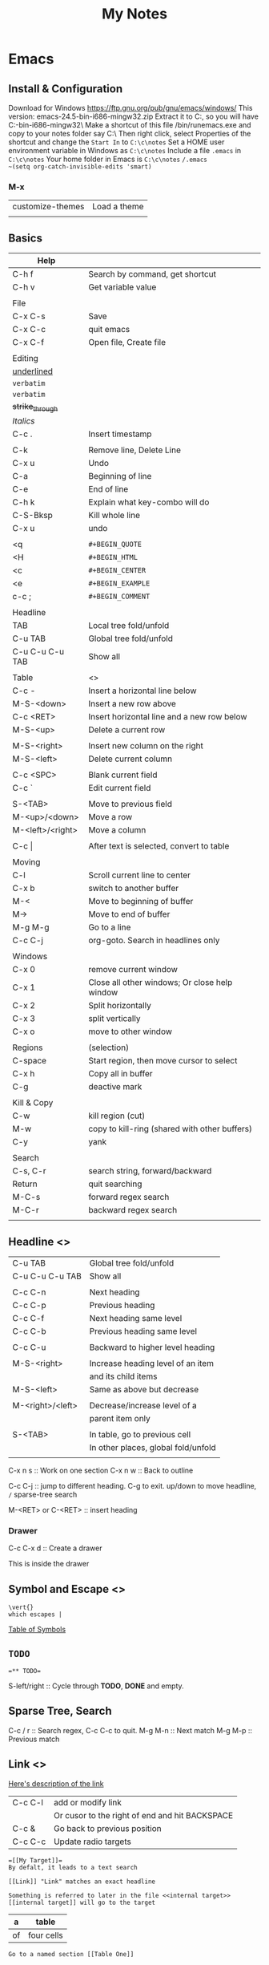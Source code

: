 #+TITLE: My Notes
#+OPTIONS: H:4
#+STARTUP: overview
#+STARTUP: align
#+TODO: TODO IN-PROGRESS WAITING DONE

* Emacs
** Install & Configuration
Download for Windows https://ftp.gnu.org/pub/gnu/emacs/windows/
This version: emacs-24.5-bin-i686-mingw32.zip
Extract it to C:\emacs, so you will have C:\emacs\emacs-24.5-bin-i686-mingw32\
Make a shortcut of this file /bin/runemacs.exe and copy to your notes folder say C:\c\notes\
Then right click, select Properties of the shortcut and change the ~Start In~ to =C:\c\notes= 
Set a HOME user environment variable in Windows as ~C:\c\notes~
Include a file ~.emacs~ in ~C:\c\notes~ 
Your home folder in Emacs is ~C:\c\notes~
~/.emacs 
~(setq org-catch-invisible-edits 'smart)~

*** M-x
| customize-themes | Load a theme |
|                  |              |

** Basics
#+NAME: tab:emacs-basics
| Help             |                                               |
|------------------+-----------------------------------------------|
| C-h f            | Search by command, get shortcut               |
| C-h v            | Get variable value                            |
|                  |                                               |
| File             |                                               |
|------------------+-----------------------------------------------|
| C-x C-s          | Save                                          |
| C-x C-c          | quit emacs                                    |
| C-x C-f          | Open file, Create file                        |
|                  |                                               |
| Editing          |                                               |
|------------------+-----------------------------------------------|
| _underlined_     |                                               |
| ~verbatim~       |                                               |
| =verbatim=       |                                               |
| +strike_through+ |                                               |
| /Italics/        |                                               |
| C-c .            | Insert timestamp                              |
|                  |                                               |
| C-k              | Remove line, Delete Line                      |
| C-x u            | Undo                                          |
| C-a              | Beginning of line                             |
| C-e              | End of line                                   |
| C-h k            | Explain what key-combo will do                |
| C-S-Bksp         | Kill whole line                               |
| C-x u            | undo                                          |
|                  |                                               |
| <q               | =#+BEGIN_QUOTE=                               |
| <H               | =#+BEGIN_HTML=                                |
| <c               | =#+BEGIN_CENTER=                              |
| <e               | =#+BEGIN_EXAMPLE=                             |
| c-c ;            | =#+BEGIN_COMMENT=                             |
|                  |                                               |
| Headline         |                                               |
|------------------+-----------------------------------------------|
| TAB              | Local tree fold/unfold                        |
| C-u TAB          | Global tree fold/unfold                       |
| C-u C-u C-u TAB  | Show all                                      |
|                  |                                               |
| Table            | <<<emacs:table>>>                             |
|------------------+-----------------------------------------------|
| C-c -            | Insert a horizontal line below                |
| M-S-<down>       | Insert a new row above                        |
| C-c <RET>        | Insert horizontal line and a new row below    |
| M-S-<up>         | Delete a current row                          |
|                  |                                               |
| M-S-<right>      | Insert new column on the right                |
| M-S-<left>       | Delete current column                         |
|                  |                                               |
| C-c <SPC>        | Blank current field                           |
| C-c `            | Edit current field                            |
|                  |                                               |
| S-<TAB>          | Move to previous field                        |
| M-<up>/<down>    | Move a row                                    |
| M-<left>/<right> | Move a column                                 |
|                  |                                               |
| C-c \vert{}      | After text is selected, convert to table      |
|                  |                                               |
| Moving           |                                               |
|------------------+-----------------------------------------------|
| C-l              | Scroll current line to center                 |
| C-x b            | switch to another buffer                      |
| M-<              | Move to beginning of buffer                   |
| M->              | Move to end of buffer                         |
| M-g M-g          | Go to a line                                  |
| C-c C-j          | org-goto. Search in headlines only            |
|                  |                                               |
| Windows          |                                               |
|------------------+-----------------------------------------------|
| C-x 0            | remove current window                         |
| C-x 1            | Close all other windows; Or close help window |
| C-x 2            | Split horizontally                            |
| C-x 3            | split vertically                              |
| C-x o            | move to other window                          |
|                  |                                               |
| Regions          | (selection)                                   |
|------------------+-----------------------------------------------|
| C-space          | Start region, then move cursor to select      |
| C-x h            | Copy all in buffer                            |
| C-g              | deactive mark                                 |
|                  |                                               |
| Kill & Copy      |                                               |
|------------------+-----------------------------------------------|
| C-w              | kill region (cut)                             |
| M-w              | copy to kill-ring (shared with other buffers) |
| C-y              | yank                                          |
|                  |                                               |
| Search           |                                               |
|------------------+-----------------------------------------------|
| C-s, C-r         | search string, forward/backward               |
| Return           | quit searching                                |
| M-C-s            | forward regex search                          |
| M-C-r            | backward regex search                         |
|                  |                                               |

** Headline <<<emacs:headline>>>
| C-u TAB          | Global tree fold/unfold             |
| C-u C-u C-u TAB  | Show all                            |
|                  |                                     |
| C-c C-n          | Next heading                        |
| C-c C-p          | Previous heading                    |
| C-c C-f          | Next heading same level             |
| C-c C-b          | Previous heading same level         |
|                  |                                     |
| C-c C-u          | Backward to higher level heading    |
|                  |                                     |
| M-S-<right>      | Increase heading level of an item   |
|                  | and its child items                 |
| M-S-<left>       | Same as above but decrease          |
|                  |                                     |
| M-<right>/<left> | Decrease/increase level of a        |
|                  | parent item only                    |
|                  |                                     |
| S-<TAB>          | In table, go to previous cell       |
|                  | In other places, global fold/unfold |
|                  |                                     |

C-x n s :: Work on one section
C-x n w :: Back to outline

C-c C-j :: jump to different heading. C-g to exit. up/down to move headline, ~/~ sparse-tree search

M-<RET> or C-<RET> :: insert heading

*** Drawer
C-c C-x d :: Create a drawer

:MYDRAWER: 
This is inside the drawer

:END:

** Symbol and Escape <<<emacs:escape>>>

#+BEGIN_EXAMPLE
\vert{}
which escapes |
#+END_EXAMPLE

[[http://orgmode.org/worg/org-symbols.html][Table of Symbols]]

** =TODO=
#+BEGIN_EXAMPLE
=** TODO=
#+END_EXAMPLE
S-left/right :: Cycle through *TODO*, *DONE* and empty.

** Sparse Tree, Search
C-c / r :: Search regex, C-c C-c to quit.
M-g M-n :: Next match
M-g M-p :: Previous match

** Link <<<emacs:link>>>
[[http://orgmode.org/manual/Link-format.html#Link-format][Here's description of the link]]

| C-c C-l | add or modify link                             |
|         | Or cusor to the right of end and hit BACKSPACE |
|---------+------------------------------------------------|
| C-c &   | Go back to previous position                   |
| C-c C-c | Update radio targets                           |

#+BEGIN_EXAMPLE
=[[My Target]]= 
By defalt, it leads to a text search
#+END_EXAMPLE

#+BEGIN_EXAMPLE
[[Link]] "Link" matches an exact headline
#+END_EXAMPLE

#+BEGIN_EXAMPLE
Something is referred to later in the file <<internal target>>
[[internal target]] will go to the target
#+END_EXAMPLE

#+NAME: Table One
| a  | table      |
|----+------------|
| of | four cells |
|----+------------|

#+BEGIN_EXAMPLE
Go to a named section [[Table One]]
#+END_EXAMPLE

<<<emacs:radio>>>
#+BEGIN_EXAMPLE
<<<Radio target>>>
This causes each occurence of 'Radio target' in normal text to become activated as a link
Emacs only update radio targets when the file is first loaded. To manual update, C-c C-c
#+END_EXAMPLE

* PHP
** Locale
In Linux, you can run =locale -a= to get a list of codes
Linux return multi-letter codes. You can use 3-letter or 2-letter codes as a backup.
[[https://www.w3.org/WAI/ER/IG/ert/iso639.htm][ISO 639 3-letter codes]]

** Date
*** Create a custom date
**** mktime return Unix timestamp
$_u_time = mktime(11,0,0,11,22,2016); // hour, min, sec, month, day, year, $is_dst(daylight saving, 0 or 1)

**** String to Time
$_u_time = strtotime('2016-11-01');

*** Date in Other Languages (Locale)
$_u_time = mktime (11, 0, 0, 11, 22, 2016);
setlocale(LC_TIME, 'fr_FR.utf8','fra'); // try fr_FR.utf8 first, if fail, try fra
$_fr_time = array();
$_fr_time[] = strftime('%A', $_u_time); // format a date/time according to locale settings
$_fr_time[] = trim(strftime('%e', $_u_time)); // day of month, single digit with leading space if it's single digit..
$_fr_time[] = strftime('%B', $_u_time);
$_fr_time[] = strftime('%Y', $_u_time);
$_fr_time = ucwords(implode(' ', $_fr_time));
echo $_fr_time;

** Multibyte
*** Remove 4 byte characters
<<<php:4byte>>>
PHP UTF-8 character range is wider than MySQL utf8. MySQL's true UTF-8 is utf8mb4 but sometimes it's hard change.
mysql:charset d7:mysql:charset 

Here's how to remove any 4 byte character.

#+BEGIN_EXAMPLE
function replace4byte( $string ) {
  return preg_replace( '%(?:
          \xF0[\x90-\xBF][\x80-\xBF]{2}      # planes 1-3
        | [\xF1-\xF3][\x80-\xBF]{3}          # planes 4-15
        | \xF4[\x80-\x8F][\x80-\xBF]{2}      # plane 16
    )%xs', '', $string );
}

var_dump( 
  replace4byte( 'd' ), 
  replace4byte( 'd_Emoji_d' ) 
);
#+END_EXAMPLE

** Array
*** array_merge, array_merge_recursive
array_merge
- only merge on the first level
- If key is the same, value at later array will overwrite the first array's value.

array_merge_recursive
- If key is the same, values will be appended as array
- Very different from array_merge

*** Last element
$_last = end($target_array);
reset($target_array);

*** Search Value and Return Key
Case insensitive search
#+BEGIN_EXAMPLE
$a= array(
'k1'=> 'one',
'k2' => 'one1',
'k3' => 'three',
);

print_r( preg_grep( "/ONe$/i" , $a ) );
// Array ( [k1] => one )
#+END_EXAMPLE

Use ~in_array('string', $a)~ for case sensitive search

*** Change Case for All Keys
#+BEGIN_EXAMPLE
$_lower_GET = array_change_key_case($_GET, CASE_LOWER);
// Or CASE_UPPER
#+END_EXAMPLE

*** Get values of a column in a multidimensional array
You have this array
#+BEGIN_EXAMPLE
$records = array(
    array(
        'id' => 2135,
        'first_name' => 'John',
        'last_name' => 'Doe'
    ),
    array(
        'id' => 3245,
        'first_name' => 'Sally',
        'last_name' => 'Smith'
    ),
    array(
        'id' => 5342,
        'first_name' => 'Jane',
        // Notice! there's no last_name     
    ),
    array(
        'id' => 5623,
        'first_name' => 'Peter',
        'last_name' => 'Doe'
    )
);
#+END_EXAMPLE

array_column($records, 'last_name') is
#+BEGIN_EXAMPLE
['Doe', 'Smith', 'Doe']
#+END_EXAMPLE

array_column($records, 'last_name', 'id') is
#+BEGIN_EXAMPLE
[ 2135 => 'Doe', 3245 => 'Smith', 5623=>'Doe']
#+END_EXAMPLE

Require PHP 5.5+

*** Remove values
Single dimension
#+BEGIN_EXAMPLE
$arr = ['nice_item', 'remove_me', 'another_liked_item', 'remove_me', 'remove_me_also'];
$arr = array_diff($arr, ['remove_me', 'remove_me_also']);
#+END_EXAMPLE

** Random Integer Number
There're several ways

#+BEGIN_EXAMPLE
$numbers = range(0,12); // 0, 1, 2, ..., 12
shuffle($numbers);
echo $numbers[0];
#+END_EXAMPLE

#+BEGIN_EXAMPLE
echo(mt_rand(10,100)); // min: 0, max: 100
#+END_EXAMPLE

** Heredoc, Nowdoc
Heredoc result is a double-quoted string
#+BEGIN_EXAMPLE
$html = <<<HTML
<span>{$obj->name[1]}</span>
HTML;
#+END_EXAMPLE

Nowdoc can't expand variables and the result is single quoted string
#+BEGIN_EXAMPLE
echo <<<'EOT'
<span>{$obj->name[1]}</span>
EOT;
#+END_EXAMPLE

** Apply XSLT on XML
#+BEGIN_EXAMPLE
$xml = new DOMDocument;
$xml->load('cdcatalog.xml');

$xsl = new DOMDocument;
$xsl->load('cdcatalog.xsl');

$proc = new XSLTProcessor;
$proc->importStyleSheet($xsl);

echo $proc->transformToXML($xml);
#+END_EXAMPLE

** Block Referral Traffic
#+BEGIN_EXAMPLE
if ( isset( $_SERVER['HTTP_REFERER'] ) ) {
  $_referer_domain = array(
    "~timebie\.com~i",
    "~ana-white\.com~i",
    "~mlizcochico\.com~i",
    "~adishofdailylife\.com~i",
    "~techvibes\.com~i",
    "~sociableblog\.com~i",
    "~laurenconrad\.com~i",
    "~gingerhotels\.com~i",
    "~grammarist\.com~i",
    "~dobbersports\.com~i",
    "~netsidebar\.com~i",
    "~myhomeideas\.com~i",
    "~fhm\.com~i",
    "~gamezebo\.com~i"
  );

  foreach ( $_referer_domain as $_referer ) {
    if ( preg_match( $_referer, $_SERVER['HTTP_REFERER'] ) ) {
      exit;
    }
  }
  // php:parse_url
  $_referrer = parse_url($_SERVER['HTTP_REFERER']);
  if ($_referrer !== false && !is_null($_referrer['host'])
      && preg_match( "~oralhealthgroup\.com~i", $_referrer['host'] )) {
    $_p = (isset($_GET['p'])) ? $_GET['p'] : '';
    $_subid = (isset($_GET['subid'])) ? $_GET['subid'] : '';
    $_uid = (isset($_GET['uid'])) ? $_GET['uid'] : '';
    if ($_p !== '' && $_subid !== '' && $_uid !== '') {
      exit;
    }
  }
}
#+END_EXAMPLE

** PHPDoc
https://www.drupal.org/coding-standards/docs
The docblock has to be immediately above the code.

#+BEGIN_EXAMPLE
/**
 * One-line summary, ending in a period (.).
 *
 * Additional paragraph of explanation.
 * Additional paragraph of explanation.
 *
 * @since 3.1.0
 * @param string $mail
 *   The email address. The description can be longer if necessary, and if so,
 *   you can wrap it to another line. Indented by 2 spaces
 * @param string $from
 *   (optional) The email address to send the mail from, if different from
 *   the site-wide address.
 * @param string $bcc One line description.
 * @return int One line description.
 */
#+END_EXAMPLE

** OOP

#+BEGIN_EXAMPLE
$rest = new RestJson('12345', 'trucks', 'new');
class RestJson {
  public $lwp_options, $listings; // can be different for each instance
  public static $filterables;

  // singleton. same for every instance.
  // Can only be updated by static function/method
  
  public function __construct($did, $industry, $condition)  {
    // Call a static function
    $this->lwp_options = self::getLwpOptions();
    // Call a instance function
    $this->listings = $this->getListings();
   
  }

  public static getLwpOptions() {
    // A static function can return a value
    // can change a static property
    // self::$filterables[] = '123';
    // But can't access the instance $this
    // Can't modify instance value $this->aPropertyName
    // Can't call instance method $this->aMethod();
  }
}
#+END_EXAMPLE

** Troubleshooting
*** Parse error: syntax error, unexpected end of file
Or ~Parse error: syntax error, unexpected 'endwhile' (t_endwhile)~

Check if php ~short_open_tag~ is enabled. Default is not enabled. 
Then search ~<? ~ with a space and replace them with ~<?php~

* Drupal
** Update Core
pantheon:drupal:core

** Update Module
- Read module README first
- Usually just remove the module directory and put the new one in
- And run update.php

** Module
*** Feed Import

#+BEGIN_EXAMPLE
$feed_obj = feeds_source($feed_id,$feed->feed_nid);
$feed_obj->existing()->import(); // Use this so no jobs are inserted in batch

// Sequence
$this = feeds_source;
hook_feeds_before_import($this)
hook_feeds_after_parse($this, $parser_result)
FeedsProcessor.inc->process parser_result
releaseLock()
hook_feeds_after_import($this)
#+END_EXAMPLE

Import drush command runtime can be long. Output something every 5 minutes to prevent drush command timeout
Do this in one of the hooks: 
- hook_feeds_before_update
- hook_feeds_presave 
- hook_feeds_after_save

#+BEGIN_EXAMPLE
function lili_feeds_presave(FeedsSource $source, $entity, $item) {

 $request_time = lili_custom_cache('timecounter');
 $interval = 60 * 5;
 if (!is_null($request_time)) {
  $row_counter = lili_custom_cache('rowcounter');
  lili_custom_cache('rowcounter',++$row_counter);
  $current_time = time();
  $seconds = $current_time - $request_time;
  if (floor($seconds/$interval) > 0) {
   lili_custom_cache('timecounter', $current_time);
   print "Presave row #$row_counter. $seconds seconds have passed.\n";
  } 
 }
 else {
  lili_custom_cache('timecounter', REQUEST_TIME);
  lili_custom_cache('rowcounter', 1);
 }

}
#+END_EXAMPLE

**** New Feed Tamper Plugin
The plugin does this: Drupal download file with real file extension

#+BEGIN_EXAMPLE
// Implements hook_ctools_plugin_directory()
function lili_ctools_plugin_directory($module, $plugin) {
 if ($module == 'feeds_tamper') {
  return 'plugins'; // path_to_lili_module/plugins/lili_*.inc
 }
}

// lili_change_image_extension.inc
// You can refer to path_to_feeds_tamper_module/plugins/explode.inc
$plugin = array(
  'form' => 'lili_image_extension_form',
  'callback' => 'lili_image_extension_callback',
  'validate' => 'lili_image_extension_validate', // optional
  'name' => 'Convert Image URL Extension',
  'category' => 'T and T', // group name
  'multi' => 'direct',
  // If multiple values are injected to the plugin,
  // 'direct' will pass the whole array as $field to callback
  // while 'loop' will loop over and pass each value to callback
);

function lili_image_extension_form($importer, $element_key, $settings) {
  $form = array();
  $form['info'] = array(
    '#markup' => t('Converts source image URLs that don\'t have regular image extension: jpg, png, etc.'),
  );

  // Extra variables to pass to $settings in callback
  $form['importer_name'] = array(
      '#type' => 'hidden',
      '#title' => t('Importer machine name'),
      '#default_value' => isset($settings['importer_name']) ? $settings['importer_name'] : $importer->id,
  );

  return $form;
}

function lili_image_extension_validate(&$settings) {
  // Validate $settings.
}

function lili_image_extension_callback($result, $item_key, $element_key, &$field, $settings, $source) {
  //settings has the importer name
  //$settings['importer_name']
  //$field has the importing field text value
  if (!is_array($field)) {
    $field = array($field);
  }

  $val = array();

  foreach ($field as $f) {
    $val[] = _lili_save_file_with_extension($f);
  }
  $field = $val;
}
#+END_EXAMPLE

**** XPath
Children nodes Photo under Images node.
Simply Images/Photo, the result is already array
Concate multiple nodes
=concat(photo1,';',photo2)= then explode

*** XML Sitemap
/admin/config/search/xmlsitemap/settings
Uncheck /Prefetch URL aliases during sitemap generation/

*** ThemeKey
<<<d7:module:themekey>>>

You can switch to a different based on some rules!
If you are not clear about some rules, you can just search in code. e.g. search 'system:query_string'

** Debug
watchdog('LOG_TYPE','message');
watchdog('LOG_TYPE', $message, array(), WATCHDOG_ERROR);
array() is to t() $message. Don't forget to put empty array otherwise you will have to manually
clean up the watchdog table!

If error or warning messages are printed using drupal_set_message, 
modify the `drupal_set_message` function so that it prints debug_backtrace
#+BEGIN_EXAMPLE
if ($type == 'error') {
  $message .= ' '. print_r(debug_backtrace(DEBUG_BACKTRACE_PROVIDE_OBJECT,3),1);
}
#+END_EXAMPLE

You can throw an Exception
#+BEGIN_EXAMPLE
throw new Exception(print_r($val));
#+END_EXAMPLE

** Configuration, Setting
Override configuration and setting based on the current dev environment
settings.php
$conf['admin_theme'] = 'seven';
pantheon:environment

For assigning permissions to roles, e.g. enable anonymous for Devel, you have to do it manually  

[[https://www.drupal.org/node/1525472][Variable name and its default value]]
- admin_theme :: 'seven'
- preprocess_css :: "1"/"0", aggregate.
- preprocess_js :: "1"/"0", aggregate.
- cache :: "1"/"0", cache pages for anonymous users
- block_cache :: "1"/"0", cache blocks
- cache_lifetime :: "0", none. Minimum cache lifetime
- error_level :: "0"/"1"/"2", none/error and warnings/all messages. Logging and errors.

If setting is an array, you have to override the whole array. Can't override a key value.

<<<d7:mysql:charset>>>
Since Drupal 7.50, Drupal now supports 4 byte UTF-8 with MySQL.
You will first need to run a custom drush command provided by a [[https://www.drupal.org/project/utf8mb4_convert][utf8mb4_convert module]] to convert
all Drupal database, tables and fields to charset utf8mb4 and collation utf8mb4_general_ci
Then change the database connection settings in settings.php
[[https://www.drupal.org/node/2754539][Drupal Doc]]

The utf8mb4_convert module requires inno_large_prefix=true when MySQL server is bootup.
Otherwise a test (->utf8mb4IsSupported) can't pass before any actions.
To bypass the test, re-create any string index columns varchar(255) to varchar(191)
For example:
ALTER TABLE cache_block CHANGE cid cid VARCHAR(191) CHARACTER SET utf8mb4 COLLATE utf8mb4_general_ci;

Do this for any problematic column the module returns.

For new website, changing the database connectio settings in settings.php is good enough.

If MySQL server doesn't bootup with inno_large_prefix=true, all indexed columns will have max varchar(191)

As a quick workaround, you can remove all php:4byte characters.

Refer to mysql:charset for important info

** URL Alias
Setup pattern for each node type
Configuration > Search and metadata > URL Aliases > Patterns
** Link, Module Path, Theme Path
*** Link
Empty link
#+BEGIN_EXAMPLE
l($text, 
  '', 
  array('fragment'=>' ', 
        'html'=>TRUE, // if $text is HTML, set this to true
        'external'=>TRUE,
  //    'attributes' => array('target'=> '_blank'),
  )
);
#+END_EXAMPLE

Function l add class="active" when the path is current_path(). Use url() instead.

#+BEGIN_EXAMPLE
url($path = NULL, $options = array())
#+END_EXAMPLE
Get URL alias
url() just returns a url. $options are the same as l().
url('taxonomy/term/1');

To embed a url directly to HTML href, you should check_url($url)

*** Module Path, Theme Path
global $base_url;
$mod_path =  $base_url.base_path().drupal_get_path('module', 'lili_mod_name');
$theme_pat = $base_url.base_path().drupal_get_path('theme', 'lili_theme_name');

Both have no trailing slash

*** global $base_url
No trailing slash
http://abc.com

** Translate
*** t()
$text = t("This is !name's website", array('!name' => $username));
$text = t("This is @name's website", array('@name' => $username));
$text = t("This is %name's website", array('%name' => $username));
$text = t(check_plain($text));
$link = l(t("Link text"), "node/123");
$link = t('Visit the <a href="@url">settings</a> page', array('@url' => url('admin')));

// `%` and `@` use `check_plain()`
// `%` adds `<em class="placehoder"></em>`
// `!` straight output.

** Global Variables
https://api.drupal.org/api/drupal/globals/7.x

- $base_url :: 'http://www.yoursite.com' wihtout trailing slash 

https://www.drupal.org/node/2537572

[[https://www.drupal.org/node/2537572][Drupal Properties]]
$_SERVER['*']
- QUERY_STRING :: query string without q e.g. 'foo=bar&koo=hoo'

** Common Functions
<<<d7:functions>>>

*** drupal_add_html_head
drupal_add_html_head($tag, 'unique-name');
// $head in html.tpl.php
$tag = array(
  '#tag'        => 'meta',
  '#attributes' => array(
    'property' => 'og:url',
    'content'  => $base_url,
  ),
);
drupal_add_html_head( $meta_og, 'lili_og_url' );

*** drupal_set_title
drupal_set_title($title = NULL, $output = CHECK_PLAIN);
- $title :: if NULL, leave the current unchanged

*** drupal_goto
drupal_goto($path = '', array $options= array(), $http_response_code= 302)

- $path :: a drupal path 'node/123' or a full url
- $options :: URL optoins to pass to url()

Redirect to homepage
drupal_goto('<front>'); 

*** drupal_valid_path($path, $dynamic_allow= TRUE)
$_path = current_path();

if (drupal_valid_path($_path)) {
  // Current user has access to this path/page
}

** Theme
*** System Theme
Default theme file is located at 
=sites/all/modules/mod_path/modname/templates/theme-name.tpl.php=

- template.php
- html.tpl.php
- page.tpl.php
- region.tpl.php
- block.tpl.php
- node.tpl.php
- comment-wrapper.tpl.php
- comment.tpl.php

d7:View_Theming

**** Fast detect if it's a node page
if (arg(0)=='node') {
  $node_id = arg(1);
} 

**** Include file in *.tpl.php
include(drupal_get_path('theme', 'theme_name').'/example-file-template.tpl.php');

If the file is in the same folder
<?php include 'abc.php'; ?>

**** html.tpl.php
Get node if it's a node page
$node = menu_get_object();
if (isset($node->type)) { ... }

**** page.tpl.php
Get node if it's a node page
hook_preprocess_page(&$variables) {
  if (!empty($variables['node']) && $variables['node']->type == 'NODETYPE') {
    $variables['greeting'] = 'Custom Greeting';
  }
}

*** Form Theme
$form['#theme'][] = 'lili_form';
If no custom theme function, d7:hook_theme d7:theme_*, is defined, then the default template file is
/sites/all/themes/your_theme/templates/form/lili_form.tpl.php

*** Custom Theme Function
Module theme: =theme('modname_theme-name',$data)=
<<<d7:hook_theme>>> 
- $existing :: array. existing themes
- $type :: string. Whether a theme, module, etc. is being processed. e.g. Is it a parent theme?
- $theme :: the name of theme, module, etc. is being processed
- $path :: the directory path of theme or module

Return an array
- variables :: 
- path :: Use with 'template'
  - If theme_* function is used, you don't need to specify 'path' and 'template'
  - if hook_theme is defined in template.php, the default path is sites/all/themes/your_theme/templates/
  - if hook_theme is defined in a module, the default path is sites/all/modules/mod_path/modname/templates
  - if path is not defined but template is defined (theme/template_file_name), then
    - hook_theme defined in template.php :: path_to_theme/theme/template_file_name
    - hook_theme defined in a module :: path_to_module/theme/template_file_name
 
- template ::
  - Assuming the theme function name is theme_lili_flair
  - Default file name is lili_flair and the actual file is lili_flair.tpl.php

<<<d7:theme_*>>>

#+BEGIN_EXAMPLE
function lili_theme( $existing, $type, $theme, $path ) {
  return array(
    'lili_flair' => array(
      'variables' => array(
        'text' => NULL,
      ),
    ),
  );
}

function theme_lili_flair( $variables ) {
  if ( ! empty( $variables['text'] ) ) {
    return '<span class="li-tag li-tag-pill li-tag-color">' . $variables['text'] . '</span>';
  } else {
    return '';
  }
}

echo theme('lili_flair',array('text'=>'hi'));
#+END_EXAMPLE

** Drush
*** Debug =-vd=
*** Alias
=drush sa= list all aliases
pantheon:drupal:alias

*** User
drush user-login yourusername

*** Module
=drush dl devel= Download a module
=drush en devel= Enable a module
=drush dis devel= Disable a module
=drush pmu devel= Uninstall a module
=drush up <modulename> -y= Update a module. Don't need to visit update.php

#+BEGIN_EXAMPLE
drush up <modulename> = drush upc <modulename> + drush updb
#+END_EXAMPLE

*** Detect if it's drush
#+BEGIN_EXAMPLE
if (drupal_is_cli() && function_exists('drush_main')) return true;
return false;
#+END_EXAMPLE

*** Watchdog
**** Delete
#+BEGIN_EXAMPLE
# delete all logs
drush wd-del all

drush wd-del --type=cron

drush wd-del --severity=notice
#+END_EXAMPLE

**** Tail Recent Log Messages
#+BEGIN_EXAMPLE
drush watchdog-show --tail --full --count=50
#+END_EXAMPLE

*** Drupal Cache
Clear all Drupal Cache
#+BEGIN_EXAMPLE
drush cc all
#+END_EXAMPLE

*** Custom Drush
hook_drush_command() and drush_hook_your_command() in hook.drush.inc

#+BEGIN_EXAMPLE
function li_drush_command() {
  $items['feeds-import-tnt']=[
    'description' => '...',
    'options' => [
      'feed-id' => ['description' => dt('Feed ID to import') ]
    ],
  ];
  return $items;
}

function drush_li_feeds_import_tnt() {
  //
}
// drush feeds-import-tnt --feed-id=123
#+END_EXAMPLE

drupal_set_message()
- stdout. No logging. Can be used multiple times in a drush command. 
- =[status]= at the end of each line
- not print out immediately

Use the following every 3 minutes to prevent drush command timeout
#+BEGIN_EXAMPLE
print "hello\n"; // print out immediately
drush_print(); // drush_print uses print
drush_print_r($array);
#+END_EXAMPLE

*** Pantheon Drush

** Views
*** UI 
**** Contextual filter with term name not term id
Choose =Content: Has taxonomy term ID=
Check =Specify validation criteria=
Validator =Taxonomy Term=, Filter value type =Term name converted to Term ID=
Check =Transform dashes in URL to spaces in term name filter values=
**** Path vs Link
Content: Path with Rewrite Result option "Use absolute link" is the raw path.
**** Field value is taxonomy ID not taxonomy name
Use Rewrite Result "[field_name-tid]" 
*** View Object
Hooks use $view object.
**** Properties
args :: array(
 0 => '37',
)
name :: 'tt_taxonomy'
current_display :: 'page'
**** Methods
$v->get_items_per_page(); // Return nothong in hook_views_pre_build
$v->set_items_per_page(10); // hook_views_pre_build

*** hook_views_pre_build
*** hook_views_pre_render
**** Change Global Custom Text
Change the field value with tokens in Views UI
#+BEGIN_EXAMPLE
function lili_views_pre_render(&$view) {
	if ($view->name == 'lili_view' && $view->current_display == 'page') {

		// Change value for specific rows
		foreach ($view->result as $k => $r) {
			if ($f = &$r->field_field_flag) {
				$o = $f[0]['rendered']['#markup'];
				$o = theme('lili_theme_flair', array('text'=>$o));
				$f[0]['rendered']['#markup'] = $o;
			}

			// Taxonomy field
			if ($f = &$r->field_field_category) {
				$exclude_tids = array(1,2,3);
				foreach ($f as $k => $v) {
					if (!in_array($v['raw']['tid'], $exclude_tids)) {
						// Remove from display
						unset($f[$k]);
					}
				}
			}
			
		}

		// Only change global custom text for a subset of contextual filter value
		// The first context filter value
		if ($view->args[0] == 'filter_value') {
			// Check View UI Theme Information to get the Global Custom Text field ID
			if (isset($view->field['field_thumbnail']->options['exclude'])) {
				// Exclude display
				$view->field['field_thumbnail']->options['exclude'] = 1;
			}
			if (isset($view->field['nothing']->options['alter']['text'])) {
				// Change a field's CSS Class setting for all records
				$view->field['nothing']->options['element_class'] = '';
				$o = $view->field['nothing']->options['alter']['text'];
				$view->field['nothing']->options['alter']['text'] = 'hello'.$o;
			}
		}
	}
}
#+END_EXAMPLE

*** Better Exposed Filters
better_exposed_filters. Require views and ctools
If you want checkboxes or radio buttons instead of the Views Basic Exposed Form which is dropdown select.

Change BEF form hook_form_views_exposed_form_alter
#+BEGIN_EXAMPLE
function lili_form_views_exposed_form_alter(&$form, &$form_state) {
}
#+END_EXAMPLE

*** Embed View
views_embed_view('view_name','display_id');
$arg1 = $arg2 = '123';
views_embed_view('view_name','display_id',$arg1,$arg2);

*** View Theming
<<<d7:View_Theming>>>

View, named foobar. Style: unformatted. Row styel: Fields. Display: Page.

- views-view-foobar--page.tpl.php
- views-view-page.tpl.php
- views-view--foobar.tpl.php
- views-view.tpl.php

- views-view-unformatted--foobar--page.tpl.php
- views-view-unformatted--page.tpl.php
- views-view-unformatted--foobar.tpl.php
- views-view-unformatted.tpl.php

- views-view-fields--foobar--page.tpl.php
- views-view-fields--page.tpl.php
- views-view-fields--foorbar.tpl.php
- views-view-fields.tpl.php

** Form
*** Form alter hooks
=hook_form_alter= 
=hook_form_BASE_FORM_ID_alter=, Refer BASE_FORM_ID to =$form_state['build_info']['base_form_id']=
=hook_form_FORM_ID_alter=. Refer FORM_ID to =$form['#id']=

Set default value and hide a form from display or filling
#+BEGIN_EXAMPLE
// Entity reference form field
$form['field_dealer'][LANGUAGE_NONE][0]['target_id']['#default_value'] = 123;
$form['field_dealer'][LANGUAGE_NONE][0]['#printed'] = TRUE;
#+END_EXAMPLE

*** Form IDs of system forms
=node= :: node new/edit
=user_profile= :: page/user/<uid>

lili_node_form_alter

node type (content type) ad_listing, that node's new/edit form is
lili_form_ad_listing_node_form_alter using hook_form_FORM_ID_alter hook

#+BEGIN_EXAMPLE

#+END_EXAMPLE

*** Confirm Form
e.g. Confirm before delete
#+BEGIN_EXAMPLE
// Menu
$items['dealer_user/%/delete'] = array(
	'title' => 'Delete a user',
	'page callback' => 'drupal_get_form',
	'page arguments' => array('lili_delete_dealer_user_confirm',1),
	'access callback' => 'lili_user_has_delete_right',
	'access arguments' => array(1, array('Dealer Admin')),
	'type' => MENU_LOCAL_TASK,
);

function lili_delete_dealer_user_confirm($form, &$form_state, $id) {
	$form['delete'] = array(
		'#type' => 'value',
		'#value' => $id,
	);
	return confirm_form($form,
		t('Are you sure you want to delete this user?'), // Question
		'dealer_manage_users',  // Path to go to if No
		t('This action cannot be undone.'), // Description
		t('Delete Button'), // Yes: text
		t('Cancel Button') // No: text
		//, $name default 'confirm': internal name used to refer to the confirmation item.
	);
}

function lili_delete_dealer_user_confirm_submit($form, &$form_state) {
	if ($uid = $form_state['values']['delete']) {
		$u = user_load($uid);
		user_cancel();
		drupal_set_message(t('The user account has been deleted!'));
	}
	$form_state['redirect'] = 'dealer_manager_users';
}

function lili_user_has_delete_right($uid = 0, array $roles) {
	global $user;
	// If user is anonymous
	if (user_is_anonymous()) {
		return FALSE;
	}
	if (in_array('administrator', $user->roles)) {
		return TRUE;
	}
	if (array_intersect($roles, $user->roles)) {
		return TRUE;
	}
}
#+END_EXAMPLE

** Action
hook_info_action
return ['action_name' => $an_action];

$an_action :: array
- 'permissions' :: this is specific for View Bulk Operations (VBO). e.g. array('switch users')
- 'behavior' :: array. VBO uses one of views_property, changes_property, creates_property, deletes_property

[[https://www.drupal.org/node/2052067#permissions][VBO Permissions]]

** Database
*** Close Comment for Existing Nodes
0 = No, 1 = Closed (read only), 2 = Open (Read/Write)
#+BEGIN_EXAMPLE
UPDATE node, node_revision
SET node.comment = 1, node_revision.comment = 1
WHERE node_revision.nid = node AND node.type = 'article'
#+END_EXAMPLE

*** Structure
**** node
nid* :: INT
type :: string, e.g. article, 
title

**** field_data_body
entity_type* :: string, e.g. node
deleted* :: int, 0 not deleted
entity_id* :: int, e.g. node id
language* :: string
delta* :: int, multiple values, start as 0
bundle :: string, e.g. node type article
revision_id :: int

body_value :: longtext
body_summary :: longtext

**** field_data_field_custom_term_reference
field_custom_term_referecen_tid :: int

**** taxonomy_term_data
tid* :: int
name :: string, term name

**** field_data_field_contributor (entity reference)
field_contributor_target_id :: int

**** url_alias
pid* :: int, path id
source :: string, e.g. node/2, taxonomy/term/11
alias :: string
language :: string, e.g. und

**** Raw Query
#+BEGIN_EXAMPLE
SELECT n.title,
  b.body_value,
  GROUP_CONCAT(t.name SEPARATOR ', ') AS Category,
  IFNULL(na.title,'') AS author,
  CONCAT('http://domain.com/',u.alias) as url,
  FROM_UNIXTIME(n.created) as post_date

FROM node AS n
  INNER JOIN field_data_body b ON b.entity_id=n.nid AND b.delta=0
  INNER JOIN field_data_field_category c ON c.entity_id=n.nid AND c.deleted=0
  LEFT JOIN taxonomy_term_data t ON t.tid = c.field_category_tid
  INNER JOIN field_data_field_contributor a ON a.entity_id=n.nid AND a.deleted=0
  LEFT JOIN node as na ON na.nid=a.field_contributor_target_id
  INNER JOIN url_alias u ON u.source = concat('node/',n.nid)

WHERE FROM_UNIXTIME(n.created)
      BETWEEN '2014-01-01 00:00:00' AND '2014-12-31 23:59:59'
  AND n.type ='article'
GROUP BY n.title, b.body_value,na.title, u.alias, n.created
ORDER BY n.created DESC
#+END_EXAMPLE

** Query
Use db_query as much as possible. db_select is slow because it calls alter hooks.
Both can only be looped once using foreach

Use db_query or db_select to get all nids, load all nodes at once and then manipulate fields.

#+BEGIN_EXAMPLE
$q = db_select( 'node', 'n' );
$q->join( 'field_data_body', 'b', 'n.nid=b.entity_id AND b.delta=0' );
$q->innerJoin( 'field_data_field_category', 'nc'
  , 'n.nid=nc.entity_id AND nc.deleted=0' );
$q->innerJoin( 'taxonomy_term_hierarchy', 'tH', 'tH.tid=nc.field_category_tid' );

if ( ! is_null( $termID ) ) {
  $articleCats = array( $termID );
}

$q->fields( 'n', array( 'nid', 'title', 'created' ) )
  ->fields( 'b', array( 'body_summary', 'body_value' ) )
  ->condition( 'n.status', 1 )// Published.
  ->condition( 'n.type', 'article' )// article not page.
  ->condition(
    db_or()
      ->condition( 'nc.field_category_tid', $articleCats, 'IN' )
      ->condition( 'tH.parent', $articleCats, 'IN' )
  )
  ->range( $i_start, $i_length )
  ->groupBy( 'n.nid' )
  ->orderBy( 'created', 'DESC' );
$r = $q->execute();

$nids = [ ];
foreach ( $result as $n ) {
  $nids[] = $n->nid;
}
$nodes = node_load_multiple( $nids );

foreach ( $nodes as $node ) {
  $nodeID    = $node->nid;
  $nodeTitle = $node->title;
  $nodeBody  = lili_getFieldSafe( $node, 'body' );
  $nodeURL   = url( "node/" . $node->nid );

  $nodeSplashObj = field_get_items( 'node', $node, 'field_splash_image' );

  if ( is_array( $nodeSplashObj ) ) {
    // $nodeSplashObj['#item']['uri'];
    // $nodeSplashObj['#item']['width'];
    // $nodeSplashObj['#item']['height'];
  }

  // Entity Reference
  $nodeFlag = field_get_items('node',$nodeObj,'field_flag');
  if ($nodeFlag) {
    $nodeFlag = field_view_value('node', $node, 'field_flag', $nodeFlag[0]);
    $nodeFlag = $nodeFlag['#markup'];
    $nodeFlag = theme_infscroll_flair(array('text'=>$nodeFlag));
  }
  else {
    $nodeFlag = '';
  }

}

function lili_getFieldSafe( $node, $field ) {
  $s = field_get_items( 'node', $node, $field );
  if ( $s ) {
    $s = ( $s[0]['safe_value'] ) ? $s[0]['safe_value'] : '';
  } else {
    $s = '';
  }

  return $s;
}
#+END_EXAMPLE

** Entity
Node, user, taxonomy are all entities.

*** EntityFieldQuery
Use this to get entities of one type that have certain:
- entity properties (propertyCondition: status, changed, etc)
- field values (fieldCondition)
- entity meta data (entityCondition: bundle, entity_type, entity_id and revision_id)
- It's essentially db_select except EFQ can't do joins
- It's a lot slower
- But it provides simple syntax
- It's good for quick filtering entities by basic field values and return entity ids
- Preferred over db_select
- EFQ can return any type of entities including nodes of various types
- EFQ can only return essential fields such as node nid, vid and type
- Use EFQ result nids and node_load_multiple or entity_load
- Use EFQ result nids and get values of a field for all nodes (load only one field for all nodes)
- If you want custom fields and node->title, better to use node_load_multiple or entity_load
- By default without addMetaData, EFQ requires permissions of all the fields!

#+BEGIN_EXAMPLE
$_q = new EntityFieldQuery();
$_r = $_q
->entityCondition('entity_type', 'node') // taxonomy_term, user
->entityCondition('bundle', 'newsletter') // node type or content type
->fieldCondition('field_active','value',1,'=') // boolean field, only 1 or 0
->fieldCondition('field_news_publishdate', 'value', $year . '%', 'like') // Text LIKE
->fieldOrderBy('field_ns_newsletter_unique_id', 'value', 'DESC') // Sort
->fieldCondition('field_a_term_reference_field', 'tid', 123) // field Term Reference
->fieldCondition('field_dealer', 'target_id', 12345, '=') // field Entity Reference, single value
->fieldCondition('field_contacts', 'target_id', 12345) // field Entity Reference, multiple values have one 12345
/* NOT IN
12345 not in mutliple target_id: you have to do one query to show all and do one with 'IN' and 
get the difference
$_r_all = (!empty($_r_all['node'])) ? $_r_all['node'] : array();
$_r_in_12345 = (!empty($_r_in_12345['node'])) ? $_r_in12345['node'] : array();
$_r = array_diff_key($_r_all, $_r_in_12345);
*/

->propertyCondition('status',1) 
// status, type, nid, uid, rui, type, created
// search for "Implements hook_entity_info()" will show all entity properties

// Operators
// Default '='
// <>, >, >=, <, <=
// STARTS_WITH, CONTAINS
// IN, NOT IN (does not work)
// BETWEEN :: propertyCondtion('created', array($start, $end), 'BETWEEN')

->range(0,10)
// Random order. hook_query_TAG_alter
->addTag('random')

/* If you run EFQ in Drupal Cron, by default the user is anonymous
   You should run EFQ as a user
*/
->addMetaData('account', user_load(1))
->execute();

/* array(
 'node' => // follow the entity_type: e.g. node, taxonomy_term, user 
 array(
  28912 => obj(nid => 28912) // could be uid, nid, tid
  ...
 )
)
*/

if (!empty($_r['node'])) {
  $nodes = node_load_multiple(array_keys($_r['node']));
  // If you just want to load a handful of fields, you don't have to load the whole nodes
  // $stories = $_r['node'];
  // Get all fields of the entity type first
  // $fields = field_info_instances('node', 'story'); // node type is story
  // Get the field id
  // $field_id = $fields['field_story_image']['field_id'];
  // Attach the field to the entities loaded by EFQ
  // field_attach_load('node', $stories, FIELD_LOAD_CURRRENT,
  //  array('field_id' => $field_id));
  // All the values of field_story_image of all nodes
  // $output = field_get_items('node', $stories, 'field_story_image');
}
#+END_EXAMPLE

*** Update a field of an entity only

node_save could invoke other hooks and hence cause errors in saving a field value
#+BEGIN_EXAMPLE
$node = node_load($nid);
$node->field_fieldname[LANGUAGE_NONE][0]['value'] = 'some value';
node_save($node);
#+END_EXAMPLE

Use field_attach_update() instead
#+BEGIN_EXAMPLE
$node = node_load($nid);
$node->field_fieldname[LANGUAGE_NONE][0]['value'] = 'some value';

unset($node->field_unwanted_1); // remove unwanted fields
field_attach_update('node', $node);
#+END_EXAMPLE

Without node_load
#+BEGIN_EXAMPLE
$node = new stdClass();
$node->id = $id_value; // node id
$node->type = $content_type; // aka content type

$node->field_fieldname[LANGUAGE_NONE][0]['value'] = 'some value';
field_attach_update('node', $node);
#+END_EXAMPLE

May be better to call field_attach_presave which node_save does
#+BEGIN_EXAMPLE
field_attach_presave('node', $node);
field_attach_update('node', $node);
#+END_EXAMPLE

*** entity_metadata_wrapper

Get a field value of an entity (node). Add a wrapper first `$_wrapper=entity_metadata_wrapper('node',$node);`.
$node can be a node/entity object or the node/entity id. Entity API module is needed.
Then list all fields using `$_wrapper->getPropertyInfo();`
Then get a specific field `$_wrapper->field_name->value();` or `->raw();`
// Unified way of getting $node->title, $user->name, ...
$wrapper->label(); or $wrapper->title->value();
// Unified way of getting $node->nid, $user->uid, ...
$wrapper->getIdentifier();
// Unified way of getting $node->type, ...
$wrapper->getBundle();

// Text field
$old_value = $wrapper->field_my_text->value();
if (isset($old_value)) {
  // non-null, could be empty or 0
}
$wrapper->field_my_text = 'new value';

// Longtext
$wrapper->body->value(); // Array of: value, safe_value, format, and optionally summary + safe_summary.
$wrapper->body->value->value(); // Filtered value.
$wrapper->body->value->raw(); // Unfiltered value.
$wrapper->body->format->value(); // The selected text format.
$wrapper->body->value = 'new value';

// Link
$wrapper->field_my_link->value(); // Array of: url, title, attributes.
$wrapper->field_my_link->url->value(); // Hyperlink destination.
$wrapper->field_my_link->title->value(); // Hyperlink text.
$wrapper->field_my_link->attributes->value(); // Array of: target, title, etc.
$wrapper->field_my_link->url = 'http://mediacurrent.com';
$wrapper->field_my_link->title = 'Do Drupal Right';

// Radio and Checkbox
$v = $wrapper->field_my_radio->value(); // on = 1, off = 0
$info = field_info_field('field_my_radio'); // on = New, off = Used
$allowed_values = $info['settings']['allowed_values'];
$label = $allowed_values[$v]; // on = New, off = Used

// Delete a value
$wrapper->field_foobar = NULL;

// Save
$wrapper->save();

// Select list of taxonomy or entity reference, General Usage
Append index
`$term = $_wrapper->field_taxonomy_a[0]->value();`
If only one value is allowed, it doesn't have index.
Loop
foreach ($_wrapper->field_list_of_values as $item) {
//  do something
}

// Taxonomy in select list
For taxonomy term field which can be multiple values, you still need to specify the index
`$term = $_wrapper->field_taxonomy_a[0]->value();` // this might be wrong..

Multiple Tax Terms
#+BEGIN_EXAMPLE
$a = $wrapper->$field->value();
if (isset($a)) {
  echo $a[0]->name;
  echo $a[0]->tid;
}
#+END_EXAMPLE

Single Tax Term
#+BEGIN_EXAMPLE
$a = $wrapper->$field->value();
if (isset($a)) {
  echo $a->name;
  echo $a->tid;
}
#+END_EXAMPLE

Multiple Files
#+BEGIN_EXAMPLE
$a = $wrapper->$field->value();
if (isset($a)) {
  $r=$a;
  foreach ($r as $k => $v) {
    $r[$k]['url'] = file_create_url($r[$k]['uri']);
    // convert URI to public URL
    // Drupal doesn't provide public 'url'
  }
  echo $r[0]['uri'];
  echo $r[1]['uri'];
}
#+END_EXAMPLE

Term id of the first value of a multiple value field
`$tid = $_wrapper->field_taxonomy_a[0]->raw();`
For taxonomy term field which can only have one value:
Term ID: `$_wrapper->field_tax_1->raw();`
Check empty `if (isset($tid))`

Term name: `$_wrapper->field_tax_1->name->value();`
Or in a multi value list `$v = $_wrapper->field_tax_1[0]->value(); echo $v->name;`

Add a term or entity reference: `$_w->field_tax_1[] = 42; $_w->save();`
Set as a whole `$_w->field_tax_1->set(array(42,43)); $_w->save();`

Loop
#+BEGIN_EXAMPLE
foreach ($_wrapper->field_industry as $taxonomy_wrapper) {
  $industry = $taxonomy_wrapper->tid->value();
}
#+END_EXAMPLE

A list of text
#+BEGIN_EXAMPLE
// All values in a list text as an array
$wrapper->field_list_text->value();

foreach ($wrapper->field_taxonomy_terms->getIterator() as $delta => $term_wrapper) {
  // $term_wrapper may now be accessed as a taxonomy term wrapper.
  $label = $term_wrapper->name->value();
  // list text, delta is 0, 1
  // List text value $term_wrapper->value();
}
#+END_EXAMPLE

If the list of text field only allows one value, then the value is
~$w->field_list_text->value();~ The same as getting a text field

// Entity reference in select list
Single value. Tid is $tid = $wrapper->field_list_entity->raw();
Check empty `if (isset($tid)) { echo $wrapper->field_list_entity->value()->title}`
Multiple values.

https://www.drupal.org/documentation/entity-metadata-wrappers
http://www.mediacurrent.com/blog/entity-metadata-wrapper

** Entityform
D7 uses entityform module. D8 is called EForm.
Load an entityform
#+BEGIN_EXAMPLE
// Load the module file. Optional
// module_load_include('inc', 'entityform', 'entityform-admin');
$_contact_form = entityform_empty_load('entityform_id');
$mode = 'submit'; 
// Default. Other: 'edit'
$form_context = 'page'; 
// Default. Ohter: 'embedded'
$_renderable_form = entityform_form_wrapper($_contact_form, $mode, $form_context );
#+END_EXAMPLE

Try to prefill entityform in hook_form_FORM_ID_alter(). Say the entityform is named dealer_contact
The hook is lili_form_dealer_contact_entityform_edit_form_alter

Use modal in CTools, you will need t:
- [[https://www.drupal.org/project/entityform][Entityform]]
- [[https://www.drupal.org/project/modal][Modal operations]]
- [[https://www.drupal.org/project/modal_forms][Modal forms (with ctools)]]
- Enable the Modal entityforms module
- Create a link (e.g. in View)
#+BEGIN_EXAMPLE
<a href="/modal/entityform/YOUR_FORM_IDENTIFIER/nojs/0" 
   class="ctools-use-modal ctools-modal-modal-popup-small">Open Entity Form in Popup!</a>
#+END_EXAMPLE

** User
*** user_access
<<<d7:user_access>>>
user_access($string, $account = NULL)
$account
- NULL. current logged in user

** Menu
*** hook_menu: 'page callback'
You can print or echo some rendered HTML and then drupal_exit() or exit().
drupal_exit() prevents hoo_exit() from running.
Or print and echo some HTML and return NULL;
No header or footer will be added. The page is pure what you output here.

Or you can return a renderable array. Header and footer will be included.
- return $form. You may theme the form by $form['#theme'][] = 'custom_theme_name'; and return $form
- return theme('custom_theme_name', ['vars'=>...]);

In page callback function, you can manipulate some variables used in html.tpl.php and page.tpl.php
Such as change the page title drupal_set_title
Refer to d7:functions

*** hook_menu: 'file'
You can local the page callback function in a different file. e.g. 'lili.pages.inc'
The path is the current module path

*** hook_menu: 'type'
- MENU_CALLBACK :: A hidden internal callback. Best for return plain text in API calls.
- MENU_LOCAL_ACTION :: An action specific to the parent, usually rendered as a link
- MENU_LOCAL_TASK :: A task specific to the parent item, usually rendered as a tab.
- MENU_NORMAL_ITEM :: Shown in menu and breadcrumbs
- MENU_SUGGESTED_ITEM :: A normal menu item, hidden until enabled by an administrator

*** hook_menu: 'access callback', 'access arguments'
access callback
- default is 'user_access' d7:user_access
- custom callback must return boolean
- Often used callbacks: user_is_logged_in

access arguments
- e.g. array('administer nodes')

*** Embed a View Page
#+BEGIN_EXAMPLE
function lili_menu() {
  $items['path-different-from-view/%'] = array(
    'title' => t('page title');
    'page callback' => 'views_embed_view',
    'page arguments' => array('view_id', 'dispaly_id', 1),
    'type' => MENU_CALLBACK,
    'access callback' => TRUE,
  );
  return $items;
}
#+END_EXAMPLE
 
*** Array to CSV
page callback
drupal_add_http_header('Content-Type', 'text/csv; utf-8');
drupal_add_http_header('Content-Disposition', 'attachment;filename=csvfile.csv');

$fp = fopen('php://output', 'w');
fputcsv($fp, [$year. ' Ranking of Top 100 Carriers']);
$_columns = '#,Company,Web Site,Total,Trucks,Tractors,Trailers,O/OS,Employees';
$_columns = explode(',',$_columns);
fputcsv($fp, $_columns);

foreach ($data as $d) {
  $line   = [ ];
  $line[] = $d->this_rank;
  $line[] = $d->company_name;
  $line[] = $d->web_address;
  $line[] = $d->total_vehicles;
  $line[] = $d->trucks;
  $line[] = $d->tractors;
  $line[] = $d->trailers;
  $line[] = $d->owner_operators;
  $line[] = $d->full_time_employees;

  fputcsv( $fp, $line );
}

fclose($fp);
drupal_exit();

*** Json

#+BEGIN_EXAMPLE
function lili_menu() {
  $items['newsletter/archive/%/%'] = array(
    'title' => "",
    'page callback' => '_lili_archive_by_newsletter_json',
    'page arguments' => array(2,3),
    'access callback' => TRUE,
    'type' => MENU_CALLBACK,
  );

  return $items;
}

function _lili_archive_by_newsletter_json($pub_id,$newsletter_name, $page = 1, $items = 20) {
  drupal_add_http_header('Access-Control-Allow-Origin','*'); // CORS		
  $_result['total'] = '...';
  $_result['items'] = array('...');

  drupal_json_output($_result);
  //return 'hello';
}
#+END_EXAMPLE

** Taxonomy
#+BEGIN_EXAMPLE
// Get taxonomy terms of a node, ready for display with language
$categories = field_get_items('node', $node, 'field_category');
/* array(
0 => array(
  'tid' => 17,
  'taxonomy_term' => obj
),
...
)
*/


// Get multiple terms
$tids = array(1,2,3); // Default:array()
$conditions = array(); // Default
taxonomy_term_load_multiple($tids, $conditions);
/* array(
17 => obj(
  tid => '17',
  ...
)
...
)
*/

// Get term by name
$_limit_to_vocab = 'vocab_name'; // Default NULL.
$term_is_parent = taxonomy_get_term_by_name('video', $_limit_to_vocab);

// Get the first item in array
$term_is_parent = reset($term_is_parent);
echo $term_is_parent->tid; // Term id
// Get all children of a term
$children = taxonomy_get_children($term-tid);
$children_tids = array_keys($children);

// Get a vocabulary by name
$_vocab = taxonomy_vocabulary_machine_name_load('vocab_name');

// Get all terms of a vocabulary without extra fields
$_terms = taxonomy_get_tree($_vocab->vid);

// Get term ids only of all terms under a vocabulary
$_q = new EntityFieldQuery();
$_term_ids = $_q 
->entityCondition('entity_type', 'taxonomy_term')
->propertyCondition('vid', $_vocab->vid)
->execute();
foreach ($_term_ids['taxonomy_term'] as $term) {
  $term->id;
}

// Get all fields of all terms under a vocabulary
$_terms_with_all_fields = entity_load('taxonomy_term', FALSE, array('vid' => $_vocab->vid));
/* array(
17 => obj(
 tid => '17',
 ...
),
...
)
*/

// Or
$parent = 0; // Default
$max_depth = NULL; // Default
$load_entities = TRUE; // Default:False
$_terms_with_all_fields = taxonomy_get_tree($_vocab->vid, $parent, $max_depth= NULL, $load_entities);
/* array(
0 => obj(
  tid => '17',
  ...
)
...
)
*/

#+END_EXAMPLE

** Cache
Same page request
#+BEGIN_EXAMPLE
function lili_cache($field, $set = NULL) {
  $custom_cache = &drupal_static(__FUNCTION__);
  if (!isset($custom_cache)) {
    $custom_cache = array();
  }
  if ($set !== NULL && $field !== NULL ) {
    // $set_field_value = lili_cache('field_name', 123);
    $custom_cache[$field] = $set;
  } 
  elseif ($field !==  NULL && $set == NULL &&
      ( !isset($custom_cache[$field]) || $custom_cache[$field] == NULL ) 
     ) {
    // Set default
    // $set_field_value = lili_cache('field_name');
    switch ($field) {
      case "field_name":
        // complicated
        $custom_cache[$field] = '';
        break;
    } 
  }
 
  if (!isset($custom_cache[$field])) {
    $custom_cache[$field] = NULL;
  }

  return $custom_cache[$field];
}

// Set
lili_cache('current_node',$node);
// Get lili_cache('current_node');
#+END_EXAMPLE

** File
Read local or remote file to an object of strings
#+BEGIN_EXAMPLE
$result = drupal_http_request($url);
/*
obj(
 code // int 200
 headers
)
*/

$path = 'public://afolder/';
$replace = FILE_EXISTS_RENAME; // Default
// FILE_EXISTS_REPLACE, FILE_EXISTS_ERROR
file_unmanaged_save_data($result->data, $path, $replace);
#+END_EXAMPLE

<<<file_unmanaged_save_data>>>($data, $destination, $replace)
#+BEGIN_EXAMPLE
// $destination is folder path not folder path + filename
$temp_name = 'temporary://auniquefilename'
file_put_contents($temp_name,$data); // return number of bytes or false
file_unmanaged_move($temp_name,$destination, $replace); // rename
#+END_EXAMPLE

<<<Drupal download file with real file extension>>>
#+BEGIN_EXAMPLE
/**
 * Download external file to temporary filesystem
 * with correct file extension based on content-type in http response header
 *
 * @param $url string Full external URL of a file
 *
 * @return string Local file path with correct file extension
 */
function _lili_save_file_with_extension( $url ) {
  $filename  = $url;
  $extension = '';
  $result    = drupal_http_request( $url );

  if ( $result->code == 200 && isset( $result->headers['content-type'] ) ) {
    $mime_type_extension = array(
      'image/jpeg'  => 'jpg',
      'image/jpg'   => 'jpg',
      'image/png'   => 'png',
      'image/x-png' => 'png',
      'image/gif'   => 'gif'
    );

    foreach ( $mime_type_extension as $k => $v ) {
      if ( strcasecmp( $k, $result->headers['content-type'] ) == 0 ) {
        $extension = $v;
        break;
      }
    }

    if ( $extension !== '' ) {
      // Save file with correct file extension
      $filename = 'temporary://import_' . str_replace( ".", "_", microtime( TRUE ) ) . "." . $extension;
      file_put_contents( $filename, $result->data );
    }
  }

  return $filename;
}
#+END_EXAMPLE

** Image Handling (Core)
*** Setting
Define Image Styles ~/admin/config/media/image-style~
Use it in image field display or in code.
Image toolkit ~/admin/config/media/image-toolkit~ reduces the JPEG quality if Image Styles is applied.

Both Image Styles and Image toolkit don't modify the original images but instead create new images in real time.

*** Code
An image is a file. Get a image field:
#+BEGIN_EXAMPLE
$w = entity_metadata_wrapper('node', $node);
$images = $w->field_images->value();
if (isset($images)) {
  // If the image field is set to only hold one image, then
  // $images is ['uri'=>'...']
  foreach ($r as $k => $v) {
    $r[$k]['url'] = file_create_url($v['uri']);
    // convert internal URI to public URL. Drupal doens't provide public url by default.
    // This step doesn't create a file, just create a link
    // Get the image style public url
    $r[$k]['thumbnail'] = image_style_url('thumbnail', $v['uri']);
    // It creates an image styled link in db, when requesting the public url, the image will be created
  }
}
#+END_EXAMPLE

** Basic Ajax
#+BEGIN_EXAMPLE
// Create a menu to receive ajax
$items['newsletter/builder_entry/%'] = array(
    'title' => "",
    'page callback' => '_lili_add_session_handler',
    'page arguments' => array(2),
    'access callback' => 'user_access',
    'access arguments' => array('newsletter builder access'),
    'type' => MENU_CALLBACK,
);

function _lili_add_session_handler($command) {
if (!isset($_POST['ids'])) {
    return drupal_not_found();
  }

  if ($command === "manage") {
    // Add to the session variable detailing what items are added
    $_SESSION['session_name'] = array();

    $ids = json_decode($_POST['ids']);
    foreach ($ids as $id) {
      $id = trim($id);
      $_SESSION['session_name']["item_" . $id] = $id;
    }
  }
  else {
    return drupal_not_found();
  }
}

// Javascript
$.ajax({
 type: "POST",
 url: '?q=newsletter/builder_entry/manage',
 data: "ids=" + 'some string',
 success: function(e) {
   // do something
 },
 dataType: "json"
});
#+END_EXAMPLE

** Javascript API
[[https://www.drupal.org/docs/7/api/javascript-api/javascript-api-overview][Javascript API Overview]]

{
 'settings': {},
 'behaviors': {},
 'themes': {},
 'locale': {}
}

*** Settings
Pass PHP variable to javascript

PHP. Use camelCasing.
#+BEGIN_EXAMPLE
$my_settings = array(
  'basePath' => $base_path,
  'animationEffect' => variable_get('effect', 'none')
);
drupal_add_js(array('myModule'=>$my_settings), 'setting');
#+END_EXAMPLE

Javascript
#+BEGIN_EXAMPLE
var basePath = Drupal.settings.myModule.basePath;
var effect = Drupal.settings.myModule.animationEffect;
#+END_EXAMPLE

*** Behaviors
https://www.lullabot.com/articles/understanding-javascript-behaviors-in-drupal
https://www.amazeelabs.com/en/blog/drupal-behaviors-quick-how
https://www.drupal.org/node/756722

Any property defined in Drupal.behaviors will get called when DOM is ready or when Drupal.attachBehaviors() runs.
Drupal.attachBehaviors(); means attach all behaviors. When DOM is ready, Drupal runs:

#+BEGIN_EXAMPLE
// Attach all behaviors.
$(function () {
  Drupal.attachBehaviors(document, Drupal.settings);
});

// Syntax: Drupal.attachBehanviors(context, settings);
// When context is not defined, it's the document object in javascript
// when settings is not defined, Drupal.settings is used
// So Drupal.attachBehaviors(); is the same as Drupal.attachBehaviors(document, Drupal.settings);
#+END_EXAMPLE

Other modules might run multiple Drupal.attachBehaviors(); or Drupal.attachBehaviors(custom_context, custom_settings);

All properties defined in Drupal.behaviors will get called when Drupa.attachBehaviors(..., ...); runs! Some common situations:

- After an admin overlay has been loaded into the page.
- After AJAX Form API has submitted a form
- When an AJAX request returns a command that modifies HTML, such as ajax_command_replace()
- CTools calls it after a modal has been loaded
- Media calls it after media browser has been loaded
- Panels calls it after in-place editing has been completed
- Views calls it after loading a new page that uses AJAX
- Views Load More calls it after loading the next chunk of items
- Javascript from custom modules may call Drupal.attahcBehaviors() when they add or change parts of the page.
  - Such as drupal_add_js('jQuery(document).ready(function () { Drupal.attachBehaviors(); });', 'inline'); 

So you need to attach any event once using $('',context).once() !

This is mymod_path/js/drupal.behaviors.js
#+BEGIN_EXAMPLE
(function ($) {
  Drupal.behaviors.MODULENAME = {
    attach: function (context, settings) {
      console.log('This runs every time Drupal.attachBehaviors(); is called');
      // Run something only once (e.g. set jQuery event)
      $('.nav-flyout', context).once('remove-modals', function () {
        // After this is run, all elements selected will have a new class 'remove-modals-processed'
        $(document).keyup(function (e) {
          if (e.keyCode == 27) {
            $('.nav-flyout', context).removeClass('js-flyout-active');
          }
        });
      });
    }
  }
}(jQuery));
#+END_EXAMPLE

In Drupal
#+BEGIN_EXAMPLE
function hook_preprocess_page(&$vars) {
  // Append a property in Drupal.settings only. And before a behavior is attached and it will be run e.g. when DOM is ready
  drupal_add_js(array('MODULENAME' => array('php_var_1' => variable_get('php_var_1', ''))), 'setting');
  drupal_add_js(drupal_get_path('module', 'MODULENAME') . '/js/drupal.behaviors.js');
}
#+END_EXAMPLE

** Email
Define an email template using hook_mail()
#+BEGIN_EXAMPLE
function lili_mail($key, &$message, $params) {
 // Need to overwrite headers content type if email is html
 $message['headers']['Content-Type'] = 'text/html; charset=UTF-8; format=flowed';

 // $message['from'] is initially set by $from from drupal_mail(). 
 // If not provided, will use sidewide setting
 // $message['to'] and 'language' are set by $to from drupal_mail().

 switch ($key) {
  case 'template_1':
    // Use $params
    $message['subject'] = 'This is subject';
    $message['body'][] = 'Extra';
    $message['headers']['Bcc'] = 'bcc@abc.com';
    break;
 } 
}

// Send email
$module = 'lili'; // module name that the template is defined hook_mail
$to = 'to@abc.com';
$from = 'from@abc.com'; // Default Null
$language = language_default();
$send = TRUE; // Default TRUE 
$params = array(); // Extra params to pass to hook_mail() as $params
// hook_mail_alter can change to false so that it doesn't get sent out
$result = drupal_mail($module, 'template_1', $to, $language, $params, $from, $send);
/*
$result => array(
 'result' => NULL (cancelled by hook_mail_alter())
            or $system->mail($message) (!$result['result'] is true means fail)
)
*/
#+END_EXAMPLE

* Wordpress
** CLI
[[https://wp-cli.org/commands][Wordpress CLI Commands]]
WP CLI Pantheon

*** WP CLI Install, Upgrade

#+BEGIN_EXAMPLE
# Assuming you are at ~ folder
curl -O https://raw.githubusercontent.com/wp-cli/builds/gh-pages/phar/wp-cli.phar
# Check phar
php wp-cli.phar --info
chmod +x wp-cli.phar
# GoDaddy Shared Hosting doesn't allow sudo. Ignore this for GoDaddy
# sudo mv wp-cli.phar /usr/local/bin/wp
alias wp='~/wp-cli.phar'
echo "alias wp='~/wp-cli.phar'" >> .bashrc
source .bashrc
#+END_EXAMPLE

Set Global parameters in wp-cli.yml under Wordpress root folder http://wp-cli.org/config/
Use -- in front for wp command
#+BEGIN_EXAMPLE
# Very important. To avoid error: $_SERVER['HTTP_HOST'] 
url: http://www.yourwebsite.com
#+END_EXAMPLE

Use --skip-plugins to avoid errors while loading plugins that cause this kind of error
Fatal error: Uncaught Error: Call to a member function xxx on null

Check wp-cli installation
~wp --info~, ~wp plugin list --debug~ or ~wp plugin list --skip-plugins --debug~

If you see this error, time to upgrade WP CLI
Fatal error: Class 'WP_Post_Type' not found in /Applications/MAMP/htdocs/wp-includes/post.php on line 1031

~sudo wp cli update~

*** Global Parameters
- --debug
- --quiet
- --user=<id|login|email>
- --require=<path> :: Load PHP file, can be used multiple times

*** User
#+BEGIN_EXAMPLE
List users
terminus wp 'user list' --site=<site> --env=<env>=

Add a user
wp user create lili li@xxx.ca --user_pass=letterandnumbers --role=administrator

Update password
wp user update lili --user_pass=lettersandnumbers

Give role
wp user add-role lili administrator
#+END_EXAMPLE

*** Core
wp core version
wp core update

*** Plugin
[[https://wordpress.org/plugins][Wordpress Official Plugin Directory]]

wp plugin install fly-dynamic-image-resizer

Options
- --activate :: activate after installation

wp plugin status
wp plugin update akismet
wp plugin activate plugin_name
wp plugin uninstall Plugin_name

*** Theme
wp theme status

** Template Tags
wp-includes/xxx-template.php
*** post-thumbnail <<<wp:t:thumbnail>>>
get_post_thumbnail_id($post = null);

get_the_post_thumbnail_* :: can specify which post
the_post_thumbnail_* :: has to be current post

You can wp:f:add_image_size
Image size :: $size
NOTICE: If the thumbnail has no physical file that has corresponding size, the_post_thumbnail_url will 
get the original image file, the_post_thumbnail will use the original file with in src and apply width/height attributes
in HTML to achieve the purpose.
- 'post-thumbnail' :: default
- array(100, 100) :: Grab the biggest size in width and height image file possible.
- array(100, 9999) :: Grab the biggest size in width and height image file possible.

You can resize an image file on the fly using fly-dynamic-image-resizer

the_post_thumbnail($size, $attr='') :: echo
the_post_thumbnail_url($size) :: echo

*** post <<<wp:t:post>>>
*** category <<<wp:t:category>>>
*** general <<<wp:t:general>>>
** Functions
*** get_the_ID() - ID of current item or false
*** wp_get_post_terms($post_id, $tax, $args)
Get the slugs of the terms under taxonomy publication
=wp_get_post_terms($post_id, 'publication', ['field' => 'slugs'])=
*** Translate
Use tool:Poedit

**** Translate Functions
$text can't be a variable. And use single quotes instead of "".

Use sprintf() and printf for subsitutions. The msgid is "You have chosen the %s theme"
#+BEGIN_EXAMPLE
echo sprintf( __( 'You have chosen the %s theme.' ) , the_color() );
printf( __( 'You have chosen the %s theme.' ) , the_color() );
#+END_EXAMPLE

echo __('some text', 'textdomain'); // return
'textdomain' is optional but it has to be a string not a variable! Default it's 'default'

_e() is the same as __() but echoes

Plural or single
echo _n('There is a comment', 'There are comments', get_comments_number());

Context
echo _x('post a link', 'A link to the post');
'A link to the post' matches msgctxt "A link to the post" in .po file.

_ex is the same as _x but echoes
echo _ex('post link', 'Submit a link');

**** Setup, .po and .mo files
Load textdomain in child theme which overwrites the textdomain defined in parent theme
Do this in theme functions.php
#+BEGIN_EXAMPLE
function smart_mag_child_theme_locale() {
  $_r = load_child_theme_textdomain( 'textdomain-name', get_stylesheet_directory() . '/languages' );
  // textdomain-name can be defined in parent theme or a new textdomain
  // if textdomain-name has been defined earlier, then this will overwrite

  // Check if textdomain inclusion is successful
  //if ( $_r ) var_dump( 'success!' );

  if ( is_admin() ) {
    // load another textdomain
  }
}
add_action( 'after_setup_theme', 'smart_mag_child_theme_locale' );
#+END_EXAMPLE

Usually translate-ready theme will provide a .pot file which is a template file for .po and .mo files.
Open .pot in tool:Poedit, generate a new translation. What Poedit saves is 2 files: .po and .mo.

Open .po file later, make changes and save to overwrite .po and .mo files. File .pot is no longer needed.

Catalog > Properties > Translation properties
Specifiy the language
Plural Forms by default is
#+BEGIN_EXAMPLE
nplurals=2; plural=n != 1;
#+END_EXAMPLE

Might need to specify the path in code for .po file. '.' means the current path.
#+BEGIN_EXAMPLE
"X-Poedit-SearchPath-0: .\n"
#+END_EXAMPLE

Catalog > Properties > Sources keywords contain all the Wordpress translation functions

#+BEGIN_EXAMPLE
__
_e
_n:1,2
_x:1,2c
_ex:1,2c
#+END_EXAMPLE

=:1,2= indicates the function has 2 parts. =2c= means the 2nd argument is a context/comment.

tool:Poedit can help you change most of the fields except that it can't specify context msgctxt.

For those situations, directly edit .po and open .po in Poedit and save to get the .mo file.

Some examples

Comments and reference
#+BEGIN_EXAMPLE
This is a reference
#: woocommerce/loop/orderby.php:23
This is a comment
#. Author of the plugin/theme
#+END_EXAMPLE

Concatenate multiple lines
#+BEGIN_EXAMPLE
#: 404.php:18
msgid ""
"We're sorry, but we can't find the page you were looking for. It's probably "
"some thing we've done wrong but now we know about it and we'll try to fix "
"it. In the meantime, try one of these options:"
msgstr ""
#+END_EXAMPLE

sprintf and printf subsitutions
#+BEGIN_EXAMPLE
#: archive.php:101
msgid "Yearly Archives: %s"
msgstr ""
#+END_EXAMPLE

Context
#+BEGIN_EXAMPLE
#: bbpress/auth-modal.php:69
msgctxt "bbPress"
msgid "Favorites"
msgstr ""
#+END_EXAMPLE

Complex context
#+BEGIN_EXAMPLE
#: comments.php:53
msgid ""
"Logged in as <a href=\"%1$s\">%2$s</a>. <a href=\"%3$s\" title=\"Log out of "
"this account\">Log out?</a>"
msgstr ""
#+END_EXAMPLE

Poedit save fr_CA.po and fr_CA.mo files. Copy and place them into the right place and then on Wordpress
Settings > General > Site Lanuage to match fr_CA

*** add_image_size
<<<wp:f:add_image_size>>>
Use wp:action:after_setup_theme
Every newly uploaded image will have image files with all defined image sizes.

#+BEGIN_EXAMPLE
function lili_theme_setup() {
 add_image_size('lili-w700', 700, 9999); // fixed width, unlimited height
 add_image_size('lili-w700h600', 700, 600, true); // crop in exact dimension 
}
#+END_EXAMPLE

*** add_management_page
wp:action:admin_menu
Add sub menu to Tools admin menu

add_management_page(
 'Page title', // string
 'Menu title', // string
 'manage_options', // string. Capability that is required.
 'menu_slug', // string
 'callbackFunct', // string or array($this, 'options_page')
);

*** register_post_type
wp:action:init
wp:action:pre_get_posts
wp:plugin:acf

register_post_type( $post_type, $args );
https://codex.wordpress.org/Function_Reference/register_post_type

- $post_type :: string. < 20 characters. All lowercase and no space
- $args :: array of arguments

#+BEGIN_EXAMPLE
add_action('init', 'lili_custom_post_type');
function lili_custom_post_type() {
  $labels = [
    // array, wp:register_post_type:labels
  ];

  $args = [
    'label' => 'Plural Name', // string
    'labels' => $labels,
    'description' => '', // string, optional
    'public' => false,
    /* Default. bool.
     *       exclude_from_search, publicly_queryable, show_in_nav_menus, show_ui
     * true:               false,               true,              true, true
     * false:               true,              false,             false, false
     */
    'exclude_from_search' => false, // default. optional. 'site/?s=search-term'
    'publicly_queryable' => true, // optional. take 'public' value.
    /* ?post_type={post_type_key},
     * ?{post_type_key}={single_post_slug},
     * ?{post_type_query_var}={single_post_slug}
     */
    'show_ui' => true, // optional. bool. default take 'public' value.
    'show_in_nav_menus' => true, // optional. bool. inherits 'public' value.
    'show_in_menu' => true, // optional, bool or string. default inherits show_ui
    // false :: do not display in admin menu
    // true :: display as a top level menu
    // 'some string' :: display as a submenu of a menu 'some string'
    'show_in_admin_bar' => true, // optional, bool, default inherits show_in_menu
    'supports' => ['title', 'editor'], // optional. array/bool. wp:f:add_post_type_support
	  //  Don't have to add 'custom-fields' in order to use wp:plugin:acf

  ];

  register_post_type('movies', $args);

}

add_action( 'pre_get_posts', 'lili_pre_get_posts' );
// Should not call this in template because in template the $query is already run
function lili_pre_get_posts( $query ) {
  if ( ! is_page() && ! is_home() && $query->is_main_query() ) {
    $query->set( 'post_type', array( 'post', 'movies' ) );
  }
  // this function should return nothing.
}
#+END_EXAMPLE

**** labels
<<<wp:register_post_type:labels>>>

*** add_post_type_support
<<<wp:f:add_post_type_support>>>

add_post_type_support($post_type, $supports);

- $post_type :: string
- $supports :: string/array
  - title
  - editor :: content
  - author
  - thumbnail :: current theme must support Post Thumbnails
  - excerpt
  - trackbacks
  - custom-fields :: wp:Custom_Fields. Don't have to add 'custom-fields' in order to use wp:plugin:acf
  - comments
  - revisions
  - page-attributes :: menu order, hierarchical must be true
  - post-formats :: add post formats

add_action('init', 'lili_custom_post_type');
function lili_custom_post_type() {
  $labels = [
    // array, wp:register_post_type:labels
  ];

  $args = [
    'label' => 'Plural Name', // string
    'labels' => $labels,
    'description' => '', // string, optional
    'public' => false,
    /* Default. bool.
     *       exclude_from_search, publicly_queryable, show_in_nav_menus, show_ui
     * true:               false,               true,              true, true
     * false:               true,              false,             false, false
     */
    'exclude_from_search' => false, // default. optional. 'site/?s=search-term'
    'publicly_queryable' => true, // optional. take 'public' value.
    /* ?post_type={post_type_key},
     * ?{post_type_key}={single_post_slug},
     * ?{post_type_query_var}={single_post_slug}
     */
    'show_ui' => true, // optional. bool. default take 'public' value.
    'show_in_nav_menus' => true, // optional. bool. inherits 'public' value.
    'show_in_menu' => true, // optional, bool or string. default inherits show_ui
    // false :: do not display in admin menu
    // true :: display as a top level menu
    // 'some string' :: display as a submenu of a menu 'some string'
    'show_in_admin_bar' => true, // optional, bool, default inherits show_in_menu
    'supports' => ['title', 'editor'], // optional. array/bool. wp:f:add_post_type_support

  ];

  register_post_type('movies', $args);

}

Use wp:action:pre_get_posts to enable query for this new post type

*** remove_meta_box
<<<wp:f:remove_meta_box>>>

remove_meta_box( $id, $page, $context);
- Return 
- $id :: string
  - authordiv
  - categorydiv
  - comemntstatusdiv
  - commentsdiv
  - formatdiv
  - pageparentdiv
  - postcustom
  - postexcerpt
  - postimagediv
  - revisionsdiv
  - slugdiv
  - submitdiv
  - tagsdiv-post_tag
  - tagsdiv-{$tax-name}
  - {$tax-name}div
  - trackbacksdiv
  - ...
- $page :: string. Type of screen
  - post
  - page
  - attachment
  - link
  - dashboard
  - any custom post type e.g. 'my-product'
- $context :: string. 'normal', 'advanced', or 'side'
  - Post edit screen :: normal, side and advanced
  - Comments screen :: normal and side
  - Menu meta boxes :: side
- Return nothing

*** get_template_part
wp:f:get_template_part

** Current URL
Current URL on your website
<<<php:parse_url>>>
#+BEGIN_EXAMPLE
global $wp;
$current_url = home_url(add_query_arg(array(), $wp->request)); 
// echo esc_url($current_url);

$url = 'http://username:password@hostname:9090/path?arg=value#anchor';
$_url_array = parse_url($url); 
// keys are scheme, host, port, user, pass, path, query (after ?), fragment (after #)

if ($_url_array !== false && !is_null($_url_array['host']) {}
#+END_EXAMPLE

** WP Custom Fields
<<<wp:Custom_Fields>>>
*** Get Custom Fields
Normal
#+BEGIN_EXAMPLE
<?php 
print_r(get_post_custom_keys()); // Get all keys as an array
print_r(get_post_custom()); // Get keys and values as an array
print_r(get_post_custom_values('fieldkey')); // Get values as an array
?>
#+END_EXAMPLE

Plugin is different :: wp:plugin:types

*** Custom Fields in WP_Meta_Query
Custom fields created by wp:plugin:acf can use WP_Meta_Query as normal.

Custome fields creasted by wp:plugin:types, like a set of checkboxes, in WP_Query, you should use the LIKE operator. 
Refer to WP Types Custom Field Checkbox and WP Meta Query

*** Create Custom Fields for Custom Post Type
Use wp:plugin:acf

** Wordpress The Loop
<<<wp:The_Loop>>>
*** Syntax

#+BEGIN_EXAMPLE
<?php 
 $query = new WP_Query('cat=-3,-8'); 
 // Use query_posts($query_array | $string) instead of creating a new WP_Query then you don't have to prefix $query for methods
 // But query_posts change the global $wp_query 
?>

<?php if ( $query->have_posts() ) : while ( $query->have_posts() ) : $query->the_post(); ?>
 <?php //  set the global $post to individual one in $query ?>
 <div><?php the_content(); ?></div>

 <?php if ( has_post_thumbnail() ): ?>
  <img src="<?php the_post_thumbnail_url('large'); ?>">
  <?php the_post_thumbnail(); ?>
 <?php endif; ?>

<?php endwhile; ?>
<?php wp_reset_postdata(); // set back global $post to original ?>
<?php endif; ?>

<?php $query->rewind_posts(); // in order to loop $query again ?>

#+END_EXAMPLE

*** <<<WP_Query>>>
Generator: https://generatewp.com/wp_query/

Use: WP_Meta_Query, WP Tax Query, WP Order and Orderby
Use filters: 
- wp:filter:post_limits
- pre_option_posts_per_rss wp:filter:pre_option
- wp:filter:posts_clauses
Use actions: wp:action:pre_get_posts

#+BEGIN_EXAMPLE
$args = array(
 'post_type' => array('editorial', 'blog'), // blog or editorial
 'post_status' => array('publish'),
 'posts_per_page' => -1, // int. -1 shows all posts. Doesn't work in feed (Default 10). Use wp:filter:post_limits
 'meta_query' => $meta_query, // $meta_query is a nested array parsed by WP_Meta_Query
 'tax_query' => $tax_query,
 'order' => 'DESC', // default, 'ASC'
 'orderby' => 'date', // default, which is post_date
);

$query = new WP_Query($args);
#+END_EXAMPLE

*** <<<WP_Meta_Query>>>
**** Nesting
Nested: key1=value1 OR (key2=value2 AND key3=value3)

#+BEGIN_EXAMPLE
$meta_args = array(
 'relation' => 'OR', // Optional.
 array(
   'key' => 'key1',
   'value' => 'value1',
   'compare' => '=', //default
 ),

 array(
   'relation' => 'AND',
   array(
     'key' => 'key2',
     'value' => 'value2',
     'compare' => '=',
   ),
   array(
     'key' => 'key3',
     'value' => 'value3',
     'compare' => '=',
   ),
 ),
  
);

$meta_query = new WP_Meta_Query($meta_args); // parse args array

#+END_EXAMPLE

**** Operators
compare
- =, !=
- >, >=, <, <=
- LIKE, NOT LIKE
- IN, NOT IN
- BETWEEN, NOT BETWEEN
- EXISTS, NOT EXISTS
- REGEXP, NOT REGEXP :: MySQL REGEX
- RLIKE (synonym of REGEXP) 

type 
In MySQL, it means CAST(the field, to a type)
- NUMERIC
- BINARY
- CHAR
- DATE :: works with 'compare' value BETWEEN only if the date is stored as YYYY-MM-DD
- DATETIME
- DECIMAL
- SIGNED, UNSIGNED :: MySQL Integer
- TIME :: MySQL Date and Time

<<<WP Types Custom Field Checkbox and WP Meta Query>>>
Say the wpcf-newsletters custom field created by WP Types has 2 checkboxes are selected: enligne and pw.
The following 2 strings will appear in the serialized json string as value in WP_Meta_Query
#+BEGIN_EXAMPLE
a:1:{i:0;s:7:"enligne";}
a:1:{i:0;s:2:"pw";}
#+END_EXAMPLE 

Select the posts that have checkbox enligne checked.
#+BEGIN_EXAMPLE
$meta_query = array(
 array(
  'key' => 'wpcf-newsletters',
  'value' => 'a:1:{i:0;s:7:"enligne";}',
  'compare' => 'LIKE',
 ),
);
#+END_EXAMPLE

*** <<<WP Tax Query>>>
#+BEGIN_EXAMPLE
$tax_query = array(
 'relation' => 'AND', // Optional 
 array(),
 array(
   'taxonomy' => '',
   'field' => 'term_id', // string :: term_id (default), name, slug or term_taxonomy_id
   'terms' => 'bob', // int/string/array :: multiple terms
   'operator' => 'IN', // string :: IN (default), NOT IN, AND, EXISTS, NOT EXISTS
 ),
);
#+END_EXAMPLE

*** <<<WP Order and Orderby>>>
2 parameters: order and orderby. They are strings not arrays.

**** orde
- DESC :: default
- ASC

**** orderby
- date :: default, which is post_date
- modified :: modified date
- ID :: post id
- parent :: parent id
- rand :: random order
- comment_count
- author
- title
- name :: post name post slug
- type :: post type
List goes on...

** RSS

<<<wp:f:get_template_part>>> includes any template in child theme

#+BEGIN_EXAMPLE
function lili_RSS() {
 add_feed('lili-editorial', 'lili_editorial_RSS');
}
add_action('init', 'lili_editorial_RSS');
function lili_editorial_RSS() {
 get_template_part('rss','feedname');
 // rss is slug and feedname is an extra name
 // Search in order
 // /themes/child/rss-feedname.php
 // /themes/parent/rss-feedname.php
 // /themes/child/rss.php
 // /themes/parent/rss.php

 // the feed url is http://you.com/feed/lili-editorial which is the feed name defined in add_feed
}
#+END_EXAMPLE

Default template /wp-includes/feed-rss2.php
Functions to use in The Loop: /wp-includes/feed.php

#+BEGIN_EXAMPLE
<?php
$args = array(
	'post_type' => array('blog'), // e.g. any
	'tag' => 'editors-choice',
	'orderby' => 'date', // Default. e.g. title
	'order' => 'DESC', // Default. e.g. ASC
);
?>
query_posts($args);
<?php while (have_posts()) : the_post(); ?>
<item>
  <title><?php the_title_rss(); ?></title>
  <?php if (has_post_thumbnail($post->ID)) : ?>
  <?php
    $image = wp_get_attachment_image_src(
    get_post_thumbnail_id( $post->ID ),
    'thumbnail'
    );
  ?>
  <feature_image><?php echo $image[0]; ?></feature_image>
  <?php endif; ?>
  <pubDate><?php echo mysql2date('D, d M Y H:i:s +0000',
				get_post_time('Y-m-d H:i:s', true),
				false); ?></pubDate>
  <?php // Text Version ?>
  <excerpt><![CDATA[<<?php echo get_the_exerpt(); ?>]]></excerpt>
  <excerpt_html><![CDATA[<<?php echo the_exerpt_rss(); ?>]]></excerpt_html>
  <?php echo the_category_rss('rss2'); // categories and tags ?>
</item>  
<?php endwhile; ?>
#+END_EXAMPLE

** add_filter
*** Syntax, remove_filter
Modify internal data / function returned

For example, WP_Query gets internal settings for building a query.
You can temporary add_filter to change the internal settings, then build a WP_Query, later remove_filter 
so that you only change the internal setting for that query building without affecting other usage.  

add_filter( 
 'tagname', 
 'lili_funct',
  10, // int. Priority, lower number sooner
  1, // int. Accepted args, default is 1! Be careful
)

apply_filters('tagname', $result, $var1);

// callback should take 2 variables
function lili_funct($result, $var1) {
 return $result;
}
*** post_limits
<<<wp:filter:post_limits>>>
For feed, use pre_option_posts_per_rss wp:filter:pre_option

function lili_f_post_limits($limit, $query) {
 return 'LIMIT 0, 25';
 return $limit;
}

*** posts_clauses
<<<wp:filter:posts_clauses>>>
Modify WP_Query object before it runs
#+BEGIN_EXAMPLE
function lili_posts_clauses($clauses, $query) {
  /*
  $clauses => [
    'where' => '...',
    'groupby' => '',
    'join' => '',
    'orderby' => 'wp_posts.post_date DESC',
    'distinct' => '',
    'fields' => 'wp_posts.*',
    'limits' => 'LIMIT 0, 20',
  ]
  $query is WP_Query object
  */
  // Identify a certain WP_Query
  $_s = lili_request_cache('trigger_posts_clauses');
  if ($_s == 'situationA') {
    $_old = $clauses['where'];
    $clauses['orderby'] = '';
    $_limit = explode(",",$clauses['limits']);
    $clauses['limits']='';
    $_limit_feature = end($_limit) - 3;
    reset($_limit);
    $_features_and_news = <<<SQL
SELECT * FROM
(SELECT p2.ID
FROM wp_posts p2
WHERE p2.post_type IN ('en-vedette')
ORDER BY p2.post_date DESC
LIMIT {$_limit_feature}
) AS sq1

UNION

SELECT * FROM
(SELECT p2.ID
FROM wp_posts p2
INNER JOIN wp_term_relationships tr ON tr.object_id = p2.ID
INNER JOIN wp_terms t ON t.term_id = tr.term_taxonomy_id
WHERE p2.post_type = 'nouvelles' AND t.slug = 'homepage-3-squares'
ORDER BY p2.post_date DESC
LIMIT 3) AS sq2
SQL;
    $clauses['where'] = $_old." AND wp_posts.ID IN ($_features_and_news)";
    // reset cache
    lili_request_cache('trigger_posts_clauses', '');
  }

  return $clauses;
}
#+END_EXAMPLE

*** pre_option_(option_name)
<<<wp:filter:pre_option>>>
Temporarily alter an option without changing in database.

** add_action, do_action, do_action_ref_array
*** Basic
Event based
add_action( string $tag,
string $function_name,
int $priority = 10,
int $accepted_args = 1 // number of args the function accepts
)

add_action( 'atag' is called by do_action( 'atag' or do_action_ref_array( 'atag'

*** wp_head, wp_footer
Refer to Wordpress Theme > Functions used in template

*** wp_enqueue_scripts
Can use wp_enqueue_style and wp_enqueue_script. Priority might be needed to change to greater 10
to load after default theme/style.css
#+BEGIN_EXAMPLE
function lili_scripts() {
 wp_enqueue_style('lili-custom-styles', get_stylesheet_directory_uri().'/css/style.css');
}
add_action( 'wp_enqueue_scripts', 'lili_scripts', 20);
#+END_EXAMPLE

*** init
<<<wp:action:init>>>
Fires after Wordpress has finished loading but before any headers are sent.
User is already authenticated.
Useful for intercepting $_GET or $_POST

*** after_setup_theme
<<<wp:action:after_setup_theme>>>
Called each page load after the theme is initialized. 
Do basic setup, registration and init actions for a theme

*** pre_get_posts
<<<wp:action:pre_get_posts>>>
Provide a chance to modify $query object (or do something else) before it's run.
Do not use this to alter query for single Page requests.

add_action( 'pre_get_posts', 'lili_pre_get_posts' );
// Should not call this in template because in template the $query is already run
function lili_pre_get_posts( $query ) {
  if ( ! is_page() && ! is_home() && $query->is_main_query() ) {
    $query->set( 'post_type', array( 'post', 'movies' ) );
  }
  // this function should return nothing.
}

*** admin_menu
<<<wp:action:admin_menu>>>

*** add_meta_boxes, add_meta_boxes_{post_type}
lili_add_meta_boxes($post_type, $post) takes 2 arguments, no return. 
lili_add_meta_boxes_{post_type}($post) takes 1 argument, no return.

Use wp:f:add_meta_box, wp:f:remove_meta_box or modify global $wp_meta_boxes;

$wp_meta_boxes['post-type']['normal']['core']['postexcerpt']['title'] = 'Your title';

You can change the title, callback (complete change to another function) and different context. 
The callback most likely outputs a label, form field and some description.

You can either completely change the callback or use wp:filter:gettext to change the translation

** add_shortcode

#+BEGIN_EXAMPLE
// [bartag foo="foo-value"]
// Use underscore instead of hyphen e.g. bar_tag
function bartag_func( $atts, $content, $tag ) {
  $a = shortcode_atts( array(
    'class' => 'something', // default value
    'attr_2' => 'something else', // 2nd attribute
  ), $atts );

  // Use return not echo
  return '<span class="'.esc_attr($a['class']).'">'
         .$content
         // or
         // .do_shortcode($content)
         ."foo = {$a['foo']}"
         .'</span>';

/*
ob_start();
?> <HTML> <here> ... <?php
return ob_get_clean();
*/

}
add_shortcode( 'bartag', 'bartag_func' );
#+END_EXAMPLE

** Options, Settings
<<<WP All Options>>>
/wp-admin/options.php

[[https://codex.wordpress.org/Option_Reference][Option Reference]]

** Wordpress Theme
*** Template Files
[[https://codex.wordpress.org/Theme_Development#Template_Files][All Template Files]]
single.php
single-{post-type}.php

*** Functions used in template
#+BEGIN_EXAMPLE
// In template
<?php wp_head(); ?>

// In plugin
add_action('wp_head', 'lili_wphead_dfp');
function lili_wphead_dfp() {
 // add inline script to header
 $o = "<script>...</script>";
 echo $o;
}

// Load with dependancy (jQuery is loaded)
function lili_wphead_dfp() {
 if ( wp_script_is( 'jquery', 'done' ) ) {
?>
<script type="text/javascript">
// jQuery code 
</script>
<?php
 }
}
#+END_EXAMPLE

*** Good themes
[[https://themeforest.net/item/newspapaer/5489609][Newspaper]]

** Transient API
WordPress cache API in database.
=DELETE FROM wp_options WHERE option_name LIKE ('%\_transient\_%')=

** Custom Cache
Same page request custom cache

#+BEGIN_EXAMPLE
function lili_request_cache($field, $set = NULL) {
  static $custom_cache;
  if (!isset($custom_cache)) {
    $custom_cache = [];
  }
  if ($set !== NULL && $field !== NULL ) {
    // $set_field_value = _f('field_name', 123);
    $custom_cache[$field] = $set;
  }
  elseif ($field !==  NULL && $set == NULL &&
          ( !isset($custom_cache[$field]) || $custom_cache[$field] == NULL )
  ) {
    // Set default
    // $set_field_value = _f('field_name');
    switch ($field) {
      case "trigger_posts_clauses":
        $custom_cache[$field] = '';
        break;
    }
  }

  if (!isset($custom_cache[$field])) {
    $custom_cache[$field] = NULL;
  }

  return $custom_cache[$field];
}
#+END_EXAMPLE

** Database
[[https://codex.wordpress.org/Database_Description][Database Description]]

*** wp_posts
ID :: int
post_type :: varchar(20), 'post'
post_status :: varchar(20), 'publish'

*** wp_terms, wp_term_relationships
- wp_terms
term_id :: int, auto_increment
name :: varchar(200)
slug :: varchar(200)
term_group :: int

- wp_term_relationships
object_id :: int, (e.g. ID in wp_posts), 0
term_taxonomy_id :: int, 0
term_order :: int, 0

** Plugins
*** Custom Plugin
https://codex.wordpress.org/Plugin_Resources
https://codex.wordpress.org/Writing_a_Plugin
https://developer.wordpress.org/plugins/the-basics/#getting-started

Use hyphen for plugin name and folder `wp_content/plugins/li-custom/li-custom.php` 

*** Resize image on the fly
<<<fly-dynamic-image-resizer>>>

$image = fly_get_attachment_image_src(
 get_post_thumbnail_id(),
 array(160, 9999),
 false // true to crop to exact dimension
);

$image :: array(
 'src',
 'width',
 'height'
);

fly_add_image_size('lili-w600', 600, 9999, true);
$image = fly_get_attachment_image($post->id, 'lili-w600'); // HTML
*** Advanced Custom Fields - ACF
<<<wp:plugin:acf>>>
https://wordpress.org/plugins/advanced-custom-fields/

Add a field group and then add custom fields under the group.
Use Location to define rules to assign the field group to a custom post type.
You can hide the default post fields (Content editor, comments, categories, etc.)
Make custom fields required

In wp:The_Loop, to display a custom field :: the_field('field_name')
To get the value :: get_field('field_name'); 
*** Toolset Types
<<<wp:plugin:types>>>

WP Types is different! Use <<<types_render_field>>>

#+BEGIN_EXAMPLE
$newsletters = types_render_field('newsletters', array('output'=>'raw'));
// the real field name is actually wpcf-newsletters
// For single line (text) field, use 'output'=>'raw'
// For WYSIWYG field, use 'output'=>'html'. 'raw' might be plain text
// For Image field

$_image = types_render_field('field-image', array('output'=>'raw'));
// Output original full image url
// If 'output' => 'raw', 'size' and 'resize' will be ignored

// use 'url' => 'true' to output the url of the resized image.
$args = array('output'=>'normal', 'url'=>'true', 'width'=> 300, 'resize'=>'proportional');
// Output image url of a fixed width and dynamic height

$args = array('output'=>'normal', 'url'=>'true', 'size'=>'medium', 'resize'=>'proportional' );
// Output image url of a max width and height
// if 'size' is set, 'width' and 'height' will be ignored

/* 
 * 'size' => 'custom_image_size' | 'full' | 'large' | 'medium' | 'thumbnail'
 * Set 'size' and also 'resize' => 'crop' | 'proportional' | 'stretch' | 'pad'
 * If resize is necessary, set 'output' => 'normal'
 * 'padding_color' => 'transparent' | hex when resize=>pad
 */
// For Image field.
#+END_EXAMPLE

Refer to WP Types Custom Field Checkbox and WP Meta Query

*** Super Cache (SuperCache)
Warning: include(/var/www/html/wp-content/plugins/wp-super-cache/wp-cache-base.php): failed to open stream

If you encounter this problem, your WP_CACHE cache folder is not set properly. Check `wp-config.php`. You should see 

#+BEGIN_EXAMPLE
define('WP_CACHE',true);
define('WPCACHEHOME', ABSPATH. 'wp-content/plugins/wp-super-cache/');
#+END_EXAMPLE

There's another place where the cache folder is defined: `$cache_path` in `wp-content/wp-cache-config.php` 

Uninstall
To manually uninstall:

	• Turn off caching on the plugin settings page and clear the cache.
	• Deactivate the plugin on the plugins page.
	• Remove the WP_CACHE define from wp-config.php. It looks like define( 'WP_CACHE', true );
	• Remove the Super Cache mod_rewrite rules from your .htaccess file.
	• Remove the files wp-content/advanced-cache.php and wp-content/wp-cache-config.php
	• Remove the directory wp-content/cache/
	• Remove the directory wp-super-cache from your plugins directory.

If all else fails and your site is broken
	• Remove the WP_CACHE define from wp-config.php. It looks like define( 'WP_CACHE', true );
	• Remove the rules (see above) that the plugin wrote to the .htaccess file in your root directory.
	• Delete the wp-super-cache folder in the plugins folder.
	• Optionally delete advanced-cache.php, wp-cache-config.php and the cache folder in wp-content/.

*** Yoast SEO (wordpress-seo)
**** Open Graph
Use at least 200x200 pixels image for `og:image`
You need to resave the post/article on WP first (to prevent WP Super Cache as FB crawler gets to the page differently) and then run Facebook Open Graph Object Debugger

*** Disqus
If you receive a lot of errors about dsq_sync_forum in Apache logs, it is caused by Disqus tries to sync with WP comments so frequently.

First in WP Disqus setting, check "Disable automated comment importing"

Empty all cron rows in wp-options table `UPDATE wp_options SET option_value='' WHERE option_name='cron';"`

https://wordpress.org/support/topic/high-server-load-and-dsq_sync_forum-problem?replies=6

** Installation Language
Download additional language packs from [[https://make.wordpress.org/polyglots/teams/][here]]
Upload thme to wp-content/languages
Then change the language in each User Profile.

* CSS
** Position, box-sizing
Default position is static. left, right, top, bottom have not effect
relative is relative to default static position, use left, right, top and bottom

Other elements adjacent to position:relative element will no be adjusted to fit into
any gap left by the element (treat the relative element as static)

position:fixed is relative to viewport

A "positioned" element is one whose position is anything except static.

postion:absolute is positioned relative to the nearest positioned ancestor.
If there's no positioned ancestors, document body is used.

When elements are positioned, they can overlap other elements.

box-sizing: border-box | padding-box | content-box (default); 

** Horizontal Center Absolute
The absolute element is positioned related to the first position:relative parent

Center that abosulte element in relate to that parent

Notice: any parents will not expand in width and height according to that absolute child element 
#+BEGIN_EXAMPLE
.grandchild {
  position: absolute;
  margin-left: auto;
  margin-right: auto;
  left: 0;
  right: 0;
}
#+END_EXAMPLE

** Transform, Transition
css:animation

*** Transition
transition: /transition-property/ /transition-duration/ /transition-timing-function/ /transition-delay/

- transition-property :: can be 'all'
- transition-timing-function :: default linear
  - ease-in :: slow start
  - ease-out :: slow end
  - e.g. use ease-in for div:hover and ease-out in div

- transition-delay :: delay n seconds before the current transition starts.

#+BEGIN_EXAMPLE
div {
  width: 100px;
  height: 100px;
  background: red;
  transition: width 2s linear 3s, height 2s linear 3s, transform 2s linear 3s;
}
#+END_EXAMPLE

*** Transform

#+BEGIN_EXAMPLE
div:hover {
  width: 300px;
  height: 300px;
  transform: 
    rotate(180deg) 
    translate(-20px, 0)
    scale(0.9, 2)
    skew(30deg, 20deg);
}
/* You can turn off all transform */
/* transform: none; */
#+END_EXAMPLE

** Link
#+BEGIN_EXAMPLE
// In order
a:link {} /* Unvisited and normal */
a:visited {}
a:hover {}
a:active {}
#+END_EXAMPLE

** Text
*** Ellipsis
Single Line
#+BEGIN_EXAMPLE
div.test {
 white-space: nowrap;
 width: 200px; // width has to be defined
 overflow: hidden; // needed
 text-overflow: ellipsis; // change to inherit when hover then the clipped text will show
}
#+END_EXAMPLE

Multiple Lines (IE and Edge will not show 3 dots)

#+BEGIN_EXAMPLE
.excerpt {
  display: block;
  display: -webkit-box;
  font-weight: normal;
  font-size: 15px;
  line-height: 1.4;
  -webkit-line-clamp: 9;
  -webkit-box-orient: vertical;
  overflow: hidden;
  text-overflow: ellipsis;
  height: 189px; /* 15*1.4*9 */
}
#+END_EXAMPLE

*** Long Word
#+BEGIN_EXAMPLE
word-wrap: break-word; // allow to break a long word
#+END_EXAMPLE

*** Font size, line-height
font-size in child elements inherit parent element
em uses the current element's font-size or its closest parent element which has font-size defined
rem is always relative to the <html> element
vw and vh are the viewport width and height. 1vw is 1% of vw

Google recommends line-height is at least 1.2

line-height is normal means to use user agent style. Most likely default is 1 not 1.2

** CSS Selectors
<<<CSS Selectors>>>

div > p :: select p elements where the direct parent is div
div + p :: select p elements that are placed immediately after div (div's children)
p ~ ul :: select ul elements that are preceded by a p element
#+BEGIN_EXAMPLE
<p></p>
<ul></ul>
#+END_EXAMPLE

a[target] :: <a>'s with target attribute
a[target=_blank]
a[title~=flower] :: containing a word or followed by a hypen (not match flowers)
a[lang|=en] :: starting with a word or followed by a hyphen (en, en-us)
div[class^="test"] :: starting with (anything)
div[class$="test"] :: ending with (anything)
a[href*="w3schools"] :: containing

a:active
a:hover
a:link
a:visited

p::after
p::before
p::first-letter
p::first-line
p::selection
div::selection -- the selected portion of an element (e.g. select text)

input:checked
input[type="text"]:disabled
input:enabled
input:focus
input:invalid
input:valid
input:optional
input:required
 
p:empty -- has no children including text nodes

div:not(p) -- all children elements except <p>'s
div:not(.aClass) :: all div elements except the ones with class aClass

p:first-child -- <p>'s are the first child of any elements
p:last-child
p:nth-child(2)
p:nth-child(7n-1)
tr:nth-child(even)
tr:nth-child(odd)
p:nth-last-child(2)
p:only-child -- <p>'s are the only child of any elements

div p:first-of-type -- <div> has 4 children <p>'s and first child is <a>. Select 1st of <p> children.
div p:last-of-type
div p:nth-of-type(2)
div p:only-of-type

=#news:target= -- anchor name id=news matches the URL hash

** Specificity
(a, b, c, d) start with (0, 0 , 0 ,0)
a - inline add 1
b - each id add 1
c - class, pseudo-class and attribute add 1
d - element add 1

Pseudo-class :not is not considered as pesudo-class in specificity calculation.
But anything inside it counts.

** Functions
*** attr(data-attr-1)
#+BEGIN_EXAMPLE
a::after {
 content: " (" attr(href) ")";
}
#+END_EXAMPLE

*** calc()
#+BEGIN_EXAMPLE
<div>Some Text...</div>

// Always leave 50px on both sides for space
// and take all that is left for width

div {
 width: calc(100% - 100px); /* calculate */
 margin-left: 50px;
}
#+END_EXAMPLE

*** counter
#+BEGIN_EXAMPLE
body {
 counter-reset: section;
}
h1 {
 counter-reset: subsection;
}
h1::before {
 counter-increment: section,
 content: "Section " counter(section) ". ";
}
h2::before {
 counter-increment: subsection;
 content: counter(section) "." counter(subsection) " ";
}
#+END_EXAMPLE

** border-image
border-image: source slice width outset repeat|initial|inherit;
border-image: none   100%   1     0     stretch

** background
background: bg-color bg-image position/bg-size bg-repeat bg-origin bg-clip bg-attachment initial|inherit;

#+BEGIN_EXAMPLE
background: url(img_flwr.gif) right bottom no-repeat, url(paper.gif) left top repeat;
#+END_EXAMPLE

*** background-size
background-size: 20px auto;
background-size: 50% auto; // sets the width of the bg image in percent of the parent element.
background-size: contain; // bg image might not cover all content area
background-size: cover; // content area might not see the whole bg image

Stretch on y-axis and repeat on x-axis
background: url() center repeat-x;
background-size: auto 100%;

*** background-clip, background-origin
background-clip: border-box; // default. largest area
// padding-box, content-box

// For background image
background-origin: border-box; // default. largest area
// padding-box, content-box

** Color
*** <<<CSS inherit color>>>
You can grab the parent `color` css property and use it in any color properties in child element
#+BEGIN_EXAMPLE
<div class="parent">
 <div class="child">
 </div>
</div>

.parent {
 color: red;
 background-color: blue;
}
.child {
 background-color: currentColor; /* take the parent color: red */
 color: currentColor; /* Take the parent color: red */
}
#+END_EXAMPLE

*** rgb(), rgba()
<<<CSS rgba>>>
#+BEGIN_EXAMPLE
#f03
#ff0033
#FF0033
rgb(255, 0, 51) // no fraction all integers
rgb(100%, 0%, 20%) // all % no integer

#f030     // 0% opaque red
#ff003300 // 0% opaque red
#FF003388 // 50% opaque red
rgba(255,0,0,0.7) // 70% opaque red

#+END_EXAMPLE

*** hsl(), hsla()
Hue :: integer, angle degree of the color circle. Red is 0, Green is 120, Blue is 240
Saturation :: percentage. 0% is grey
Lightness :: 100% is white, 0% is black, 50% is normal

#+BEGIN_EXAMPLE
hsla(240, 100%, 50%, 0.05) // 5% opaque blue
#+END_EXAMPLE

** Gradient
Both CSS gradient and CSS repeat gradient can be stacked in background-image

<<<CSS gradient>>>

#+BEGIN_EXAMPLE
linear-gradient(45deg, blue, red);
// to bottom, to top
// to right, to left
// to bottom right, to top left
linear-gradient(to bottom, blue, white 80%, orange);
// blue at 0%, white at 80%, orange at 100%
linear-gradient(to right, red, orange, yellow, green, blue);
// evenly distributed

background: linear-gradient(to right, rgba(255,255,255,0), rgba(255,255,255,1))
           ,url(/bg.jpg);
// Use it with background image

radial-gradient(red, yellow, rgb(30, 144, 255)); // evenly spaced
radial-gradient(red 5%, yellow 25%, #1E90FF 50%);
radial-gradient(
 circle, 
 // Shape can circle or ellipse
 // Default farthest-side
 // Fade from the center point to the ___
 // closest-corner, closest-side, farthest-corner, farthest-side
 yellow, #f06d06
);
// Change from center point to corner
radial-gradient(
 circle farthest-corner at top right,
 yellow, #f06d06
);
#+END_EXAMPLE

<<<CSS repeat gradient>>>

#+BEGIN_EXAMPLE
// On top of percentage, px can be used in repeat gradient
repeating-linear-gradient(-45deg, red, red 5px, white 5px, white 10px);
#+END_EXAMPLE

** opacity
0, 0.3, 1. The lower the value the more transparent
Child elements inherits the parent opacity value
If you don't want to carry opacity to children, define rgba color in parent elements
CSS rgba

** Shadow
Shadows can be stacked
#+BEGIN_EXAMPLE
box-shadow: h-shadow v-shadow blur spread color |inset|initial|inherit;
text-shadow: h-shadow v-shadow blur-radius color|none|initial|inherit;
#+END_EXAMPLE

** @font-face
Most widely accepted font format is WOFF then TTF and OTF.
Only IE supports EOT

#+BEGIN_EXAMPLE
@font-face {
 font-family: myFirstFont;
 src: url(sansation_light.woff);
}

// Another for bold
@font-face {
 font-family: myFirstFont;
 src: url(sansation_bold.woff);
 font-weight: bold;
/*
 font-stretch: normal | condensed | semi condensed | extra condensed | ultra condensed | expanded | ...;
 font-style: normal | italic | oblique 
*/
}
#+END_EXAMPLE

Web Safe Fonts
- Arial, Arial Black
- Comic Sans MS
- Courier New
- Georgia
- Impact / Charcoal
- Lucida Sans / Lucida Grande
- Tahoma / Geneva
- Times New Roman
- Trebuchet MS
- Verdana

[[http://www.cssfontstack.com/][Web Safe Fonts in PC and Mac]]

** @media
@media not|only /mediatype/ and (/media feature/) {}
<link rel="stylesheet" media="mediatype and|not|only (media feature)" href="style.css">

*** Syntax
not /mediatype/
only /mediatype/

Each media feature, key:value or key, must be wrapped in ()
Some media feature doesn't have a value.

=not /mediatype/= and =only /mediatype/= can be chained with OR (separated by comma) but not =and=
#+BEGIN_EXAMPLE
// This works
@media screen and (min-width:200px), not print and (min-width:300px) {}

// This syntax is wrong
@media screen and (min-width:200px) and not print and (min-width:300px) {}
#+END_EXAMPLE

Note :: =not /mediatype/= is different from =not(/mediafeature/)=

Nested media queries (@media inside another @media) is supported on all browsers except IE11 and below.

*** Testing
#+BEGIN_EXAMPLE
var mql = window.matchMedia("(orientation: portrait)");
// window.addListener(handlerOrientationChange);
handlerOrientationChange(mql);

function handlerOrientationChange(mql) {
 if (mql.mathces) {
  console.log('media query matches');
 }
 else {
  console.log('media query does not match');
 }
}
#+END_EXAMPLE

*** Media Types
all, print, screen, speech

#+BEGIN_EXAMPLE
@media screen and (max-width: 1000px) and (min-width: 700px) {}
// Use comma for OR
@media screen and (max-width: 699px) and (min-width: 520px), (min-width: 1151px) {}
#+END_EXAMPLE

<<<meta viewport>>>
#+BEGIN_EXAMPLE
<meta name="viewport" content="width=device-width, initial-scale=1.0, shrink-to-fit=no">
// Set the width of the page to follow the screen-width of the device
// Initial zoom level 1.0

// Prevent zoom: add maximum-scale=1.0, user-scalable=0
#+END_EXAMPLE

*** Features
| Key           | Min/Max? | value                                                       |
| orientation   | no       | landscape, portrait. Not reliable when soft keyboard opens  |
| color         | yes      | int, number of colors. (color) for color device             |
| aspect-ratio  | yes      | int1/int2                                                   |
| grid          | no       | 0, 1 or (grid). The last suggests it's a device with 1 font |
| width, height | yes      | viewport                                                    |
| monochrome    | yes      | 0 (not mono) or int                                         |
| resolution    | yes      | 300dpi or 2dppx                                             |
|               |          |                                                             |

*** Responsive Design

Progressive Method :: start from mobile layout, add content to bigger screen size
Graceful Method :: start from desktop layout, remove content to smaller screen size

#+BEGIN_EXAMPLE
/* {
 box-sizing: border-box;
}
.row:after {
 content: "";
 clear:both;
 display:block;
}
[class*="col-"] {
 float: left;
 padding: 15px;
 width: 100%;
}
@media only screen and (min-width: 600px) {
    .col-s-1 {width: 8.33%;}
    .col-s-2 {width: 16.66%;}
    .col-s-3 {width: 25%;}
    .col-s-4 {width: 33.33%;}
    .col-s-5 {width: 41.66%;}
    .col-s-6 {width: 50%;}
    .col-s-7 {width: 58.33%;}
    .col-s-8 {width: 66.66%;}
    .col-s-9 {width: 75%;}
    .col-s-10 {width: 83.33%;}
    .col-s-11 {width: 91.66%;}
    .col-s-12 {width: 100%;}
}
@media only screen and (min-width: 768px) {
    .col-1 {width: 8.33%;}
    .col-2 {width: 16.66%;}
    .col-3 {width: 25%;}
    .col-4 {width: 33.33%;}
    .col-5 {width: 41.66%;}
    .col-6 {width: 50%;}
    .col-7 {width: 58.33%;}
    .col-8 {width: 66.66%;}
    .col-9 {width: 75%;}
    .col-10 {width: 83.33%;}
    .col-11 {width: 91.66%;}
    .col-12 {width: 100%;}
}

<div class="row">
 <div class="col-3 col-s-3 menu">
  <ul>
   <li>Menu 1</li>
   <li>Menu 2</li>
   <li>Menu 3</li>
 </div>
 
 <div class="col-6 col-s-9">
  long content...
 </div>

 <div class="col-3 col-s-12">
  right sidebar...
 </div>
</div>
#+END_EXAMPLE

*** Viewport sizes of device
http://viewportsizes.com/

** @keyframes

<<<css:animation>>>

animation: /name/ /duration/ /timing-function/ /delay/ /iteration-count/ /direction/ /fill-mode/ /play-state/;

#+BEGIN_EXAMPLE
@keyframes fa-spin {
 0%   { transform: rotate(0deg); }
 100% { transform: rotate(359deg); } 
}
.fa-spin {
 animation: fa-spin 2s linear 3s infinite alternate;
/* 
  2s - duration
  3s - delay
  infinite - animation-iteration-count
  alternate - animation-direction

  animation-fill-mode:
    none (default, after animation ends, styles go back to before start) | 
    forwards (after animation ends, styles got applied) | 
    backwards (before animation starts and during delay, apply styles defined in the 1 iteration, e.g. from and to ) | 
    both;
*/
}
.fa-repeat:before {
  content: "\f01e";
}
<i class="fa fa-repeat fa-spin"></i>
// Spinner made in FontAwesome 
#+END_EXAMPLE

Javascript starts keyframes animation
#+BEGIN_EXAMPLE
<div id="myDIV" onclick="startAnimation()">Click to start animation</div>
var x = document.getElementById("myDIV");
function startAnimation() {
 x.style.animation = "fa-spin 2s liner 3s infinite alternate"; // Standard
}
#+END_EXAMPLE 

Javascript animation event listners
#+BEGIN_EXAMPLE
x.addEventListner("animationstart", func1);
x.addEventListner("animationiteration", func2);
x.addEventListner("animationend", func3);
#+END_EXAMPLE

** @import

#+BEGIN_EXAMPLE
/* @import should appear before any css styles defined in a css file */
@import "mystyle.css";
@import url("mystyle.css");
@import "mystyle.css" print;
/* only media types not media features */
#+END_EXAMPLE

** @viewport
WD. Only Edge. Same as meta viewport.

#+BEGIN_EXAMPLE
@media screen and (max-width: 400px) {
 @-ms-viewport { width: 320px; }
 /* Define the viewport size */
}
#+END_EXAMPLE

** @supports

#+BEGIN_EXAMPLE
@supports not (display:flex) {}
@supports (display: flex) or 
          (display: -ms-flexbox) or
          (display: -moz-box) {}

@supports (transition-property: color) or 
          ( (animation-name: myAnimation) and (transform: rotate(225deg) )
          ) {}
#+END_EXAMPLE

** Flexbox
Container could be display:flex or display:inline-flex
Flexbox is good for aligning child elements with irregular or unknown or inconsistent width and height
And the number of child elements are unknown
Good for vertical and horizontal center a child element inside a container (parent)

#+BEGIN_EXAMPLE
.container {
 display: flex;
 /* flex-flow: <flex-direction> <flex-wrap> */
 
 /* flex-direction: row | row-reverse | column | column-reverse; */
 /* main axis is by default horizontally left to right 
  * main axis is changed by direcion css property (say change it ot rtl, right to left)
  * row is left to right , column is top to bottom
  *
  */
 /* flex-wrap: nowrap | wrap | wrap-reverse; */
    flex-flow: row wrap;
    
 /* justify-content: flex-start | flex-end | center | space-between | space-around; */
 /* e.g. you can change from flex-end to space-around for menu nav with @media queries */
    justify-content: space-around;   
 
 /* align-items: flex-start | flex-end | center | baseline | stretch; */
 /* This is for aligning items on one line (default x axis) on cross axis (y axis) */
 /* relative to the same line. e.g. you have 3 lines of items and each line holds 3 items. 
  * how do the 3 items align on the y axis on each line?
  * default is stretch
  */ 

 /* align-content: stretch | flex-start | flex-end | center | space-between | space-around;
  * This is for space between multiple lines
  * e.g. There're 3 lines of items and each line has 3 items 
  * How do the 3 lines align on the y axis on each line?
  * default is stretch
  * It only works when there are multiple lines and the container height is larger than total children height
  */
}

.item {
 /* order: <integer>; // optional */

 /* flex: none | <flex-grow> <flex-shrink> <flex-basis> */

 /* flex-grow: 0 | <number>; */
 /* 0 is default and means do not enlarge item in width (default x axis) */

 /* flex-shrink: 1 | <number> */
 /* 1 is default and means do not shrink item in width (default x axis) */
 
 /* flex-basis: auto | <length>; */
 /* auto is default. if it's 0, extra space will not be factored in. Always use auto */
 
 /* Override align-items in container */
 /* align-self: auto | flex-start | flex-end | center | baseline | stretch; */

}

.item_1 {
 /* Set margin:auto in an item will absorb all space of the current line in current direction
 margin-right: auto;
 /* all other items to the right of item_1 will not have extra space */
}
#+END_EXAMPLE

Insert a line break in flex items. Might not be easy..
#+BEGIN_EXAMPLE
.line-break {width: 100%}

<div class="container">
 <div class="item">1</div>
 <div class="item">2</div>
 <div class="line-break"></div>
 <div class="item">3</div>
 <div class="item">4</div>
</div>
#+END_EXAMPLE

Flex is so powerful.

You can flex-grow a child's width or height (depending on the flex-direction of the container),
so that the child takes up the remaining width or height of the container.
Just remember to set the width or height for the container.

Combine with Bootstrap div.container and div.row, you can set a specific row to take the rest of the container height.
You don't have to get height of any other rows.

#+BEGIN_EXAMPLE
.container.flex-column {
  display:flex;
  flex-direction:column;
  height: 100%; /* Make sure the container has a height */
  /* This is to take the height of the parent of the container */
}

.row.cover-row {
  flex-grow:1;
}
#+END_EXAMPLE

** Grid
Not yet supported. Only IE and Edge.

*** container: grid-template-columns, grid-template-rows
#+BEGIN_EXAMPLE
<div class="container">
 <!-- .item are direct descendants -->
 <div class="item item-1"></div>
 <div class="item item-2"></div>
 <div class="item item-3"></div>
</div>

.container {
 display: grid | inline-grid | subgrid;
 /* subgrid to indicate the grid container is a grid item of another grid container and 
    it should take the parent's sizes of rows/columns  
 */
 /* Don't use column, float, clear and vertical-align in grid container as they have no effect */

 grid-template-columns: 40px 50px auto 50px 40px; /* 5 columns */
 grid-template-rows: 25% 100px auto; /* 3 rows */
 
 /* Add line names
 grid-template-columns: [first] 40px [line2] 50px [line3] auto [col4-start] 50px [five] 40px [end];
 grid-template-rows: [row1-start] 25% [row1-end row2-start] 100px [third-line] auto [last-line];

 /* Any row or column line can have multiple names: [row1-end row-start] */
 /* Any row or column line can have the same name */
 grid-template-columns: repeat(3, 20px [col-start]) 5%;
 /* equivalent to */
 grid-template-columns: 20px [col-start] 20px [col-start] 20px [col-start] 5%;
 
 /* Free space is defined as total space minus any fixed size items */
 grid-template-columns: 1fr 50px 1fr 1fr;
}
#+END_EXAMPLE

*** <<<container: grid-template-areas>>>, items: grid-area

#+BEGIN_EXAMPLE
.item-a{
  grid-area: header;
}
.item-b{
  grid-area: main;
}
.item-c{
  grid-area: sidebar;
}
.item-d{
  grid-area: footer;
}

.container{
  grid-template-columns: 50px 50px 50px 50px;
  grid-template-rows: auto;
  grid-template-areas: "header header header header"
                       "main main . sidebar"
                       "footer footer footer footer"
}
/* . means that single cell is empty. You can have multiple dots without space ".." */
/*
The first row line and column line of footer area have the same name "footer-start"
The last row line and column line of footer aree have the same name "footer-end"
*/
#+END_EXAMPLE

*** container: grid-gap
Gutter size: space inbetween 2 row lines or column lines. But start and end space is always 0.

#+BEGIN_EXAMPLE
grid-grap: <grid-column-gap> <grid-row-gap>;
#+END_EXAMPLE

*** container: justify-items, items: justify-self
#+BEGIN_EXAMPLE
justify-items: start | end | center | stretch (default);
/* Adjust content in cell 
   start: align to left column line
*/
.item {
 justify-self: /* To overwrite .container: justify-items */
}
#+END_EXAMPLE

*** container: align-items, items: align-self
#+BEGIN_EXAMPLE
align-items: start | end | center | stretch (default);
/* Adjust content in cell 
   start: align to top of row line
*/
#+END_EXAMPLE

*** container: justify-content
Total width of all grids is less than width of its grid container.
start: align all grids to the left of the grid container
#+BEGIN_EXAMPLE
justify-content: start | end | center | stretch | space-around | space-between | space-evenly
#+END_EXAMPLE

*** container: align-content
Total height of all grids is less than height of its grid container.
start: align all grids to the top of the grid container
#+BEGIN_EXAMPLE
align-content: start | end | center | stretch | space-around | space-between | space-evenly
#+END_EXAMPLE

*** container: grid-auto-columns, grid-auto-rows
Implicit grid tracks are created when items have positioned or resized (items: grid-column, grid-row) outside of the defined grid (container: grid-template-areas).
Implicit grid tracks will have 0 width by default until it's set.
Implicit grid tracks of 2 columns and 2 rows are set.
#+BEGIN_EXAMPLE
grid-template-columns: 60px 60px;
grid-tempalte-rows: 90px 90px;
/* 2x2 grids are created */
/* but item-b is out of bound */
.item-b {
 grid-column: 5 / 6;
 grid-row: 2 / 3;
}
/* It's 5x2 grids now. The implicit grid tracks are 2x2 */
grid-auto-columns: 60px 60px;
grid-auto-rows: auto;
#+END_EXAMPLE

*** container: grid-auto-flow
For items that are not positioned (items: grid-column, grid-row) nor 
put in a named area (items: grid-area) which is later used by container: grid-template-areas,
these items are "not explicitly placed on the grid".
Use this to control the auto placement
#+BEGIN_EXAMPLE
grid-auto-flow: row | column | row dense | column dense
/* row : fill rows first (default)
   dense : fill smaller items first (order of items might change!)
*/
#+END_EXAMPLE

*** <<<items: grid-column, grid-row>>>
Position and resize an item
#+BEGIN_EXAMPLE
grid-column: <start-line> / <end-line> | <start-line> / span <value>;
grid-row: <start-line> / <end-line> | <start-line> / span <value>;

/* grid-column-start, grid-column-end, grid-row-start, grid-row-end can be 
   <number> | <name> | span <number> | span <name> | auto
*/ 
#+END_EXAMPLE

*** <<<items: grid-area>>>
#+BEGIN_EXAMPLE
grid-area: <name> | <row-start> / <column-start> / <row-end> / <column-end>
#+END_EXAMPLE
** Horizontal and Vertical Center
If both the parent and child are blocks, use flexbox.
For text
#+BEGIN_EXAMPLE
.center {
 height:200px;
 position:relative;
}
.center p {
 margin:0;
 position:absolute;
 top:50%;
 left:50%;
 transform: translate(-50%, 50%);
}
#+END_EXAMPLE

bs:Center Tags Vertically center span inside h1

** Column for text

#+BEGIN_EXAMPLE
<div>
 <h2>Title takes 2 columsn</h2>
 long text..
</div>
div {
 column-count: 3;
 column-gap: 40px;
 column-rule-style: solid; /* just like border */
 column-rule-width: 1px;
 column-rule-color: lightblue;
 column-rule: 1px solid lightblue;
}
div h2 {
 column-span: 2;
}

div.fixedWidth {
 columns: 200px; /* column-count will be auto */
 overflow-x: scroll;
 height: 600px; /* So that scrollbar shows on x axis */
}

#+END_EXAMPLE

** Shape
At the end of 2016, only Chrome, Safari, iOS and Android browswers support shape.

#+BEGIN_EXAMPLE
<div class="conainer">
  <img id="image" src="a.jpg">
  <p id="content">Long text</p>
</div>

img {
 display: block;
 float:left;
 width: 100%;
 height: auto;
 shape-outside: url(shape.png); /* polygon can be used */
 /* png has areas that are partially or completely transparent */
 shape-image-threshold: 0.9; /* The shape is any areas that have opacity greater than 0.9 */
 shape-margin: 20px; 
}

#+END_EXAMPLE

** SVG
*** Make SVG, Optimize SVG
Exported from AI and [[http://petercollingridge.appspot.com/svg-optimiser][optimize it]]

*** SVG as background image dynamic size
You can only control size in this method
#+BEGIN_EXAMPLE
.logo {
 background: url(logo.svg) no-repeat top left;
 background-size: contain;
 width: 100px;
 height: 82px;
}
#+END_EXAMPLE

*** <<<CSS in SVG>>>

Inline CSS
#+BEGIN_EXAMPLE
<svg xmlns="http://www.w3.org/2000/svg"
    xmlns:xlink="http://www.w3.org/1999/xlink">

    <style type="text/css" >
      <![CDATA[

        circle.myGreen {
           stroke: #006600;
           fill:   #00cc00;
        }
       circle.myRed {
          stroke: #660000;
          fill:   #cc0000;
       }

      ]]>
    </style>

    <circle  class="myGreen" cx="40" cy="40"  r="24"/>
    <circle  class="myRed"   cx="40" cy="100" r="24"/>
</svg>
#+END_EXAMPLE

External CSS

#+BEGIN_EXAMPLE
<?xml-stylesheet type="text/css" href="svg-stylesheet.css" ?>
<svg xmlns="http://www.w3.org/2000/svg"
    xmlns:xlink="http://www.w3.org/1999/xlink">
    <circle cx="40" cy="40" r="24"
       style="stroke:#006600; fill:#00cc00"/>
</svg>
#+END_EXAMPLE

Embedded CSS in SVG only affects the SVG not other elements in the global HTML if svg is not inline with global HTML.

*** SVG Zoom and Pan

#+BEGIN_EXAMPLE
<g id="parentGraphic">
 <rect />
 <text></text>
</g>

<!-- use copy an element -->
<use href="#parentGraphic" transform="translate(40, 30) scale(0.9)"></use>
#+END_EXAMPLE

#+BEGIN_EXAMPLE
<!-- Original -->
<svg currentScale="1" width="300px" height="200px" viewbox="0 0 300 200">
<!-- Don't use currentScale to zoom -->

<!-- Move down 200/200*25=25px and move right 300/300=50 px -->
<svg width="300px" height="200px" viewbox="-50 -25 300 200">

<!-- Enlarge 50% -->
<svg width="300px" height="200px" viewbox="0 0 150 100">

<!-- Enlarge 50%, move down 200/100*25=50px and move right 300/150*50=100px -->
<svg width="300px" height="200px" viewbox="-50 -25 150 100">

#+END_EXAMPLE

** Use Cases
*** Fix parent height less than total children height
#+BEGIN_EXAMPLE
<div class="clearfix">
  <div style="">Div 1 doesn't float</div>
  <div style="float: left;">Div 2</div>
</div>

/* Solution 1 */
.clearfix:after {
 content: " ";
 display:block;
 clear:both;
 height:0;
}

/* Solution 2 */
.clearfix {
 display:inline-block;
 width:100%;
}
#+END_EXAMPLE
*** Transparent Image
#+BEGIN_EXAMPLE
<img src="data:image/gif;base64,R0lGODlhAQABAIAAAAAAAP///yH5BAEAAAAALAAAAAABAAEAAAIBRAA7"
 width="100" height="100">
#+END_EXAMPLE

*** Button Hover Double Quotes
#+BEGIN_EXAMPLE
<button class="button" style=""><span>Hover </span></button>
.button {
 display: inline-block;
 border-radius: 4px;
 background-color: #f4511e;
 border: none;
 color: #FFFFFF;
 text-align: center;
 font-size: 28px;
 padding: 20px;
 width: 200px;
 transition: all 0.5s;
 cursor: pointer;
 margin: 5px;
}
.button span {
 cursor: pointer;
 position: absolute;
 opacity: 0;
 top: 0;
 right: -20px;
 transition: 0.5s;
}
.button:hover span {
  padding-right: 25px; 
/*
push button text to left and create padding
for double quotes to push to the right of padding
*/
}
.button:hover span:after {
 opacity: 1;
 right: 0;
}
#+END_EXAMPLE

*** Text Label
Flair is a fixed font-size squared tag.

<span class="li-tag li-tag-color">Flair</span>
.li-tag{
  display:inline-block;
  margin-right: .5em;
  padding: 0 2px;
  border:1px solid;
  border-radius: 2px;
  font-size:x-small;
  white-space:nowrap;
  vertical-align:middle;
}
.li-tag-color{
  background-color:#f5f5f5;
  color: #555;
  border-color: #ddd;
}
.li-tag-red{
  background-color:#d9534f;
  color: #ffffff;
  border-color: #d9534f;
}

Vertical align inside h1, h2
h1 .li-tag, h2 .li-tag, h3 .li-tag {
  margin-top: -0.5em;
}

h1, h2 must have font-size defined

*** Button with icon on the left
#+BEGIN_EXAMPLE
// No space in button
<button class="li-button has-icon"><span><a href="">Youtube</a></span></button>

<style>
.li-button {
  display:inline-block;
  padding:0 8px 0 5.5px;
  border:solid 1px transparent;
  border-radius:.25em;
  background-color:#0072BC;
  color:#ffffff;
  vertical-align:middle;
  /* Overwrite default button styles */
  outline:0;
  text-decoration:none;
  cursor:none;
}
.li-button.has-icon::before {
  margin-right:6px;
  background:url(icon.svg) no-repeat;
  background-size:16px 12px;
  width:16px;
  height:12px;
  content:'';
  display:inline-block;
  vertical-align:middle;
}
.li-button span {
  vertical-align:middle;
  font-size:12px;
}
</style>
#+END_EXAMPLE

*** Vertical Line Separator in <li>

#+BEGIN_EXAMPLE
<ul class="ul">
  <li><a href="">1</a></li>
  <li><a href="">2</a></li>
</ul>

.ul li:last-child {
  margin-right: 5px;
}
.ul li:not(:first-child):before {
  content: "|";
  padding:0 5px;
}
#+END_EXAMPLE

*** Wrap h1 around a div on the right, float right sequence
#+BEGIN_EXAMPLE
<div class="div">
  <a href=""><img></a>
</div>
<h1>Long text...</h1>
.div {
  display:block;
  float:right;
}
h1 {
  clear: none; /* default is none */
}

/* Make it take the whole width */
@media (max-width: 425px) {
    .div {
        display:block;
        text-align: center;
        width:100%;
    }
}
#+END_EXAMPLE

#+BEGIN_EXAMPLE
<div id="div1" style="float:right"></div>
<div id="div2" style="float:right"></div>
<h1>...</h1>
<!-- Sequence: h1, div2, div1 -->
#+END_EXAMPLE

* Bootstrap
** Mobile Meta Setup
<!DOCTYPE html>
<html lang="en">
<head>
<meta charset="UTF-8">
// Put this as close to the <head> as possible
// To use the latest IE, chrome=1 is optional
<meta http-equiv="X-UA-Compatible" content="IE=edge,chrome=1">
// shrink-to-fit is for Safari
<meta name="viewport" content="width=device-width, initial-scale=1, shrink-to-fit=no">
// Bootstrap css and js files are about 170kb
<link rel="stylesheet" href="https://maxcdn.bootstrapcdn.com/bootstrap/3.3.7/css/bootstrap.min.css" 
  integrity="sha384-BVYiiSIFeK1dGmJRAkycuHAHRg32OmUcww7on3RYdg4Va+PmSTsz/K68vbdEjh4u" 
  crossorigin="anonymous">
</head>
<body>
<!-- HTML Code -->
<script
  src="https://code.jquery.com/jquery-1.12.4.min.js"
  integrity="sha256-ZosEbRLbNQzLpnKIkEdrPv7lOy9C27hHQ+Xp8a4MxAQ="
  crossorigin="anonymous"></script>
<script src="https://maxcdn.bootstrapcdn.com/bootstrap/3.3.7/js/bootstrap.min.js" 
  integrity="sha384-Tc5IQib027qvyjSMfHjOMaLkfuWVxZxUPnCJA7l2mCWNIpG9mGCD8wGNIcPD7Txa" 
  crossorigin="anonymous"></script>
</body>
</html>

** Global
- box-sizing is border-box including *:before and *:after
- font-size 16px is declared on <html> and font-size:1rem on <body>
- BS3 default font-size is 14px
- <body> also sets global font-family and line-height
- <body> has background-color #fff
- bootstrap.js requries jQuery
- By default, flexbox is not enabled
- If flexbox is enabled:
  - entire grid system switches from float to flex
  - input groups move from table to flex
  - media components move from table to flex
  - After flex is enabled, you might have problems with IE9 and IE10

[[https://v4-alpha.getbootstrap.com/migration/][BS4 vs BS3]]

[[http://www.bootply.com][Hands on different versions of Bootstrap]]

** Content
*** Native font stack 
Switched from Helvetica Neue, Helvetica and Arial to:
- -apply-system (Safari for OS X and iOS)
- BlinkMacSystemFont (Chrome for OS X)
- Segoe UI (Windows)
- Robot (Android)
- Helvetica Neue, Arial, sans-serif !default;

*** h1, h2 heading elements
- heading elements :: margin-bottom: .5rem, no margin-top
- .h1 .h2 :: to imitate heading display without margins 
- Add .display-1, ..., .display-4 to change the size and display for <h1>, <h2>, etc.
- Add <small class="text-muted">secondary heading text</small> to <h1>
  - inline with text in <h1>, light color

*** <p>
- margin-bottom: 1rem, no margin-top
- Add .lead to <p> to make it more standout. 

*** Lists <ul> <ol> <dl>
- margin-bottom: 1rem, no margin-top
- Except nested lists
- add .list-unstyled to <ul>, <ol>. Only only apply for Level-1 children <li>
- add .list-inline to <ul, <ol> and .list-inline-item to li
- add .dl-horizontal to <dl>

*** Horinzontal Center (text, truncate, block)
- Add .text-center in column
- Add .center-block in column (margin:0 auto)
- Add .text-truncate in column can truncate text and provides ellipsis

*** Special Text
- <kbd> User input :: <kbd>cd</kbd>, <kbd><kbd>ctrl</kbd> + <kbd>,</kbd></kbd>
- <pre> has margin-top removed and add margin-bottom: 1rem;
- add .pre-scrollable to <pre> to set a max-height and make it horizontally scrollable
- <code>&lt;em&gt;</code> :: red text 
- <samp>&lt;em&gt;</samp>
- add .small to imitate <small> (normally it's 85% of parent font-size)
- <mark> light yellow
- <s>, <del> strike
- <ins> same as <u> underline
- <em>, <i> and <var> look the same 
- add .initialism to cap and make font size 90% <abbr title="full term">HTML</abbr>
- add .blockquote-reverse to <blockquote><p>...</p><footer>...</footer></blockquote> 

*** Vertical Align
- Only applies to inline, inline-block, inline-table and table cell
- .align-baseline, .align-top, .align-middle, .align-bottom
- .align-text-bottom, .align-text-top

*** Table
- Add class="table" to <table>
  - add .table-inverse (dark) to inverse color
  - add .table-striped to add color to even or odd row within <tbody>
  - add .table-bordered
  - add .table-hover
  - add .table-sm (or .table-condensed) to remove cell padding
  - add .table-reflow to transpose
- Add scope="row" to the first td (or th) in each <tr> inside <tbody>
- Add class="thead-inverse" or thead-default in <thead> to make table header dark or light
- Add colors to rows or individual cells. If table-inverse, use bg-* or text-*
  - .table-active (.active) :: light grey
  - .table-success (.success) :: light green
  - .table-info (.info) :: light blue
  - .table-warning (.warning) :: light yellow
  - .table-danger (.danger) :: light red
- Wrap table.table inside div.table-responsive to make table horizontal scrollable on small devices (under 768px)

*** Image
.img-responsive BS3 .img-fluid BS4

#+BEGIN_EXAMPLE
<!-- block, max-width: 100%; height: auto; -->
<img src="" class="img-responsive">

<!-- add .center-block to <img> to center .img-responsive -->

<!-- Or center an image as inline -->
<img src="" class="img-responsive img-circle" style="display:inline">
#+END_EXAMPLE

max-width and max-height

<div class="img-container" style="width:300px;height:168px;">
  <img src="...">
</div>
.img-container img {
  max-width: 100%;
  max-height: 100%;
}

Image shapes :: img-circle, img-rounded, img-thumbnail

*** Colors
text-muted, text-primary, -success, -info, -warning, -danger
             btn-primary, -success, -info, -warning, -danger
              bg-primary, -success, -info, -warning, -danger

*** Quick float content .pull-left, .pull-right
Not to be used in .navbar. Use .navbar-left or .navbar-right instead.

** Layout
*** Grid
#+BEGIN_EXAMPLE
<div class="container">
  <div class="row">
    <div class="col-*-*"></div>
  </div>
  <div class="row">
    <div class="col-*-*"></div>
    <div class="col-*-*"></div>
    <div class="col-*-*"></div>
  </div>
  <div class="row">
    ...
  </div>
</div>
#+END_EXAMPLE

For all sizes, 15px on each side of a column
.container has a fixed max-width based on different viewports.
.container-fluid takes 100% of the viewport width
.row is a horizontal group of columns. Only columns can be immediate children of rows.

15px on each side of a column

| BS4       |           |           |          |          |          |
|           | <576px    | >=576px   | >=768px  | >=992px  | >=1200px |
| Class     | .col-xs-  | .col-sm-  | .col-md- | .col-lg- | .col-xg- |
| container | none/auto | 540px     | 720px    | 960px    | 1140px   |
| max width |           |           |          |          |          |
|           |           |           |          |          |          |
| BS3       |           |           |          |          |          |
|           |           | <768px    | >=768px  | >=992px  | >=1200px |
| Class     |           | .col-xs-  | .col-sm- | .col-md- | .col-lg- |
| container |           | none/auto | 750px    | 970px    | 1170px   |
| max width |           |           |          |          |          |

col-lg-9 :: non large size will have 100% width
col-md-7 col-lg-9 :: small size and extra small will have 100% width
col-xs-9 col-md-7 :: large size will have 7 columns, small size will have 9 columns

728px :: requires (BS4) md-12, lg-9, xg-8; (BS3) sm-12, md-9, lg-8
300px :: requries (BS4) md-5, lg-4, xg-3; (BS3) sm-5, md-4, lg-3

When column has 100% width, margin-bottom is 25px

div.clearfix.visible-*-(block, inline-block) to prevent strange wrapping with uneven height content at certain viewport size

Offset Columns
col-md-offset-* :: increase the left margin of a column by n columns
Offset can be used to horizontally center a column
div.col-xs-offset-3.col-xs-6 :: to the left 3 columns, width 6 columns, to the right 3 columns
.col-xs-offset-3 carries forward to bigger size. In order to remove offset for larger sizes, add .col-sm-offset-0

Change Column Ordering
col-sm-push-*, col-sm-pull-* :: col-sm-push-8, col-sm-pull-4. Only at sm the columns are pushed/pulled.
This only works when elements can be floated in one row. When they are stacked, this trick doesn't work.

*** Responsive Utility
<<<bs:responsive utility>>>
- .hidden-*-down :: e.g. .hidden-md-down hides an element on xs, sm and md viewports
- .hidden-*-up :: .hidden-md-up hides an element on md, lg and xg viewports
- combine .hidden-*-down and .hidden-*-up to only show element for a specific viewport size
- .hidden-* :: * is xs, sm, lg, xl
- .hidden-print :: hide element for print device
- .visible-print-block :: only visible in print as display: block
- .visible-print-inline :: only visible in print as display: inline
- .visible-print-inline-block :: only visible in print as display: inline-block
- .visible-*-block, -inline, -inline-block where * is xs, sm, lg, xl

*** Media Object
Align media (image, video, audio) to the left or right of a content block

#+BEGIN_EXAMPLE
<div class="media">
  <!-- .media-middle, .media-bottom, default is top -->
  <!-- .media-left, .media-right -->
  <a class="media-left" href="#">
    <img class="media-object" src="..." alt="...">
  </a>
  <div class="media-body">
    <h4 class="media-heading">Media Heading</h4>
    Some Description...
    <!-- Nest another media object -->
  </div>
</div>
#+END_EXAMPLE

Put multiple li.media inside ul.media-list. Good for layout comments

** Utilities
*** Spacing Utility (Boostrap 4)
- m :: margin
- p :: padding
- t, b, l, r :: top, bottom, left, right
- x :: *-left and *-right
- y :: *-top and *-bottom
- a :: all 4 sides
- mt-0 :: margin top 0
- mx-auto :: same as .center-block

In Bootstrap 3, use .form-group to create margin-bottom: 15px

*** Responsive Utility
bs:responsive utility

*** Responsive helpers (embed and float)
Apply to <iframe>, <embed>, <video> and <object> to maintain media size ratio

#+BEGIN_EXAMPLE
<div class="embed-responsive embed-responsive-16by9">
  <iframe class="embed-responsive-item" src="//www.youtube.com/embed/zpOULjyy-n8?rel=0" allowfullscreen></iframe>
</div>
#+END_EXAMPLE

BS3 4by3 and 16by9. BS4 added 21by9 and 1by1

Control floats based on viewport size breakpoint
float-xs-left, float-xs-right, float-xs-none

*** Border (BS4)
- .rounded
- .rounded-circle
- .rounded-top, right, left, bottom

*** Text
<<<bs:text align>>>
- BS4 :: .text-*-left, .text-*-right, .text-*-center, * is xs, sm, md, lg, xl
- BS3 :: .text-justify, .text-left, right, center

Text nowrap :: .text-nowrap

Text color
- .text-muted
- .text-primary, -success, -info, ...

Font weight
- .font-weight-bold, .font-weight-normal
- .font-italic

** Components
*** Alert
Wrap text in div with .alert and one of the alert color class
- alert-success
- alert-info
- alert-warning
- alert-danger

100% width block with inner and outter spacing

Non-dismissible
#+BEGIN_EXAMPLE
<div class="alert alert-danger" role="alert">
  Some text with
  <a href="#" class="alert-link"> a link </a> 
  some other text
</div>
#+END_EXAMPLE

Dismissable
#+BEGIN_EXAMPLE
<div class="alert alert-warning alert-dismissible" role="alert">
  <button type="button" class="close" data-dismiss="alert" aria-label="Close">
    <span aria-hidden="true">&times;</span>
  </button>
  <strong>Warning!</strong> Better check yourself, you're not looking too good.
</div>
#+END_EXAMPLE

*** Jumbotron
.page-header :: Extra space on top and some on bottom
#+BEGIN_EXAMPLE
<div class="page-header">
  <h1>Example page header <small>Subtext for header</small></h1>
</div>
#+END_EXAMPLE

Jumbotron :: 100% width
BS4 uses h.display-3, p.lead
#+BEGIN_EXAMPLE
<div class="jumbotron">
  <h1 class="display-3">Hello, world!</h1>
  <p class="lead">Text.</p>
  <hr class="my-2">
  <p>Another paragraph.</p>
  <p class="lead">
    <a class="btn btn-primary btn-lg" href="#" role="button">Learn more</a>
  </p>
</div>
#+END_EXAMPLE
*** Tag (BS4) Label (BS3)
<<<bs:tag>>>
Used in <button>, <h1> as inline element and in bs:list group 
<span class="tag tag-default">New</span>
<span class="label label-info">New</span>

tag-pill or badge in BS3 can collapse when there's no content
<span class="tag tag-pill tag-default">Default</span>

<<<bs:Center Tags>>> Vertically center span inside h1
h1,h2,h3 {
  vertical-align:middle;
}

h1>.tag, h2>.tag, h3>.tag {
  vertical-aign:middle;
  margin-top:-0.5em;
  font-size: 50%; /* default is 75%. Make the tag smaller */
}

*** Progress
Contextual classes :: progress-success, etc.
.progress-striped

BS4
#+BEGIN_EXAMPLE
<div class="text-xs-center" id="example-caption-4">Some Text appears on top progress bar</div>
<progress class="progress" value="75" max="100" aria-describedby="example-caption-4"></progress>
#+END_EXAMPLE

BS3 is more reliable..

Contextual classes :: progress-bar-success, etc.
.progress-bar-striped
Add .active to .progress-bar-striped to animate the stripes right to left

#+BEGIN_EXAMPLE
<div class="progress">
  <div class="progress-bar"
       role="progressbar"
       aria-valuenow="0"
       aria-valuemin="0"
       aria-valuemax="100"
       style="min-width: 2em;">
    0%
  </div>
</div>
<div class="progress">
  <div class="progress-bar"
       role="progressbar"
       aria-valuenow="2"
       aria-valuemin="0"
       aria-valuemax="100"
       style="min-width: 2em; width: 2%;">
    2%
  </div>
</div>

<!-- Align multiple .progress-bar's on one line in ratio -->
<div class="progress">
  <div class="progress-bar progress-bar-success" style="width: 35%">
    <span class="sr-only">35% Complete (success)</span>
  </div>
  <div class="progress-bar progress-bar-warning progress-bar-striped" style="width: 20%">
    <span class="sr-only">20% Complete (warning)</span>
  </div>
  <div class="progress-bar progress-bar-danger" style="width: 10%">
    <span class="sr-only">10% Complete (danger)</span>
  </div>
</div>
#+END_EXAMPLE

*** Button, Button Group
<<<bs:button>>>
Used in bs:nav bs:navbar
Add .btn.btn-default to <a>, <button> and <input>
Only button.btn can be used as button in nav

btn-default, btn-primary, btn-success, info, warning, danger

btn-lg, btn-sm, btn-xs

btn-block :: full width of parent

Add .active to .btn to show the button is pressed

Button with icon
#+BEGIN_EXAMPLE
<a href="#" class="btn btn-default btn-lg">
 <span class="glyphicon glyphicon-search"></span> Button Large
</a>
#+END_EXAMPLE

<<<bs:btn-group>>>
Use role="group" for .btn-group and .btn-group-vertical
div.btn-group to align <button>s horizontally without padding nor margin
div.btn-group-vertical to align <button>s vertically without padding nor margin

Use role="toolbar" for .btn-toolbar
When there're multiple div.btn-group or div.btn-group-vertical, use div.btn-toolbar to wrap them.

To group a bs:dropdown with <button>s, use div.btn-group to wrap the dropdown all together.

*** Form
<<<bs:form>>>
- .sr-only :: add to <label> to hide it
- .form-group :: add to <div> which wraps each form field to add margin-bottom
  - .form-group-lg, .form-group-sm :: sizing 

**** .form-control
- .form-control :: add to <input>, <select>, <textarea> to make it width 100%
- .form-control-file :: add to <input type=file> for 100% width 
  - input.form-control-lg, input.form-control-sm :: sizing (BS4)
  - input.input-lg, input.input-sm :: sizing (BS3) 

**** Help Text (after <input>)
- .form-text (.help-block) :: block-level help text. p.form-text or div.form-text
- .text-muted :: inline help text small.text-muted or span.text-muted
- aria-describedby attribute (may also refer to the feedback)

#+BEGIN_EXAMPLE
<div class="form-group">
  <label for="inputPassword">Password</label>
  <input type="password" id="inputPassword" class="form-control" aria-describedby="passwordHelpInline">
  <small id="passwordHelpInline" class="text-muted">
    Must be 8-20 characters long.
  </small>
</div>
#+END_EXAMPLE

**** .form-inline
- By default, <form> doesn't have to have any class
- .form-inline :: add to <form> and any form field to make it inline. Only works for md and above viewport sizes

**** Checkbox and Radio
- div.checkbox (.form-check BS4), div.radio (BS3 only)
- label.checkbox-inline (.form-check-inline BS4), label.radio-inline (BS3 only)
- label.form-check-label (BS4 only)
- input.form-check-input (BS4 only)

<div class="checkbox">
  <label>
    <input id="a" type="checkbox">
    Only one checkbox
  </label>
</div>

<div class="form-group">
 <label class="checkbox-inline">
    <input name="a" id="a1" type="checkbox">
    Checkbox #1
 </label>
 <label class="checkbox-inline">
    <input name="a" id="a2" type="checkbox">
    Checkbox #2
  </label>
</div>

**** .input-group
<<<bs:form:input-group>>>
Group multiple inputs of different types (or even text) in one line. Good for making very short form

#+BEGIN_EXAMPLE
<div class="form-group">
  <label class="sr-only" for="exampleInputAmount">Amount (in dollars)</label>
  <div class="input-group">
    <div class="input-group-addon">
      <input type="checkbox" checked>
    </div>
    <input type="text" class="form-control" id="exampleInputAmount" placeholder="Amount">
    <div class="input-group-addon">.00</div>
  </div>
</div>

<div class="form-group">
  <div class="input-group">
    <input type="text" class="form-control" placeholder="Search terms">
    <span class="input-group-btn">
      <button class="btn btn-default" type="submit">Go!</button>
    </span>
  </div>
</div>
#+END_EXAMPLE

**** Align fields in columns
Add .col-*-* to <label> and container of form field. Also add .control-label to <label>
<div class="form-group">
  <label class="col-sm-2 control-label" for="inputComments">Comments</label>
  <div class="col-sm-10">
    <textarea class="form-control" id="inputComments"></textarea>
  </div>
</div>

Align Submit button
<div class="form-group">
  <div class="col-sm-10 col-sm-offset-2">
    <input type="submit" class="btn btn-default" value="submit">
  </div>
</div>

Align checkbox/radio
<div class="form-group">
 <div class="col-sm-10 col-sm-offset-2">
   <label class="checkbox-inline">
      <input name="a" type="checkbox">
      Checkbox #2
   </label>
 </div>
</div>

**** Validation and Feedback
Add validation class to div.form-group to add color as a whole
- .has-success
- .has-warning
- .has-error
- .has-feedback

Validation feedback with icon and/or text (only input type=text)
- .has-feedback :: add to div.form-group
- .control-label :: add to <label>
- span.glyphicon.glyphicon-ok.form-control-feedback :: icon inside field (BS3)
- input.form-control-warning, -success, -danger :: icon inside field (BS4)
- div.form-control-feedback :: feedback in text

#+BEGIN_EXAMPLE
<div class="form-group has-feedback">
  <label class="control-label" for="inputName">Name</label>
  <input class="form-control" id="inputName" type="text" placeholder="Name">
  <span class="glyphicon glyphicon-ok form-control-feedback"></span>
</div>
#+END_EXAMPLE
*** Thumbnail (BS3)
div.thumbnail is a block with padding 4px and border 1px.
Place it inside a column for layout

*** List group
<<<bs:list group>>>
Used in bs:panel bs:list group

- Parent and child can be any HTML elements.
- <ul> <li> will not have hovering effect
- Add contextual classes to li.list-group-item 
  - list-group-item-success, info, warning, danger

#+BEGIN_EXAMPLE
<div class="list-group">
  <!-- may use .disabled, .active -->
  <li class="list-group-item disabled">
    <!-- may use bs:tag -->
    New Mails
    <span class="tag tag-default tag-pill float-xs-right">14</span>
  </li>

  <!-- BS4: link as a button, use <div> as parent -->
  <a class="list-group-item list-group-item-action">
    Dapibus ac facilisis in
  </a>

  <!-- BS3: link as a button, use <div> as parent -->
  <button type="button" class="list-group-item">
    Dapibus ac facilisis in
  </button>

  <!-- Custom Content BS3 -->
  <a href="#" class="list-group-item">
    <h4 class="list-group-item-heading">Heading</h4>
    <p class="list-group-item-text">...</p>
  </a>

  <!-- Custom Content BS4 -->
  <a href="#" class="list-group-item list-group-item-action">
    <h4 class="list-group-item-heading">Heading</h4>
    <p class="list-group-item-text">...</p>
  </a>

</div>
#+END_EXAMPLE

*** Panel (BS3 only)
<<<bs:panel>>>
3 rows layout 100% width with padding

Contextual classes: panel-success, ...

#+BEGIN_EXAMPLE
<div class="panel panel-default">

  <div class="panel-heading">
    <h2 class="panel-title">Title</h2>
  </div>

  <div class="panel-body">
    <p>Panel Content</p>
  </div>

  <!-- may add any HTML or BS components -->

  <div class="panel-footer">
    <a href="#">Some Action</a>
  </div>

</div>
#+END_EXAMPLE

.panel-collapse
- Expand and collapse a panel bs:collapse
- Place .panel-body inside .panel-collpse
- .list-group can replace .panel-body inside .panel-collapse

#+BEGIN_EXAMPLE
<!-- add role="tablist" and aria-multiselectable -->
<div class="panel-group"
     id="accordion"
     role="tablist"
     aria-multiselectable="true">

  <div class="panel panel-default">
    <!-- add role="tab" and id for each panel-heading -->
    <div class="panel-heading"
         role="tab"
         id="headingOne">
      <h4 class="panel-title">
        <!-- For each .panel-title
             - add regular bs:collapse action button with data-parent
        -->

        <!-- This panel opens initially -->
        <!-- no .collapsed in <a> means it expands initially -->
        <!-- aria-expanded="true" not false! -->
        <a role="button"
           data-toggle="collapse"
           data-parent="#accordion"
           href="#collapseOne"
           aria-expanded="true"
           aria-controls="collapseOne">
          Collapsible Group Item #1
        </a>
      </h4>
    </div>

    <!-- .collapse.in :: displays content initially -->
    <div id="collapseOne"
         class="panel-collapse collapse in"
         role="tabpanel"
         aria-labelledby="headingOne">
      <div class="panel-body">
        ...
      </div>
    </div>

  </div>

  <div class="panel panel-default">
    <div class="panel-heading" role="tab" id="headingTwo">
      <h4 class="panel-title">
        <!-- .collapsed :: collapse content initially -->
        <a class="collapsed"
           role="button"
           data-toggle="collapse"
           data-parent="#accordion"
           href="#collapseTwo"
           aria-expanded="false"
           aria-controls="collapseTwo">
          Collapsible Group Item #2
        </a>
      </h4>
    </div>

    <!-- .collapse :: hides content initially -->
    <div id="collapseTwo"
         class="panel-collapse collapse"
         role="tabpanel"
         aria-labelledby="headingTwo">
      <div class="panel-body">
        ...
      </div>
    </div>
  </div>

</div>
#+END_EXAMPLE

*** Card, Card Group, Card Deck (BS4)
<<<bs:card>>>
Panel is replaced by Card in BS4

#+BEGIN_EXAMPLE
<!-- add .card-inverse to make text color white.
     contextual classes :: card-primary, info, etc.
     outline color :: card-outline-primary, info, etc.
-->
<div class="card">

  <!-- .card-header in <h*> -->
  <h3 class="card-header">Featured</h3>
  <!--  header can have bs:nav, tabs or pills -->
  <!-- just add .card-header-tabs --->
  <div class="card-header">
    <ul class="nav nav-tabs card-header-tabs">
      ...
    </ul>
  </div>

  <!-- .card-img without -top or -bottom centers the image inside .card -->
  <img class="card-img-top" src="..." alt="Card image cap">
  <!-- Overlay content on image -->
  <div class="card-img-overlay">
    <h4 class="card-title">Image title</h4>
    <p class="card-text">...</p>
    <p class="card-text"><small class="text-muted">...</small></p>
  </div>

  <!-- Wrap text with .card-block -->
  <div class="card-block">
    <h4 class="card-title">Card title</h4>
    <p class="card-text">...</p>
    <!-- regular button -->
    <a href="#" class="btn btn-primary">Go</a>
  </div>

  <div class="card-block">
    <!-- .card-title and .card-subtitle in <h*> -->
    <h4 class="card-title">Card title</h4>
    <h6 class="card-subtitle text-muted">Support card subtitle</h6>
  </div>

  <!-- bs:list group -->
  <ul class="list-group list-group-flush">
    <li class="list-group-item">Cras justo odio</li>
    <li class="list-group-item">Dapibus ac facilisis in</li>
    <li class="list-group-item">Vestibulum at eros</li>
  </ul>

  <div class="card-block">
    <!-- .card-link -->
    <a href="#" class="card-link">Card link</a>
    <a href="#" class="card-link">Another link</a>
  </div>

  <img class="card-img-bottom" src="..." alt="Card image cap">

  <div class="card-footer">2 days ago</div>
  <!-- .card-header in <h*> -->
  <h3 class="card-footer">2 days ago</h3>

</div>
#+END_EXAMPLE

Card Group
- wrap all .card inside div.card-group
- each .card will have equal height with no spacing like in a table

Card Deck
- Like .card-group but with spacing
- wrap all .card inside div.card-deck
- if flex is not enabled, wrap div.card-deck with div.card-deck-wrapper

Card Columns
- Masonry
- Wrap all .card inside div.card-columns

*** Dropdown (js)
<<<bs:dropdown>>> For navigation purpose. 
Used in bs:nav bs:navbar bs:btn-group

#+BEGIN_EXAMPLE
<!-- .open :: dropdown state is always open -->
<div class="dropdown open">
  <!-- .dropdown-toggle turn something into a dropdown toggle -->
  <!-- data-toggle :: attach js dropdown event -->
  <button
    type="button" id="dropdownMenuButton"
    class="btn btn-secondary dropdown-toggle"
    data-toggle="dropdown"
    aria-haspopup="true"
    aria-expanded="false">
    Dropdown button <span class="caret"></span>
    <!-- BS4 does't have to define caret -->
  </button>
  
  <!-- BS4 no longer requires menu items to be <li><a /></li> but you have to use .dropdown-item -->
  <!-- <ul> <li> <a> are used in BS3 -->
  <div class="dropdown-menu" aria-labelledby="dropdownMenuButton">
    <h6 class="dropdown-header">Combo A (not selectable)</h6>
    <a class="dropdown-item" href="#">1</a>
    <a class="dropdown-item" href="#">2</a>
    <a class="dropdown-item" href="#">3</a>
    <!-- BS3 use .divider -->
    <div role="separator" class="dropdown-divider"></div>
    <h6 class="dropdown-header">Combo B (not selectable)</h6>
    <a class="dropdown-item" href="#">4</a>
    <!-- disabled -->
    <a class="dropdown-item disabled" href="#">5 (Sold out!)</a>
    <a class="dropdown-item" href="#">6</a>
  </div>
</div>
#+END_EXAMPLE

To group a bs:dropdown with <button>s, use div.btn-group to wrap the dropdown all together.

#+BEGIN_EXAMPLE
<div class="btn-group" role="group" aria-label="...">
  <button type="button" class="btn btn-info">Button #1</button>
  <button type="button" class="btn btn-info">Button #2</button>

  <!-- dropdown starts here -->
  <div class="btn-group" role="group">
    <button
      type="button"
      class="btn btn-info dropdown-toggle"
      data-toggle="dropdown"
      aria-haspopup="true"
      aria-expanded="false">
      Button #3: Dropdown
      <!-- BS4 doesn't need to manually add a caret -->
      <!-- <span class="caret"></span> -->
    </button>

    <!-- add ul.dropdown-menu mentioned above -->
  </div>

</div>
#+END_EXAMPLE

*** Navigation (js), tab (js)
**** .nav, .nav-tabs, .nav-pills, tablist (js)
<<<bs:nav>>> :: May use 
- bs:dropdown as a nav item
- bs:tab to show and hide content
- bs:scrollspy :: <a href="#home">

Items are blocks float to left or stacked vertically

#+BEGIN_EXAMPLE
<!-- nav-tabs or nav-pills -->
<!-- .nav-stacked :: add to ul -->
<!-- .nav-justified :: add to ul. Center tabs/pills -->
  
<ul class="nav nav-tabs">
  
  <!-- BS4 for <li> :: add .nav-item and remove role="presentation" -->
  <li role="presentation" class="active">
    <!-- BS4 for <a> :: add .nav-link -->
    <a href="#">Item 1</a>
  </li>
  <li role="presentation" class="disabled"><a href="#">Item 2</a></li>
  <li role="presentation"><a href="#">Item 3</a></li>

  <!-- Item can be a bs:dropdown -->
  <li role="presentation" class="dropdown">
    <button
      class="dropdown-toggle"
      data-toggle="dropdown"
      aria-haspopup="true"
      aria-expanded="false">
      Item 4
    </button>

    <ul class="dropdown-menu">
      ...
    </ul>
  </li>

</ul>
#+END_EXAMPLE

<<<bs:tab>>>
Display content when nav-tabs or nav-pills is clicked $().tab data-toggle="tab"
#+BEGIN_EXAMPLE
<!-- add role="tablist" -->
<ul class="nav nav-tabs"
    role="tablist"
    id="myTab">
  <!-- Be sure to add .active -->
  <!-- BS4 for <li> :: add .nav-item and remove role="presentation" -->
  <li role="presentation" class="active">
    <!-- <a> ::
         add role="tab", data-toggle="tab", aria-controls="..."
         BS4 :: add .nav-link
         may use data-target instead of href
     -->
    <a href="#item1"
       data-toggle="tab"
       role="tab"
       aria-controls="item1">Item 1</a>
  </li>


  <li role="presentation" class="active">
    <!-- <a> ::
         add role="tab", data-toggle="tab", aria-controls="..."
         BS4 :: add .nav-link
     -->
    <a href="#item1"
       data-toggle="tab"
       role="tab"
       aria-controls="item2">Item 2</a>
  </li>

</ul>

<div class="tab-content">
  <!-- effect :: .fade to div.tab-pane -->
  <div class="tab-pane active"
       id="item1"
       role="tabpanel">
    Item 1 content
  </div>

  <div class="tab-pane active"
       id="item2"
       role="tabpanel">
    Item 2 content
  </div>
</div>
#+END_EXAMPLE

**** Navbar (js)
<<<bs:navbar>>> is responsive
Use bs:collapse

div.collapse collpses at viewport <768px which is xs in BS3 and sm in BS4

Background image to navbar 
#+BEGIN_EXAMPLE
@media (min-width:768px) {
  .navbar {
    background:url('../images/nav-bg.jpg') center repeat-x #222;
    background-size:auto 100%;
  }
}

@media (max-width:768px) {
  .navbar .navbar-header{
    background:url('../images/nav-bg.jpg') center repeat-x #222;
    background-size:auto 100%;
  }
}
#+END_EXAMPLE

#+BEGIN_EXAMPLE
<!-- .navbar-fixed-bottom | .navbar-fixed-top :: add to <nav> if navbar is fixed -->
<!-- .navbar-default | .navbar-inverse (black and white) -->
<!-- customize color, border using .navbar-default -->
<nav class="navbar navbar-default">
  <!-- Without div.container, the navbar will align to left -->
  <div class="container">

    <!-- Add branding -->
    <div class="navbar-header">
      <!-- Style toggle button -->
      <button type="button"
              class="navbar-toggle"
              data-toggle="collapse"
              data-target="#myNavbar"
              aria-expanded="false">
        <span class="sr-only">Toggle navigation</span>
        <span class="icon-bar"></span>
        <span class="icon-bar"></span>
        <span class="icon-bar"></span>
      </button>

      <a class="navbar-brand" href="">Website Name</a>
      <!-- Add a logo in a.navbar-brand. Height should 20px. -->
      <p class="navbar-text">optional: extra text</p>
    </div>

    <!-- .collapse is display: none; -->
    <div class="collapse navbar-collapse" id="myNavbar">
      <ul class="nav navbar-nav">
        <li><a href="#">Submenu 1</a></li>
        <li><a href="#">Submenu 2</a></li>

        <!-- bs:dropdown -->
        <li>
          <a href="#"
             class="dropdown-toggle"
             data-toggle="dropdown"
             role="button"
             aria-haspopup="true"
             aria-expanded="false">Submenu 3</a>
          <ul class="dropdown-menu">
            ...
          </ul>
        </li>

      </ul> <!-- ul.navbar-nav ends -->

      <!-- Add extra text -->
      <p class="navbar-text">optional: extra text</p>

      <!-- Add a bs:button -->
      <button type="button" class="btn btn-default navbar-btn">sign in</button>

      <!-- Add a bs:form or bs:form:input-group -->
      <form class="navbar-form navbar-right" role="search">
        <div class="form-group">
          ...
        </div>
      </form>

    </div>
    <!-- div.collapse ends -->

  </div>
  <!-- div.container ends -->
</nav>
#+END_EXAMPLE

**** Breadcrumb
Simple align links horizontally

#+BEGIN_EXAMPLE
<ol class="breadcrumb">
  <li class="breadcrumb-item"><a href="#">Home</a></li>
  <li class="breadcrumb-item"><a href="#">Library</a></li>
  <li class="breadcrumb-item active">Data</li>
</ol>
#+END_EXAMPLE

**** Pagination and pager
Simply align links horizontally
BS3 recommends to replace <a> with <span> when li.disabled

#+BEGIN_EXAMPLE
<nav aria-label="Page navigation">
  <!-- .pagination-lg | .pagination-sm :: add to ul -->
  <ul class="pagination">
    <!-- li.disabled -->
    <li class="disabled">
      <a href="#" aria-label="Previous">
        <span aria-hidden="true">&laquo;</span>
      </a>
    </li>

    <!-- li.active -->
    <li class="active">
      <a href="#">1</a> <span class="sr-only">(current)</span>
    </li>

    <li><a href="#">2</a></li>
    <li><a href="#">3</a></li>
    <li><a href="#">4</a></li>
    <li><a href="#">5</a></li>

    <li>
      <a href="#" aria-label="Next">
        <span aria-hidden="true">&raquo;</span>
      </a>
    </li>
  </ul>
</nav>
#+END_EXAMPLE

Pager :: Simple Previous and Next buttons with no pages 
#+BEGIN_EXAMPLE
<!-- add <nav>, classes li.previous, li.next to align buttons to both ends -->
<!-- remove <nav>, classes li.previous, li.next to center them -->
<nav aria-label="...">
  <ul class="pager">
    <li class="previous disabled">
      <a href="#"><span aria-hidden="true">&larr;</span> Older</a>
    </li>
    <li class="next">
      <a href="#">Newer <span aria-hidden="true">&rarr;</span></a>
    </li>
  </ul>
</nav>
#+END_EXAMPLE

BS4 structure is a little different
- .page-item :: add to every <li>
- .page-link :: add to every li>a
- .disabled :: add to li and add tabindex="-1" to li>a. <a> will have pointer-events: none.
- Optionally remove <a> if li.disabled :: BS3 seems to recommend this behavior

*** Carousel (js)
Don't add data-ride if it's triggered by javascript

Pictures have to be the same width and height.

#+BEGIN_EXAMPLE
<!-- Options
data-interval :: 5000
data-pause :: "hover" | null
data-wrap :: true
keyboard :: true
-->
<div id="carousel-example-generic"
     class="carousel slide"
     data-ride="carousel">

  <ol class="carousel-indicators">
    <!-- An item must have .active -->
    <li data-target="#carousel-example-generic" data-slide-to="0" class="active"></li>
    <li data-target="#carousel-example-generic" data-slide-to="1"></li>
    <li data-target="#carousel-example-generic" data-slide-to="2"></li>
  </ol>

  <div class="carousel-inner" role="listbox">
    <!-- An item must have .active -->
    <!-- BS4 :: use .carousel-item instead of .item -->
    <div class="item active">
      <img src="..." alt="...">
      <div class="carousel-caption">
        <h3>...</h3>
        <p>...</p>
      </div>
    </div>

    <div class="item">
      <img src="..." alt="...">
      <div class="carousel-caption">
        ...
      </div>
    </div>

    <!--  more items -->
  </div>

  <!-- Controls -->
  <!-- data-slide could be
  prev, next, cycle, pause, number (integer starting from 0)
  -->
  <a class="left carousel-control"
     href="#carousel-example-generic"
     role="button"
     data-slide="prev">
    <span class="glyphicon glyphicon-chevron-left" aria-hidden="true"></span>
    <span class="sr-only">Previous</span>
  </a>
  <a class="right carousel-control"
     href="#carousel-example-generic"
     role="button"
     data-slide="next">
    <span class="glyphicon glyphicon-chevron-right" aria-hidden="true"></span>
    <span class="sr-only">Next</span>
  </a>

</div>

<script>
  $(function() {
    $('#carousel-example-generic').carousel({
      // options :: see above
    });
    /* Other methods refer to data-slide
    e.g. .carousel('cycle') ...
     */

    // Catch events
    // slide.bs.carousel :: start
    // slid.bs.carousel :: complete
    // Event object
    // direction :: 'left' | 'right'
    // relatedTarget :: DOM element that is about to be active
    $('#carousel-example-generic').on('slide.bs.carousel', function(e) {
     // do something
    });

  });
</script>
#+END_EXAMPLE

*** Modal (js)

#+BEGIN_EXAMPLE
<!-- When a modal is open, it adds .modal-open to <body> and also
      a .modalbackdrop to provide a click area to dismiss the modal
--->
<button type="button" class="btn btn-primary btn-lg"
        data-toggle="modal"
        data-target="#myModal">
  Launch demo modal
</button>

<!-- remove .fade to remove animation -->
<div class="modal fade"
     id="myModal"
     tabindex="-1"
     role="dialog"
     aria-labelledby="myModalLabel">

  <!-- Sizing :: in modal-dialog, add modal-lg, modal-sm -->
  <div class="modal-dialog" role="document">

    <div class="modal-content">

      <div class="modal-header">
        <button type="button"
                class="close"
                data-dismiss="modal"
                aria-label="Close">
          <span aria-hidden="true">&times;</span>
        </button>
        <h4 class="modal-title" id="myModalLabel">Modal title</h4>
      </div>

      <div class="modal-body">
        <!-- stack .row to use grid -->
        <!-- Any HTML or BS components -->
        <!-- form field autofocus has no effect. Refer to javascript below -->
      </div>

      <div class="modal-footer">
        <button type="button" class="btn btn-default"
                data-dismiss="modal">Close</button>
        <button type="button" class="btn btn-primary">Save changes</button>
      </div>

    </div>

  </div>

</div>

<script>
  /* Options :: data-*
     backdrop :: true. Use 'static' to not close the modal on click
     keyboard :: true. Esp key closes the modal
     show :: true. Show when initialized
     remote :: deprecated.
  */

  /* Methods
     .modal(options)
     method_name :: toggle, show, hide, and
     handUpdate (readjust positioning. Only needed if modal height changes while it opens)
     .modal('method_name')
  */

  /* Event types:
  show.bs.modal :: start.
  shown.bs.modal :: finished (after transition is complete)
  hide.bs.modal :: start to hide
  hidden.bs.modal :: finished being hidden
  loaded.bs.modal :: content has been loaded through remote option
     Event object
   e.relatedTarget :: If triggered by a click, it's the clicked element
   */
  $('#myModal').on('show.bs.modal', function(e) {
    // Using the same modal to display different content
    var button = $(e.relatedTarget);
    var data = button.data('lili-content');
    // Do some Ajax
    var modal = $(this);
    modal.find('.modal-title').text('...');
    modal.find('.modal-body').innerHTML = '...';

    <!-- form field autofocus has no effect. Use this workaround -->
    $('#fieldInputID').focus();
  });
</script>
#+END_EXAMPLE

*** Collapse (js)
<<<bs:collapse>>> :: Button to expand or collapse content
Used in bs:navbar bs:panel bs:card (accordion)

#+BEGIN_EXAMPLE
<!-- Action Button as <a> -->
<a class="btn btn-primary"
   role="button"
   data-toggle="collapse"
   href="#collapseExample"
   aria-expanded="false"
   aria-controls="collapseExample">
  Link with href
</a>

<!-- Action Button as <button> -->
<button class="btn btn-primary"
        type="button"
        data-toggle="collapse"
        data-target="#collapseExample"
        aria-expanded="false"
        aria-controls="collapseExample">
  Button with data-target
</button>

<!-- .collapse :: hide content initially -->
<div class="collapse" id="collapseExample">
  <!-- BS4 :: use .card.card-block instead of .well -->
  <div class="well">
    ...
  </div>
</div>
#+END_EXAMPLE

*** Tooltip (js)
Need to initiate in javascript

#+BEGIN_EXAMPLE
<button type="button" class="btn btn-default" 
        data-toggle="tooltip" 
        data-placement="left" 
        title="Tooltip on left">Tooltip on left</button>

<a href="#"
   data-toggle="tooltip"
   data-placement="bottom"
   title="">Tooltip on bottom</a>

<script>
  $('[data-toggle="tooltip"]').tooltip();
</script>
#+END_EXAMPLE

*** Popover (js)
Need to initiate in javascript
A title can be specified

data-trigger can be click | hover | focus | manual

#+BEGIN_EXAMPLE
<a tabindex="0"
   class="btn btn-lg btn-danger"
   role="button"
   data-toggle="popover"
   data-container="body"
   data-trigger="focus"
   title="Dismissible popover"
   data-content="And here's some amazing content. It's very engaging. Right?">
  Click on anywhere to dismiss the popover
</a>

<button type="button"
   class="btn btn-lg btn-danger"
   role="button"
   data-toggle="popover"
   data-trigger="focus"
   title="Dismissible popover"
   data-content="And here's some amazing content. It's very engaging. Right?">
  Must click on the button again to dismiss the popover
</button>

<script>
  $('[data-toggle="popover"]').popover();
</script>
#+END_EXAMPLE

*** Scrollspy (js)
Must use with bs:nav

#+BEGIN_EXAMPLE
<body data-spy="scroll" data-target="#navbar-example">
  ...
  <div id="navbar-example">
    <ul class="nav nav-tabs" role="tablist">
      ...
    </ul>
  </div>
  ...
</body>

<style>
body {
  position: relative;
}
</style>
#+END_EXAMPLE

** Mockup Tools
[[http://www.layoutit.com/][LayoutIt.com]] BS3
http://www.bootply.com/

* HTML
** DOM
*** Document Object
[[https://developer.mozilla.org/en/docs/Web/API/Document][Document properties and methods]]

| document.methodName() or     | Notes                                                    | Use in       |
| document.propertyName        |                                                          | Element Obj? |
|------------------------------+----------------------------------------------------------+--------------|
| createElement("p")           | appendChild                                              | no           |
| createTextNode("text node"); | appendChild                                              | no           |
| createAttribute('data-id')   | appendChild                                              | no           |
|                              |                                                          |              |
| getElementById("id")         | null or element object                                   | no           |
| getElementsByClassName       | NodeList                                                 | yes          |
| getElementsByTagName("p")    | NodeList                                                 | yes          |
| querySelector('#id')         | 1st matched element. null or exception or element object | yes          |
| querySelectorAll('#id')      | Static NodeList or exception                             | yes          |
|                              |                                                          |              |
| normalize()                  | remove empty text nodes and join adjacent text nodes     | yes          |
|                              |                                                          |              |

*** NodeList Object
<<<NodeList>>>
NodeList Object appears like an array (loop like an array) but cannot use Array Methods such as valueOf(), join(), forEach().

<<<Static NodeList>>> means changes to DOM have no effect.

All NodeList objects are live objects meaning changes
that are made in other code places reflect on all NodeList objects that were previously found.

var myNodeList = document.getElementsByTagName("P");
console.log(myNodeList.length); 
var firstP = myNodeList[0];
var firstP = myNodeList.item(0); // same as above, return null if not exists
var firstP = document.getElementsByTagName("p")[0]; // same as above

console.log(firstP.innerHTML);
firstP.style.backgroundColor = "red";

for (var i=0; i < myNodeList.length; i++) {
 myNodeList[i].style.backgroundColor = "red";
} 

Another way to loop NodeList

#+BEGIN_EXAMPLE
Array.prototype.forEach.call(
 aNodeListArray,
 function(item) {
  console.log(item.id);
 }
);
#+END_EXAMPLE

*** <<<Element Object>>>
[[https://developer.mozilla.org/en-US/docs/Web/API/Element][Element Properties and Methods]]

| element.methodName() or        | Notes                                           | Use in   |
| element.propertyName           |                                                 | Document |
|                                |                                                 | Object?  |
|--------------------------------+-------------------------------------------------+----------|
| accessKey                      | get/set accessKey                               |          |
| addEventListerner()            | refer to event attributes without 'on'          | yes      |
|                                | e.addEventListerner("click", myFunction,false ) |          |
|                                | false for bubbling, true for capturing          |          |
| removeEventListener()          | anonymous function will not work                | yes      |
|                                |                                                 |          |
| click()                        | simulate a click on an element                  | no       |
| blur()                         |                                                 | no       |
| focus()                        |                                                 | no       |
|                                |                                                 |          |
| innerHTML                      | get/set                                         | no       |
|                                |                                                 |          |
| appendChild(newChildNode)      | move element to the end of another element      | no       |
|                                | <<<appendChild>>>                               |          |
| removeChild(childNode)         |                                                 | no       |
| list.insertBefore(newnode,     |                                                 |          |
| list.childNodes[0])            |                                                 |          |
|                                |                                                 |          |
| <<<parentNode>>>               | read only                                       | no       |
| <<<parentElement>>>            | read only                                       | no       |
|                                |                                                 |          |
| .cloneNode()                   |                                                 |          |
|                                |                                                 |          |
| attributes                     | read only. NamedNodeMap                         | no       |
| getAttribute("class")          | attribute value in string                       | no       |
| getAttributeNode("class")      | Attr object                                     | no       |
|                                |                                                 |          |
| .childElementCount             | the number of child element nodes not text      |          |
|                                | and comment nodes                               |          |
| .childNodes                    | NodeList object. .childNodes.length             |          |
|                                | var c = e.childNodes[0].text                    |          |
| .children                      | exclude text and comment nodes.                 |          |
|                                | HTMLCollection object.                          |          |
| classList                      | read only. DOMTokenList                         | no       |
| className                      | get/set                                         | no       |
|                                |                                                 |          |
| clientHeight                   | height + padding, no border and scrollbar       | no       |
| clientWidth                    |                                                 | no       |
| clientTop                      | Top border width                                | no       |
| clientLeft                     | Left border width                               | no       |
| offsetWidth                    | width+padding+border+scrollbar but no margin    | no       |
| offsetHeight                   |                                                 | no       |
| .offsetLeft, offsetTop         | relative to offsetParent                        |          |
| .scrollHeight, .scrollWidth    | width+padding only                              |          |
| .scrollLeft, .scrollTop        | pixels are scrolled                             |          |
|                                |                                                 |          |
| e1.compareDocumentPosition(e2) | compare positions of elements                   |          |
| e1.contains(e2)                | if e2 is a descendant of e1                     |          |
| .contentEditable               |                                                 |          |
|                                |                                                 |          |
| .firstChild                    | child node                                      |          |
| .firstElementChild             | child element node                              |          |
| .nextSibling                   |                                                 |          |
| .nextElementSibling            |                                                 |          |
|                                |                                                 |          |
| .hasAttribute("onclick")       |                                                 |          |
| .hasAttributes()               | has any attributes?                             |          |
| .hasChildNodes()               | has any child nodes                             |          |
|                                |                                                 |          |
| .isEqualNode(e1,e2)            |                                                 |          |
|                                |                                                 |          |
| .nodeName                      | tag name                                        |          |
| .tagName                       | tag name in upppercase                          |          |
| .nodeValue                     |                                                 |          |
|                                |                                                 |          |

*** Event Object
Property
| type             | event name. e.g. mousedown                                 |
| timeStamp        | event occured                                              |
| bubbles          | true or false                                              |
| defaultPrevented | if method preventDefault() was called                      |
| currentTarget    | the element event happens on                               |
| target           | the (child) element event happens on                       |
| view             | get reference of the Window object where the event occured |
|                  |                                                            |

Method
| preventDefault()           | stop defeault event action                                            |
| stopImmediatePropagation() | stop other listerns of the same event (e.g. click) on the same target |
| stopPropagation()          | stop bubbling                                                         |

**** MouseEvent Object
| altKey        | whether ALT key was pressed                                                      |
| shiftKey      | whether Shift key was pressed                                                    |
| ctrlKey       | whether Ctrl key was pressed                                                     |
| button        | 0 left click, 1 middle, 2 right                                                  |
| which         | button + 1: 0: no button, 1 left, 2 middle, 3 right                              |
| buttons       | one or more buttons. More button such as browse back button.Safari not supported |
| clientX       | relative to current window (viewport).                                           |
| clientY       |                                                                                  |
| pageX         | relative to the fully rendered content area. Height might be larger than         |
| pageY         | viewport height.                                                                 |
| screenX       | relative to the screen. e.g. number of monitors and monitor screen               |
| screenY       |                                                                                  |
| relatedTarget | use with mouseover event to find the element the cursor jsut exited or           |
|               | with the mouseout event to find the element the cursor just entered              |

**** KeyboardEvent Object
Keyboard code (KC) - actual key on keyboard (always lowercase)
Unicode Character code (UCC) - result Unicode character (Shift + w = W, return the character code of W)

| altKey   | whether alt is pressed                         |
| ctrlKey  |                                                |
| shiftKey |                                                |
| metaKey  | whether meta is pressed. Windows key           |
| key      | key name on keyboard (F1,Enter..)              |
| keyCode  | keypress-0, keydown,keyup-UCC. All browsers.   |
| charCode | keypress-UCC, keydown,keyup-0. All browsers.   |
| which    | keypress-UCC, keydown,keyup-UCC. All browsers. |
| location | 4 numbers 0 - standard,1 - left,               |
|          | 2 - right (CTRL), 3 - numpad                   |
|          |                                                |

If you want to return UCC for all events cross all browsers use this:
var x = event.charCode || event.keyCode;

**** HashChangeEvent Object
newURL :: the URL after the hash has been changed
oldURL

**** PageTransitionEvent
For events: onpageshow and onpagehide
persisted :: whether the page was cached

**** FocusEvent Object
relatedTarget :: the element related to the element that triggered the event
event.relatedTarget.tagName;

**** AnimationEvent Object
animationName :: keyframe name
elapsedTime :: number of seconds the transition has been running

*** <<<DOMTokenList>>> Object
A collection of space-separated tokens.

| DOMTokenList.methodName() | Notes                                                            |
| or                        |                                                                  |
| DOMTokenList.propertyName |                                                                  |
|---------------------------+------------------------------------------------------------------|
| length                    | read only                                                        |
| add("class2Name")         |                                                                  |
| remove("class2Name")      |                                                                  |
| replace("old","new")      |                                                                  |
| toggle('class2Name')      | if exists, removes and return false. If not, add and return true |
| contains("class2Name")    |                                                                  |

*** <<<NamedNodeMap>>> Object
A collection of Attr object 's. Loopable like an Array but no Array methods.

*** <<<Attr Object>>>
An attribute node.

| name  |   |
| value |   |

** Global Attributes
Can be applied to any element
| accesskey       | Add shortcut. M-accesskey         |
| download        | filename. force download          |
| contenteditable | true or false. Become editable    |
| contextmenu     | right click menu. Only in Firefox |
| dir             | ltr, rtl or auto. text direction. |
| hidden          |                                   |
| spellcheck      | true or false                     |
| tabindex        | Tab button. 1 is first            |
| title           | tool tip                          |
|                 |                                   |

Drag-and-Drop

#+BEGIN_EXAMPLE
// ondropover allows this tag to receive dropped elements.
// ondrop defines what to do with the traferred data
<div id="div1" ondrop="drop(e)" ondragover="allowDrop(e)"></div>
// Make a tag draggable: draggable="true"
// <a> and <img> are by default draggable
// ondragstart defines what data to pass to ondrop
<img id="drag1" src="http://placehold.it/300x250" draggable="true" ondragstart="drag(e)">

<script>
function drag(e) {
  // Pass the dragged element id
  ev.dataTransfer.setData("text", ev.target.id);
}

function allowDrop(e) {
  e.preventDefault();
} 

function drop(e) {
  e.preventDefault();
  var data = e.dataTransfer.getData("text");
  e.target.appendChild(document.getElementById(data));
}
</script>
#+END_EXAMPLE

** Event Attributes
Capturing phrase: DOM heirarchy up
Bubbling phrase (default): DOM heirarchy down

These objects have implemented EventTarget interface which can receive events and may have listeners:
- element, document, window
- XMLHttpRequest, AudioNode, AudioContext and others

*** Windows Event in body tag
| onafterprint, onbeforeprint | only IE and FF                                |
| onbeforeunload              | before page is closed/refreshed               |
| onunload                    | after page is closed/refreshed                |
| onhashchange                | when URL hash is changed                      |
| onload                      | when an object is loaded:                     |
|                             | body, frame, frameset, iframe,                |
|                             | img, link, script, style                      |
|                             | Not run when it's loaded from cache           |
| onpageshow                  | similar to onload but always triggers         |
| onpagehide                  | similar to onunload but onunload event causes |
|                             | the page to not be cached.                    |
| onresize                    |                                               |
|                             |                                               |

*** Form Event Attributes
Also can be applied on almost all elements.

| oncontextmenu | right click to bring context menu                           |
| onreset       |                                                             |
| onsearch      | <input type="search" onsearch="">. IE and FF not supported  |
| onselect      | when text is selected in <input type="text"> or <textarea>  |
| onblur        | leave a form field. opposite of onfocus                     |
| onfocus       | opposite of onblur                                          |
| onfocusin     | similar to onfocus but bubbles. FF not supported            |
| onfocusout    | similar to onblur but bubbles.FF not supported              |
| onchange      | oninput and lose focus. also works on <select> and <keygen> |
| oninput       | not working on <select> and <keygen>                        |
|               |                                                             |

*** Mouse Events, Clipboard Events, Keyboard Events
| ondblclick   | double click                                      |
|              |                                                   |
| ondragstart  |                                                   |
| ondrag       | being dragged                                     |
| ondragend    |                                                   |
|              |                                                   |
| ondragenter  | when dragged element enters the drop target       |
| ondragover   | over the drop target                              |
| ondragleave  | leave the drop target                             |
| ondrop       | is dropped on the drop target                     |
|              |                                                   |
| onscroll     |                                                   |
| onwheel      | only Chrome and FF                                |
|              |                                                   |
| oncopy       |                                                   |
| oncut        |                                                   |
| onpaste      |                                                   |
|              |                                                   |
| onmousedown  |                                                   |
| onmouseenter | when move into child element                      |
| onmouseleave | when moving out of the element (not its children) |
| onmousemove  | when moving inside an element                     |
| onmouseover  | when onto this element                            |
| onmouseout   | when moving out of the element and its children   |
|              |                                                   |
| onkeydown    | evens are in order. works for all keys            |
| onkeypress   | Some keys are not fired: C, A, S, ESC, etc.       |
| onkeyup      | when releasing a key                              |

*** Media Events
Elements: audio, img, embed, object, video
Events in order:

| onloadstart      |   |
| ondurationchange |   |
| onloadedmetadata |   |
| onloadeddata     |   |
| onprogress       |   |
| oncanplay        |   |
| oncanplaytrhough |   |
|                  |   |

*** Animation Events
Refer to CSS @keyframes.
animationstart
animationend
animationiteration :: when animaiton repeats

*** Transition Event
transitionend

*** Misc events
| onerror | when an error occurs while loading an external file: <img> |

** Canvas
** Tags, HTML5 Elements
*** HTML Tags
| Tag      | Usage                             | Notes                                                     |
|----------+-----------------------------------+-----------------------------------------------------------|
| a        | download="filename"               | force download                                            |
| abbr     | title="World Health Organization" | abbreviation WHO                                          |
| address  |                                   | author or owner (not just address) of a document          |
|          |                                   | or an article. display:block, italic author               |
| base     | href,target                       | base url and target for <a> tags                          |
|          |                                   |                                                           |
| article  |                                   | affect outline                                            |
| aside    |                                   |                                                           |
| section  | headline tag is required          | affect outline                                            |
| main     | Use it once                       | not descendant of other tags                              |
| nav      |                                   | affect outline                                            |
|          |                                   |                                                           |
| cite     | <cite>U of T Professor</cite>     | wrap a person's title                                     |
| dfn      | <dfn>HTML</dfn> is ...            | A term to be defined                                      |
| mark     | highlight text                    | background yellow and text in black                       |
| s        |                                   | text-decoration: line-through                             |
| q        | <q cite="abc.com">Build</q>       | Double quotes                                             |
| ruby     | <ruby>a <rt>sound</rt></ruby>     |                                                           |
| wbr      | <wbr>alongword</wbr>              | the word will not be broken for line break                |
|          |                                   |                                                           |
| meter    | min,max,high,low,optimum          | value                                                     |
| progress | max, value                        |                                                           |
|          |                                   |                                                           |
|          |                                   |                                                           |
| colgrup, | specify styles and span for       |                                                           |
| col      | columns in a table                |                                                           |
|          |                                   |                                                           |
| iframe   | srcdoc=""                         | IE & Edge not supported. Repalce double quote with &quot; |
|          | sandbox=""                        | empty to apply all restrictions                           |
|          |                                   | e.g. allow-forms allow-same-origin                        |
| input    | autocomplete="on or off"          | default on. turn off for a specific field                 |
|          | autofocus=""                      |                                                           |
|          | formmethod="get or post"          | overwrite <form> type="submit, image"                     |
|          | formaction="another.php"          | overwrite <form> type="submit, image"                     |
|          | formenctype="multipart/form-data" | overwrite <form> type="submit, image"                     |
|          | formtarget="_blank"               | overwrite <form> type="submit, image"                     |
|          | min="1" max="1979-12-31"          | for type="date" or type="number"                          |
|          | multiple                          | for type="file"                                           |
|          | pattern="regex"                   | for type=text,date,search,url,tel,email,password          |
|          |                                   | escape " in regex with \x22                               |
|          | placeholder="hint"                |                                                           |
|          | step="3"                          | -3,0,3,6 can be accepted. type="number"                   |
|          | type=email, url                   |                                                           |
|          | required                          | no in IE                                                  |
|          | type="range" min max              | slide control                                             |
|          | type="search"                     |                                                           |
|          | disabled="disabled"               | not selectable, editable and not submitted                |
|          | readonly="readonly"               | selectable, not editable and get submitted                |
| samp     | sample computer output            |                                                           |
| code     | monospace                         |                                                           |
| kbd      | monospace                         |                                                           |
| var      | variable name                     |                                                           |
|          |                                   |                                                           |
| li       | value="100"                       | increment by 1                                            |
|          |                                   |                                                           |

*** Picture tag
#+BEGIN_EXAMPLE
<picture>
 <source srcset="a.jpg" media="(min-width: 600px)">
 <source srcset="b.jpg" media="(min-width: 500px)"> 
 <source srcset="fallback.jpg">
 <img src="fallback.jpg">
</picture>
#+END_EXAMPLE

*** Term/name in a list
#+BEGIN_EXAMPLE
<dl>
  <dt>Term #1</dt>
  <dd>Description of Term #1</dd>
  <dt>Term #2</dt>
  <dd>Description of Term #2</dd>
</dl>
#+END_EXAMPLE

** Video
MP4 is the most compatible video format. Uses H.264 video codec and AAC audio codec.
WebM is Google for HTML5. Uses VP8 video codec and Vorbis audio codec. Doesn't support in iOS, Safari nor old IE.
FLV is Flash only. Uses H.263 video codec and MP3 audio codec.

** Meta
*** Meta Refresh (redirect)
#+BEGIN_EXAMPLE
<meta http-equiv="refresh" content="0;URL='http://abc.com'" />
// "0" means zero second.
#+END_EXAMPLE

*** Open Graph Protocol
<<<html:og>>>
Required properties for every page
- og:title
- og:type :: article, video, video.movie, etc. Refer to [[http://ogp.me/#types][ogp types]]
- og:image
- og:url

<meta property="og:title" content="" />

** Email

[[https://www.campaignmonitor.com/dev-resources/guides/mobile][Campaign Monitor Mobile Design Guide]]

| Element   | Note                                                        |
|-----------+-------------------------------------------------------------|
| table     | always assign align, width,border, cellpadding, cellspacing |
| tr        | <tr style="padding:0;margin:0;line-height:0;" height="15">  |
|           | <td>&nbsp;</td>                                             |
|           | </tr> // empty row with height                              |
|           |                                                             |
| td        | Wrap text in td                                             |
|           |                                                             |
| Attribute |                                                             |
|-----------+-------------------------------------------------------------|
| style     | use =display: none!important;=                              |
|           |                                                             |

#+BEGIN_EXAMPLE
<style>
.sectionContainer {
  background-color: #ffffff;
  padding-right:10px !important;
  padding-left:10px !important;
}
.sectionTable {
  background-color: #ffffff;
}
@media only screen and (max-width:640px) {
.sectionTable {
  max-width:640px !important;
  width:100% !important;
}
}
@media only screen and (max-width:480px) {
.sectionTable {
  max-width:480px !important;
  width:100% !important;
}
.sectionContent .s480-w0 {
  display:none !important;
}
} 
</style>

<table>
  <tr>
    <td class="sectionContainer">
      <table border="0" cellpadding="0" cellspacing="0" width="640" class="sectionTable">
        <tr style="padding:0;margin:0;line-height:0;" height="15"><td>&nbsp;</td></tr>
        <tr>
          <td align="center" valign="middle" style="background-color:#004663;color:#ffffff;margin:0;font-size:24px;font-family:Georgia;font-weight:normal;">
            Section #1  
          </td>
        </tr>
        <tr style="padding:0;margin:0;line-height:0;" height="10"><td>&nbsp;</td></tr>
        <tr>
          <td align="center" valign="top">
            
          </td>
        </tr>
      </table>
    <td>
  </tr>
</table>

#+END_EXAMPLE

** Icons, Address Bar color
*** Icons
General Icon in scale of 48px
#+BEGIN_EXAMPLE
<link rel="icon" sizes="192x192" href="icon.png">
#+END_EXAMPLE

IE Tiles :: 4 sizes. Listed are standard size. 1.8 times is better.
#+BEGIN_EXAMPLE
<meta name="application-name" content="CenturyCutCook" />
<meta name="msapplication-TitleColor" content="#009900" />

<meta name="msapplication-sqaure70x70logo" content="icon_smalltitle.png">
<meta name="msapplication-sqaure150x150logo" content="icon_mediumitle.png">
<meta name="msapplication-sqaure310x150logo" content="icon_widetitle.png">
<meta name="msapplication-sqaure310x310logo" content="icon_largetitle.png">
#+END_EXAMPLE

Apple Icon :: Default 60x60
#+BEGIN_EXAMPLE
<link rel="apple-touch-icon" href="touch-icon-iphone.png">
<link rel="apple-touch-icon" sizes="76x76" href="touch-icon-ipad.png">
<link rel="apple-touch-icon" sizes="120x120" href="touch-icon-iphone-retina.png">
<link rel="apple-touch-icon" sizes="152x152" href="touch-icon-ipad-retina.png">
#+END_EXAMPLE

Apple :: Startup Image
Base Size :: 320x480. But different devices ask for different sizes. Follow this to implement
#+BEGIN_EXAMPLE
<link rel="apple-touch-startup-image" href="/startup.png">

<!-- iPad retina portrait startup image -->
<link href="https://placehold.it/1536x2008"
      media="(device-width: 768px) and (device-height: 1024px)
                 and (-webkit-device-pixel-ratio: 2)
                 and (orientation: portrait)"
      rel="apple-touch-startup-image">

<!-- iPad retina landscape startup image -->
<link href="https://placehold.it/1496x2048"
      media="(device-width: 768px) and (device-height: 1024px)
                 and (-webkit-device-pixel-ratio: 2)
                 and (orientation: landscape)"
      rel="apple-touch-startup-image">

<!-- iPad non-retina portrait startup image -->
<link href="https://placehold.it/768x1004"
      media="(device-width: 768px) and (device-height: 1024px)
                 and (-webkit-device-pixel-ratio: 1)
                 and (orientation: portrait)"
      rel="apple-touch-startup-image">

<!-- iPad non-retina landscape startup image -->
<link href="https://placehold.it/748x1024"
      media="(device-width: 768px) and (device-height: 1024px)
                 and (-webkit-device-pixel-ratio: 1)
                 and (orientation: landscape)"
      rel="apple-touch-startup-image">

<!-- iPhone 6 Plus portrait startup image -->
<link href="https://placehold.it/1242x2148"
      media="(device-width: 414px) and (device-height: 736px)
                 and (-webkit-device-pixel-ratio: 3)
                 and (orientation: portrait)"
      rel="apple-touch-startup-image">

<!-- iPhone 6 Plus landscape startup image -->
<link href="https://placehold.it/1182x2208"
      media="(device-width: 414px) and (device-height: 736px)
                 and (-webkit-device-pixel-ratio: 3)
                 and (orientation: landscape)"
      rel="apple-touch-startup-image">

<!-- iPhone 6 startup image -->
<link href="https://placehold.it/750x1294"
      media="(device-width: 375px) and (device-height: 667px)
                 and (-webkit-device-pixel-ratio: 2)"
      rel="apple-touch-startup-image">

<!-- iPhone 5 startup image -->
<link href="https://placehold.it/640x1096"
      media="(device-width: 320px) and (device-height: 568px)
                 and (-webkit-device-pixel-ratio: 2)"
      rel="apple-touch-startup-image">

<!-- iPhone < 5 retina startup image -->
<link href="https://placehold.it/640x920"
      media="(device-width: 320px) and (device-height: 480px)
                 and (-webkit-device-pixel-ratio: 2)"
      rel="apple-touch-startup-image">

<!-- iPhone < 5 non-retina startup image -->
<link href="https://placehold.it/320x460"
      media="(device-width: 320px) and (device-height: 480px)
                 and (-webkit-device-pixel-ratio: 1)"
      rel="apple-touch-startup-image">
#+END_EXAMPLE

*** Address Bar
Hide Safari UI (URL address bar)
#+BEGIN_EXAMPLE
<meta name="apple-mobile-web-app-capable" content="yes">
#+END_EXAMPLE

By default, iOS web content displays under the top black status bar. 
Push the content to the top and make the status transparent
#+BEGIN_EXAMPLE
// default is black
<meta name="apple-mobile-web-app-status-bar-style" content="black-translucent">
#+END_EXAMPLE

Address Bar color
#+BEGIN_EXAMPLE
<meta name="theme-color" content="#4285f4">
#+END_EXAMPLE

** Geolocation
Chrome v50+ only supports geolocation for https
*** .getCurrentPosition
#+BEGIN_EXAMPLE
<button onclick="getLocation()">Get Location</button>
<p id="demo"></p>
<script>
var x = document.getElementById("demo");
function getLocation() {
  if (navigator.geolocation) {
    navigator.geolocation.getCurrentPosition(showPosition, showError);
  }
  else {
    x.innerHTML = "Not supported";
  }
}

function showPosition(position) {
 x.innerHTML = "Latitiude" + position.coords.latitude +
               "Longitude: " + position.coords.longitude;
}

function showError(e) {
  switch (e.code) {
    case: e.PERMISSION_DENIED:
     break;
    case: e.POSITION_UNAVAILABLE;
    case: e.TIMEOUT:
    case: e.UNKNOWN_ERROR:
  }
}
</script>
#+END_EXAMPLE

*** watchPosition
Same as getCurrentPosition but continuous track.

** Storage
#+BEGIN_EXAMPLE
if (typeof(Storage) !== "undefined") {
  // Use localStorage or sessionStorage
  // Store. value is always string
  localStorage.setItem("key","value");
  console.log(localStorage.getItem("key"));
  localStorage.clickcount = Number(localStorage.clickcount) + 1;
  console.log(localStorage.key);
} 
else {
  // Not supported
}
#+END_EXAMPLE
** Application Cache
~<html manifest="demo.appcache"~
.appcache file should be served in =text/cache-manifest= media type
#+BEGIN_EXAMPLE
CACHE MANIFEST
# Above should be first line
# Files that should be cached
/theme.css
NETWORK
# Files will not be cached
login.asp
# An asterisk indicates all other files require an internet connection
*
FALLBACK
/html/ /offline.html
# offline.html should be served in place of all files in /html/ directory
# if internet is not available

# Change the manifest file to update cache
#+END_EXAMPLE

** ARIA
<<<html:ARIA>>>
https://developer.mozilla.org/en-US/docs/Web/Accessibility/ARIA/ARIA_Techniques

*** role attribute
- separator :: BS4 .dropdown-divider
- group :: BS4 .btn-group 
- button :: <a> without href
- search :: <form> define purpose

*** aria-* attributes
- aria-label :: inside <button> where label text can't be displayed
- aria-labelledby :: refer to an element's id where the element contains text for label purpose.
  - Can be nested 'parentID child1ID'

* Javascript
** Loading Sequence
<script> tags without any attributes are downloaded together and executed immediately in order

- defer :: Works when src is defined. Download together, execute in order just before DOMContentLoaded
- async :: Works when src is defined. Download together, execute in any order they're downloaded
- async="false" :: Works when src is defined. Download together, execute in order as soon as all are downloaded

By default, all dynamically added scripts are async.

For example, if you want to load 2 javascript files and execute them in order but after they are all downloaded:
async="false" is needed.

#+BEGIN_EXAMPLE
[ '1.js',
  '2.js'
].forEach(function(src) {
  var script = document.createElement('script');
  script.src = src;
  script.async = false;
  document.head.appendChild(script);
});
#+END_EXAMPLE

** External Script, document.write
Loading external script use this

#+BEGIN_EXAMPLE
(function () {
  var nodeScript = document.createElement('script');
  nodeScript.type = 'text/javascript';
  nodeScript.src = 'http://otherdomain.com/a.js';
  var node = document.getElementById('interstitial');
  node.appendChild(node);

  // Add to <head>
  // var node = document.getElementsByTagName('script')[0];
  // node.parentNode.insertBefore(gads, node);
})();
#+END_EXAMPLE

External script cannot use document.write to modify root DOM window (can be used to modify DOM in an iframe)
You will need to use these to modify the root DOM window
#+BEGIN_EXAMPLE
// .appendChild(), .insertBefore(), .innerHTML
// jQuery ~.html('html')~ is equivalent to javascript ~$('').innerHTML ='html'~
#+END_EXAMPLE

** Initialization
<<<js:Initialization>>>
Always initialize variables at the top including vars in loops
var myObj = {},
    myString = "",
    myArray = [],
    myBoolean = false,
    myRegex = /()/,
    myNumber = 0;

These values are considered as false

** Variable Scope
*** Hoisting
<<<js:hoisting>>>. Refer to js:Function
Variables defined outside of any functions are Global.
Only function can create local scope. Without using var to declare variables, those variables are global.

#+BEGIN_EXAMPLE
myFunction();

function myFunction() {
  carName = "Volvo";
  // carName is actually global
  var carName2 = "Freightliner";
  // carName2 is not global
  // Local var takes precedence when it's used inside a function
  // the inner var shadows the outer.
}
// Alternative way to get global var
console.log(window.carName);
#+END_EXAMPLE

#+BEGIN_EXAMPLE
// function and variable declaration are moved to the top of their
// scope (global or local). It's called hoisting
// which allows you to use them before they are declared
// Functions are hoisted first and then variables
// Function declarations have priority over variable declarations, but not variable assignments

showState("one", {}, 2, 0.98); // output: Ready

// function declaration
// Pros :: Can be used before function is declared
// Cons :: Can't conditionally declare a function
function showState() {
  console.log("Ready");
  // arguments[0] is "one"
} 

// function expression/definition/assignment
// Pros :: Can conditionally define a function
// Cons :: Can't be used before it is defined 
var showState = function() {
  console.log("Idle");
};

showState(); // output: Idle

// The function that is assigned to a variable doesn't have to anonymous.

really.long.external.scoped.name = function shortcut(n) {
 // regression
 shortcut(n-1);
 // Pass it self as a callback
 someFunction(shortcut);
}

#+END_EXAMPLE

*** let, const, var
A variable is defined by var then this variable is available to the closest function scope.

Always js:Initialization for variables declared by var

let and const are /block-scoped/

let declares a variable which is available to the block it is enclosed in.
A block can be a switch, for, or if statement which has one pair of {}
You can only 'let' declare the same variable once in the same block.
The same variable can be let declaired inside a subblock and it will have new scope but not overwrite the upper scope variable.
let declared variable must be declared before it is used or referenced.
 
const is the same as let but it's read only. Uppercase naming.
The same const variable name can be redeclared to different value in sub block.
If const is an array or object, its child element or key/value is not protected by default.
Which means you can push to const arry or modify key/value.
const in the same block cannot be changed or redeclared or redeclared by let or var.

** Closure, Javascript Singleton
*** Syntax, When to use closure?

- When you don't want to change the variables in outer scope where the closure is in.
The outer scope can be global or any place where the closure is in.
- When you want to run the function later
- When you want to run the function later by providing just reference to other function
- When you want to run the function later by providing initial state
- When you want to do regression, don't want to affect outer scope and need more debugging

#+BEGIN_EXAMPLE
(function() {
  // Codes here runs immediately
})();
#+END_EXAMPLE

#+BEGIN_EXAMPLE
(function($) {
  // Use jQuery with the shortcut
  console.log($.browser);
  $(document).ready(function($) {
    // document ready
   }
  );
}(jQuery));

// Another form
jQuery(document).ready(function($) {
  // Use $ now
});
#+END_EXAMPLE

*** Singleton
<<<Javascript Singleton>>>

#+BEGIN_EXAMPLE
var Managers = {}; //namespace
// Singleton object CssManager
// Managers and singleton object CssManager has to be defined before they are used

Managers.CssManager = (function() {

// Private space in which all variables and methods are protected from the global scope
// Initialization of properties but it can't be instantialized.

var doc = document;
var setAttributes = function(element, attributes) {
  for (attribute in attributes) {
    element[attribute] = attributes[attribute];
  }
}
// Private space.

return {
  // Public members 
  addStyleSheet: function(id, url) {
    var newStyleSheet = document.createElement("link");
    setAttributes(newStyleSheet, {
      rel : "stylesheet",
      type: "text/css",
      id : id,
      href: url
    });
    document.getElementByTagName("head")[0].appendChild(newStyleSheet);
  },
  removeStyleSheet: function(id) {
    var currentStyleSheet = document.getElementById(id);
    if (currentStyleSheet) {
      currentStyleSheet.parentNode.removeChild(currentStyleSheet);
    }
  },
  swapStyleSheet: function(id, url) {
    this.removeStyleSheet(id);
    this.addStyleSheet(id, url);
  }
  // Public members
}
// return ends.

})();

#+END_EXAMPLE

*** Regression
This provides you more debugging info

#+BEGIN_EXAMPLE
var charsInBody = (function counter(elm) {
  // Notice :: this is not an anonymous function as we see before in a closure!
  if (elm.nodeType == 3) {
    return elm.nodeValue.length;
  }
  var count = 0;
  for (var i = 0, child; child = elm.childNodes[i]; i++) {
    count += counter(child);
  }
  return count;
})(document.body);
#+END_EXAMPLE

** Types, typeof, constructor
*** All types, typeof, constructor
| String    | js:String                                     |
| Number    | NaN is number. js:Number                      |
| Boolean   | true or false. Not FALSE/TRUE                 |
| Object    | js:Array, js:Date, js:Object, null, js:RegExp |
|           | js:Math, js:Error                             |
| Function  | a special type of object js:Function          |
| Symbol    | new in Edition 6                              |
|           |                                               |
| undefined | undefined or has not been assigned a value    |
| null      | a special type of object                      |

*** Number
<<<js:Number>>>
Used: js:Math

#+BEGIN_EXAMPLE
var foo = "55";
var myNumber = Number(foo);
if (!isNaN(myNumber)) {
  console.log("It is a number");
  // foo is a number
} 
#+END_EXAMPLE

*** String
<<<js:String>>>
s.length
s.charAt(s.length-1)
s.charCodeAt(s.length-1) :: UTF-16 code unit value
var myString = String.fromCharCode(65,66,67); // 'ABC'
s.indexOf("Paul"); // Case sensitive. Starts from the beginning. -1 not found
s.lastIndexOf("Paul"); // Case sensitive. Starts from the end
s.substr(0,4); // From start to 4th index
s.substring(0,4); // From start and take 4 characters. If stop is omitted, take the rest

#+BEGIN_EXAMPLE
s.slice(0,4); // Same as substring but start and stop can be both or either negative
// If start is negative, start from the end of string
// If stop is negative, stop to (s.length - 1) - Math.abs(s)
#+END_EXAMPLE

s.toLowerCase(); s.toUpperCase();

Don't use string1 == string2 to do case insensitive comparison. Use below including UTF8
string1.toUpperCase() === string2.toUpperCase()

*** Array
**** Basics
<<<JS:Array>>>
var a = new Array();
a[0] = "Paul";
a = ["P", "C", "S"]; // never put comma at the end of array
a[a.length-1] // last element
a[a.length]= "Z"; // append to last

**** If variable is array
#+BEGIN_EXAMPLE
console.log(Array.isArray(fruits)); // true or false
console.log(fruits instanceof Array) // true or false
#+END_EXAMPLE

**** array.pop(), array.shift(), array.push(), array.unshift()
a.pop(); // remove last element
a.shift(); // remove fist element
a.push("Z"); // add to the end of array. return new length
a[a.length]="Z"; // also append to last

a.unshift("Z"); // add to the beginning of array. return new length

**** array.concat()
var a = new Array("P", "C", "S");
var b = new Array(31,29,34);
a = a.concat(b); // Join arrays P, C, S, 31, 29, 34

**** array.slice()
var slice = a.slice(1,2); // C, S

**** array.splice(), remove a value from array if exists
var removed = a.splice(0,1,"Z","B"); // ["P"]
// First delete 1 element at index 0 and then add element Z and B 
// return the ones that are removed

Remove a value from array if it exists
var index = myArray.indexOf(item);
if (index !== -1) {
 myArray.splice(index, 1);
}

**** array.join(), array.toString(), array.valueOf()
var join = a.join(","); // "P,C,S"
a.toString() // also "P,C,S"
a.valueOf(); // also "P,C,S". Convert to primitive

**** array.sort(), array.reverse()
var sort = a.sort(); // sort as strings. case sensitive: C, P, S
function numericSort(anArray) {
 anArray.sort(function(a,b) {
  return a - b; // ascending order
  // return a.year - b.year; if it's an obj
});
 return anArray;
}

function randomSort(anArray) {
 anArray.sort(function(a, b) {return 0.5 - Math.random();});
 return anArray;
}

var reverse = a.reverse(); // S, C, P

**** array loop: for, array.forEach() 
for (var i = 0; i < fruits.length; i++) {
 fruits[i];
}

js:forEach
fruits.forEach(function(i) {
 console.log(i);
});

**** array.map(), array.filter() 
Do something while each item is iterated, join returned values into an array.
var result = a.map(function(i) { return i.toUpperCase(); }); // result is an array
console.log(a); // a is not affected!

a = a.filter(function(i) { 
   if ( true then remove condition ) { 
    return false; 
   }
   else {
    return true; // keep
   }
});

**** array.every(), array.some()
a.every(function(i) { return i[0] === "a"; }); // return true only if all returns are true
a.some(function(i)  { return i[0] === "a"; }); // return true if at least one return is true

**** array.reduce()
var sum = [0, 1, 2, 3].reduce(
 function(a,b) { return a=b; },
 0
);
// sum is integer 6

#+BEGIN_EXAMPLE
var flattened = [[0, 1], [2, 3], [4, 5]].reduce(
 function(a,b) { return a.concat(b); },
 []
);
// [0, 1, 2, 3, 4, 5]
#+END_EXAMPLE

array.reduce(callback[, initialValue])

If initialValue is provided, it will start at index 0. 
If not provided, it will start at index 1 and previousValue is the value at index 0 in the array.

callback has 4 arguments
- previousValue
- currentValue
- currentIndex
- array :: the input array was called upon

*** Date
<<<js:Date>>>
var date1 = new Date();
var date2 = new Date(77978); // milliseconds since 1970 01 01 GMT
var date3 = new Date(2017,0,31,15,35,20,20); // 2017 Jan 1 at 15:35:20 at 20 ms
var date4 = new Date("31 January 2016"); // "31 Jan 2016" "Jan 31 2016" "01-31-2016"

var dayofmonth = date4.getDate(); // setDate
var dayofweek = date4.getDau(); // int, Sunday as 0. You can't set day
var month = date4.getMonth(); // int, January as 0. setMonth
var fullyear = date4.getFullYear(); // 4 digits. setFullYear
var datestring = date4.toDateString(); // Current time zone. "Wed 31 Dec 2003"

var currentDay = date4.getDate();
date4.setDate(currentDay + 28 ); // Plus 28 days

getHours(), getMinutes(), getSeconds(), getMilliseconds(), toTimeString()
setHours(), setMinutes(), setSeconds(), setMilliseconds()

*** Math
<<<js:Math>>>
Math.PI
Math.abs(-101);
Math.ceil(101.01); // 102
Math.floor(101.01); // 101
Math.round(101.01);
Math.pow(10, 2); // 100
parseInt("10"); // 10

var itemCost = 9.99 * 1.075; // 10.73925
itemCost.toFixed(2); // 10.74
*** RegExp 
**** search(), replace(), match()
#+BEGIN_EXAMPLE
var s = "Visit W3Schools!";
var n = s.search("W3Schools"); // 6. -1 if not found
var all = s.match("i"); // return all matches
var res = s.replace(/w3schools/i, "Microsoft");
var res = s.replace("W3Schools", "Microsoft");
#+END_EXAMPLE

**** RegExp
***** Ways to define regex
<<<js:RegExp>>>
#+BEGIN_EXAMPLE
var n = s.search(/w3schools/i); // Use forward slash. Return the first matched index
var pattern = /w3schools/i; // Define a pattern in a variable

// Need to escape \ with \\
var patternobj = new RegExp('w3schools','i'); // Define a pattern as a RegExp object 
var patternobj = new RegExp(/w3schools/,'i');

// Test a pattern
pattern.test("Perform a test on this string"); // true or false

// Return the first found text
pattern.exec("Perform an exec on this string"); // null if not found.

// Index
every time pattern.exec() or pattern.test() is run, the pattern.lastIndex is advanced.
Until .lastIndex gets to 0

// Return all matches
s.match(pattern);
#+END_EXAMPLE
***** Pattern and modifiers
=/pattern/modifiers=

Modifiers
| i | case-insensitive |
| g | find all match   |
| m | multiline        |

Brackets
| [abc]  | a character that is a, b or c      |
| [^abc] | a character that is not a, b nor c |
| [0-9]  | a digit                            |
| [^0-9] | a non-digit character              |
|        |                                    |

(x|y) one of x or y

Metacharacter
| .      | a character execpt newline or line terminator  |
| \w     | a word character including _ [A-Za-z0-9_]      |
| \W     | a non-word character. same as [$\w]            |
| \d     | a digit                                        |
| \D     | a non-digit character                          |
| \s     | whitespace                                     |
| \S     | a non-space character                          |
| \b     | word boundary                                  |
| \0     | a NUL character                                |
| \n     | a new line character                           |
| \f     | a form feed character. e.g. page/section break |
| \r     | a carriage return                              |
| \t     | a tab character                                |
| \v     | a vertical tab character                       |
| \uxxxx | a Unicode character \u0057 is w                |
| \xxx   | \127 is w                                      |
| \xdd   | \x57 is w                                      |
|        |                                                |

Quantifier
| n+     | at least one of n                |
| n*     | zero or more                     |
| n?     | zero or one                      |
| n{X}   | \d{4} a 4-digit string           |
| n{X,Y} | \d{3,4} a 3-to-4-digit string    |
| n{X,}  | \d{3,} a at-least-3-digit string |
| n$     | at the end                       |
| ^n     | at the beginning                 |
| (?=n)  | non greedy match                 |

***** Word Boundary \b and \B
#+BEGIN_EXAMPLE
var s = "Visit W3Schools";
var pattern = /\bW3/g; // return words that start with W3
pattern.exec(s); // W3
var patter = /\bVisit\b/g; // whole word
var patterB = /\BSchools/g; // return "Schools". Words that do not start or end with Schools
#+END_EXAMPLE

***** Non greedy match (?=n)
#+BEGIN_EXAMPLE
var s = 'Is this all there is';
var p = /is(?= all)/g;
s.match(p); // is
// (?= all) matches any string that is before ' all':  but the matched is not returned.
// The other way to intepret it is find any 'is' that has ' all' right behind
var p = /is(?! all)/g; // Find any 'is' that doesn't have ' all' right behind
#+END_EXAMPLE

***** Match Tags
<<<regex:match_tags>>>

Match all tags
#+BEGIN_EXAMPLE
'<[^>]*>'
#+END_EXAMPLE

Match one tag only
#+BEGIN_EXAMPLE
'<img[^>]*>'
'<(img|/?div|br)[^>]*>'
#+END_EXAMPLE

*** Function
<<<js:Function>>> Refer to js:hoisting
**** arguments
function add() {
  var sum = 0;
  for (var i = 0, j = arguments.length; i < j; i++) {
    sum += arguments[i];
  }
  return sum;
}
add(2,3,4,5);

function add() {
  var sum = 0;
  for (var i = 0, j = arguments.length; i < j; i++) {
    sum += arguments[i];
  }
  return sum;
}

// Use Spread Syntax js:spread

function add(firstValue, ...args) {
  var sum = 0;
  for (let value of args) {
    sum += value;
  }
  sum += firstValue;
  return sum;
}

add(2,3,4,5);
**** .apply(), .call()
<<<js:Function.apply>>> <<<js:Function.call>>>
.apply() :: Pass arguments as an array to a function which accepts multiple arguments
.call() :: Pass arguments as arguments to a function which accepts multiple arguments

funct.apply(thisArg, [argsArray])

thisArg :: pass thisArg into funct as this in funct
argsArray :: array or array-like object

Pass no more than 65536 arguments/elements in array.

var numbers = [5,6,2,3,7];
var max = Math.max.apply(null, numbers); // Equivalent to Math.max(5,6, ...);
var max = Math.max.call(null, 5,6,2,3,7);

.apply() and .call() are used when the number of arguments passed to a method is unknown.
They are also used to call a method on a varible (obj or array) which doesn't has that method as its property. 
- Loop arrays which don't have .forEach() such as NodeList 

*** Error
<<<js:Error>>>
#+BEGIN_EXAMPLE
try {
 throw "Too big"; // Manually throw an error
 var err = new Error("Too big");
 throw err;
}
catch(err) {
 console.log(
  err.message, // Standard
  err.description, // Microsoft.
  err.number, // Microsoft. same as linenumber
  err.linenumber, // FF and Chrome
  err.name, // Standard. Initial is Error but you can change it
  err.stack // Not standard but works in all browsers.. Stack trace.
 );
}
finally {
 // success or failure, run this
}
#+END_EXAMPLE
*** Prototype Object
<<<js:prototype>>>
Every js:Object has a prototype object.

prototype object's default properties and methods

- constructor :: property. get/set 
- hasOwnProperty('aProperty') :: 
  - bool. objA.hasOwnProperty('aProperty') not objA.prototype.hasOwnProperty('aProperty')
  - aProperty has to be direct (not objA.prototype.aProperty) and not inherited
- isPrototypeOf() :: 
  - <<<js:prototype.isPrototypeOf>>>
  - Parent.prototype.isPrototypeOf(SubParent.prototype) is true
  - Whether or not SubParent has some prototype properties removed, added or modified
  - js:instanceof 
- propertyIsEnumerable :: 
  - <<<js:prototype.propertyIsEnumerable>>>
  - js:Enumerable
  - objA.propertyIsEnumerable('prop') not objA.prototype.propertyIsEnumerable('prop')
  - return true if it's enumerable in js:for...in
  - inherited properties are not enumerable
  - but newly created properties or methods are enumerable!

Because protype object can be cloned and modified, that brings one OOP characteristic: js:inheritance

Also, if any prototype property is modified in the upper chain, the lower chain and its instantiated objects will be modified, too!

*** Type Conversion
Javascript conversion is automatic. 
var y = "5";
var x = + y;

General methods:
String(x) or x.toString() // convert to string
Number(x) // convert to numbers

**** Number to String
x.toString();
x.toExponential(2); // 2 decimal points: 9.66e+0
x.toFixed(2); // 2 decimal points
x.toPrecision(); // total number of digits
 
**** String to Number
parseInt("10"); // 10
parseInt("10.33"); // 10
parseInt("10.53"); // 10
parseInt("10 20 30"); // 10
parseInt("10 years"); // 10
parseInt("year 10"); // NaN

The same for parseFloat.

Always provide a base number :: parseInt("10", 10); // decimal base
** Loops and Breaks
*** for, while, do...while
#+BEGIN_EXAMPLE
var cars = ['a', 'b', 'c'];
for (i = 0, len = cars.length, text = ""; i< len; i++) {
 // Loop through all properties of Array.prototype
 // 3rd party libraries or frameworks might add methods or properties to Array.prototype
 // So this is not recommended for looping an Array
}
for (; i<len; i++)

while () {
}

do {
}
while (condition);
#+END_EXAMPLE

*** for...in
<<<js:for...in>>>
#+BEGIN_EXAMPLE
var myObj = {};
for (var prop in myObj) {
 console.log(myObj[prop]);
}
#+END_EXAMPLE

*** for...of
<<<js:for...of>>>
js:for...in interates over all enumerable properties of an object.
While for...of iterates over elements of any collection that has a [Symbo.iterator] property.

for...of interates over iterable objects :: Array, Map, Set, String, TypedArray, arguments but not objects!

for (let value of iterable) {
 console.log(value);
}

*** forEach
<<<js:forEach>>>

array.forEach(callback[, thisArg])

thisArg :: Pass a variable outside of .forEach() and change it inside .forEach() using /this/

callback :: 3 arguments
- currentValue
- index
- array

Return :: undefined. So .forEach() is not chainable

Elements appended after the call to forEach() begins will not be visited.
The value of element is changed before forEach() visits, it will reflect the change.
Elements removed before being visited will not be visited.

*** break and continue
=break= without a label reference, can only jump out of a loop or a switch
=continue= with or without a label, can only skip one loop iteration.
With a label reference, =break= can jump out of any code block.
A code block is a block of code between { and }
#+BEGIN_EXAMPLE
list: {
 text += cars[0] +  "<br>";
 text += cars[1] +  "<br>";
 break list;
 text += cars[3] +  "<br>";
}
#+END_EXAMPLE
** Enumerable
<<<js:Enumerable>>>
Except inherited properties, all methods and properties are enumerable in js:for...in
js:prototype.propertyIsEnumerable
js:Object.defineProperty

To make a method non enumerable
#+BEGIN_EXAMPLE
// CustomerBooking class and its method setFilm is already defined
Object.defineProperty(Customerbooking.prototype,'setFilm',
{enumerable:false});
#+END_EXAMPLE

** JSONP, JSON
*** JSONP
#+BEGIN_EXAMPLE
<script type="text/javascript" src="http://b.com/returnjsondata?callback=mycallback"></script>

Where b.com/returnjsondata returns a json object. 
And the whole <script> in yourwebsite.com will become 
mycallback({foo:'bar'});
#+END_EXAMPLE

*** JSON
JSON object names require double quotes.
String are wrapped in double quotes.
Boolean is true or false.
null can be used.
MIME type: application/json

var obj = JSON.parse(jsonString); // parse a json string
** If a DOM element exists
#+BEGIN_EXAMPLE
var e = document.getElementById("abc");
if (!!e) {
 // exists
}

var e = document.getElementsByClassName('aClass');
if (e.length > 0) {
  // exists
}
#+END_EXAMPLE

** URI and URI Component Encode
#+BEGIN_EXAMPLE
var url1 = "http://abc.com";
var url2 = "http://xyz.com/test.php?url=" + encodeURIComponent(url1);
// decodeURIComponent();

// When you want a working URL as a whole with URL parameters
var uri = "http://abc.com/folder name with space/file name with space.asp?abc=has space"
var uri_en = encodeURI(uri);
// decodeURI(str)
#+END_EXAMPLE

Current URL
#+BEGIN_EXAMPLE
console.log(window.location.href); 
// http://abc.com/xyz/ijk.php?m=123#def
// window.location.href = window.location.protocol + "//" 
// + window.location.host (abc.com)
// + window.location.pathname (/xyz/ijk.php, if homepage, '/')
// + window.location.search (?m=123)
// +  window.location.hash; (#def)
#+END_EXAMPLE

** Object only, no Class

<<<js:Object>>>

*** new, Object.create
Every thing in Javascript is an object. No class.

Every object has a prototype object.

/Parent/ is an object with a constructor (because it's a function) and a prototype object.

When /new/ keyword is used, var parent = new Parent();, 
parent copies the Parent's prototype object and run the Parent's constructor.
If the constructor returns anything, parent will take it.
If the constructor returns nothing, the Parent object with prototype object and Parent's other properties defined in 
the constructor (this.xyz = ...) will be copied.

var SubParent.prototype = Object.create(Parent.prototype);
Copies Parent's prototype object and return it. So Parent's constructor is not run.
js:prototype

You can create an object with null as prototype :: Object.create(null);

You can create an object with extra properties
Object.create(Object.prototype, 
{
 foo: {writable: true, configuration: true, value: 'hello', get: ..., set: ..., otherthings: ...},
 bar: {...}
})

*** instanceof
<<<js:instanceof>>>
A useful operand that is for object to test instantiation
Syntax :: /object/ instanceof /constructor/
Return true if /constructor/.prototype exists in /object/'s prototype chain
- object :: an instance (an object)
- constructor :: Function object to test against. It has to be a function

Use instanceof to test instantiation, and use js:prototype.isPrototypeOf to test inheritance

*** Object.defineProperty
<<<js:Object.defineProperty>>>
[[https://developer.mozilla.org/en/docs/Web/JavaScript/Reference/Global_Objects/Object/defineProperty][MDN Object.defineProperty()]]

*** Example
#+BEGIN_EXAMPLE
function CustomerBooking(bookingId, customerName, film, showDate) {
/* This is a constructor. It is not a good way to define property
 * Better to use methods to set. But here should provide initialization
*/
  this.customerName = customerName;
  this.bookingId = bookingId;
  this.showDate = showDate;
  this.film = film;
// You can also call a method which is defined later to initialize properties.
}

CustomerBooking.prototype.getCustomerName = function() {
 return this.customerName;
}

CustomerBooking.prototype.setFilm = function(film) {
 this.film = film;
}

// Instantiate
var firstBooking = new CustomerBooking(1234,
 "Arnold Palmer", "Toy Story", "27 July 2004 20:15");

var enumerated = [];
for (var prop in firstBooking) {
 enumerated[enumerated.length] = prop;
}
// ["customerName","bookingId", "showDate", "film", "getCustomerName", ..., "setFilm"]

// A cinema can hold multiple CustomerBooking instances
function cinema() {
 this.bookings = new Array();
}

cinema.prototype.addBooking = function(bookingId, customerName, film, showDate) {
 this.bookings[bookingId] = new CustomerBooking(bookingId, customerName, film, showDate);
}

// Loop through bookings of a cinema
cinema.prototype.getBookingsTable = function() {
 var booking;
 var bookingsTableHTML = "<table border=1>";
 for (booking in this.bookings) {
  bookingsTable += this.bookings[booking].getBookdingId();
  ...
 }
 bookingsTableHTML += "</table>";
 return bookingsTableHTML;
}

var londonOdeon = new cinema(); // Constructor takes no parameters
londonOdeon.addBooking(342, "First Last", "Toy Story", "15 July 2004 20:15");
#+END_EXAMPLE

** Extending Native Object
Native prototype can't be deleted or replaced
But values of its properties can be modified or created

Create a new method in Array class which removes a member after checking if the method is already defined

#+BEGIN_EXAMPLE
Array.prototype.remove = Array.prototype.remove || function(member) {
 var i = this.indexOf(member);
 if (i > -1) {
  this.splice(index,1);
 } 
 return this;
}

// If a method (remove) is created in native class, but later it was assigned as a property
// error will show 
#+END_EXAMPLE

Newly added remove method is enumerable in js:for...in js:prototype.propertyIsEnumerable
Inherited properties are not enumerable
To filter out method in js:for...in

#+BEGIN_EXAMPLE
var props = [];
for (var prop in results) {
 results.hasOwnProperty(prop) && props.push(prop);
}
#+END_EXAMPLE

<<<Add "method" in Function class>>>
Then "method" exists in any function.
#+BEGIN_EXAMPLE
Function.prototype.method = function(name, func) {
 this.prototype[name] = func;
 return this;
}

// Parenizor is a custom class. Create a method called 'setValue'
Parenizor.method('setValue', function(v) {
 this.value = value;
 return this;
});
#+END_EXAMPLE

<<<Add "inherits" in Function class>>>
#+BEGIN_EXAMPLE
Function.method('inherits', function(parent) {
 // parent is a class that is already defined
 // make a new instance
 this.prototype = new parent();
 var d = {},
     p = this.prototype;
 this.prototype.constructor = parent;
 this.method('uber', function uber(name) {
  if (!(name in d)) {
   d[name] = 0;
  } 
  var f, r, t = d[name], v = parent.prototype;
  if (t) {
   while (t) {
    v = v .contructor.prototype;
    t -= 1;
   }
   f= v[name];
  }
  else {
   f = p[name];
   if (f == this[name]) {
    f = v[name];
   }
  }
  d[name] +=1;
  r = f.apply(this, Array.prototype.slice.apply(arguments, [1]));
  d[name] -=1;
  return r;
 });
 return this;
});
#+END_EXAMPLE

** Classical Inheritance, Parasitic Inheritance
<<<js:inheritance>>>
Classical inheritance is about the _is-a_ relationship.
Parasitic inheritance is about the _was-a-but-now's-a_ relationship.

*** Classical inheritance
Refer to: Add "method" in Function class, Add "inherits" in Function class

**** Example
#+BEGIN_EXAMPLE
function Parenizor(v) {
// enclose v with ( and )
 this.setValue(v);
}

Parenizor.prototype = {
  constructor: Parenizor, // This line is crucial as we are overwriting Parenizor.prototype rather than adding
  setValue: function(v) {
    this.value = v;
    return this;
  },
  getValue: function() {
    return this.value;
  },
  toString: function() {
    return '(' + this.getValue() + ')';
  }
};

myParenizor = new Parenizor(0); 
myString = myParenizor.toString(); // "(0)"

// Subclass inherits parent class Parenizor
function ZParenizor(v, w) {
 Parenizor.call(this, v); // call parent class parenizor constructor
 // You can also call other parent class constructor
 // OtherParenizor.call(this, v);

 // Define other properties that this subclass should have
 this.otherValue = w;
}

ZParenizor.prototype = Object.create(Parenizor.prototype); 
// Inherits parent class's all methods. 
// First create an instance of the parent class and assign it to the child class.

// Inherits other parent class's all methods
// mixin(ZParenizor.prototype, OtherParenizor.prototype);

ZParenizor.prototype.constructor = ZParenizor; 
// Set subclass constructor 
// but ZParenizor should have its own constructor which is ZParenizor.prototype.constructor.

// Modify subclass's inherited method toString 

ZParenizor.prototype.toString = function() {
  // ...
}

var zParenizor = new ZParenizor('v', 'w');

console.log(zParenizor instanceof ZParenizor); // true
console.log(zParenizor instanceof Parenizor); // true
#+END_EXAMPLE

** OOP Pattern

#+BEGIN_EXAMPLE
// Javascript Singleton
(function() {
  this.myApp = this.MyApp || {};
  var ns = this.myApp; // further shorten the keyboard typing

  // private properties
  var vehicleCount = 5;
  var vehicles = [];

  // Public properties

  ns.publicHello = 'This is public';

  // Define a Class
  // You can even separate the class definition into another javascript file
  // Just remember to include the necessary closure like the above
  ns.Vehicle = (function() {

    function Vehicle(year, make, model) {
      this.year = year;
      this.make = make;
      this.model = model;
    }

    Vehicle.prototype = {
      getInfo: function () {
        return this.year + ' ' + this.make + ' ' + this.model;
      },
      startEngine: function () {
        return 'Vroom';
      }
    };

    return Vehicle;
  }());

  // Define a sub Class
  ns.Car = (function(parent) {

    function Car(year, make, model) {
      parent.call(this, year, make, model);
      this.wheelQuantity = 4;
    }

    Car.prototype = Object.create(parent.prototype);
    Car.prototype.constructor = Car;
    Car.prototype.getInfo = function() {
      // Extend parent's method
      return 'Vehicle Type: Car ' + parent.prototype.getInfo.call(this);
    }

    return Car;
  }(ns.Vehicle));

}());

console.log(myApp.publicHello);

// Instantiate
var v = new myApp.Vehicle(2012, 'Toyota', 'Rav4');
console.log(v.getInfo());

var c = new myApp.Car(2012, 'Toyota', 'Rav4');
console.log(c.getInfo());
#+END_EXAMPLE

** Promise
Promise is now native in all browsers including Edge except IE.

#+BEGIN_EXAMPLE
function get(url) {
  // You should wrap all code into return
  return new Promise(function (resolve, reject) {
    // run resolve or reject function to resolve or reject a promise
    var req = new XMLHttpRequest();
    req.open('GET', url); // it can be set to async

    req.onload = function () {
      if (req.status == 200) {
        resolve(req.response);
      }
      else {
        reject(Error(req.statusText));
      }
    };

    req.onerror = function () {
      reject(Error("Network Error"));
    }

  });
}

get('story.json')
  .then(function (response) {
    console.log('Success!', response);
    // transform a value to the next .then
    // just return the value, you may modify it
    // The returned value has to be a non-promise
    return JSON.parse(response);
  }, function (error) {
    console.log('Failed!', error);
    return error;
  })
  .then(function (response) {
    console.log('JSON!', response);
  });

// If a 'then' just returns a value when it's resolved, use a shortform
get('story.json').then(JSON.parse).then(function(response) {
  console.log('JSON!', response);
});

// In 'then', you can return a promise
// a promise.then is a promise

function getJSON(url) {
  return get(url).then(JSON.parse);
}

getJSON('story.json').then(function(story) {
  return getJSON(story.chapterUrls[0]);
}).then(function(chapter1) {
  console.log('Got Chapter 1', chapter1);
});

// Store the result of a promise and reuse it
var storyPromise;

function getChapter(i) {
  storyPromise = storyPromise || getJSON('story.json');

  return storyPromise.then(function(story) {
    return getJSON(story.chapterUrls[i]);
  });
}

getChapter(0).then(function(chapter) {
  console.log(chapter);
  return getChapter(1);
}).then(function(chapter) {
  console.log(chapter);
});

// .catch(function(e) { ... }) equals to
// .then(undefined, function(e) { ... })

// Dynamically chained .then()
// Start with a resolved promise: Promise.resolve('initialValue')
// a reject promise: Promise.reject('initialValue')
getJSON('story.json')
  .then(function(story) {
    // addHTMLToPage(story.heading);
    return story.chapterUrls.reduce(function(sequence, chapterUrl) {
      return sequence
        .then(function() { return getJSON(chapterUrl); })
        .then(function(chapter) { /* addHtmlToPage(chapter.html); */ });
    }, Promise.resolve());
  })
  .then(function() { /* addTextToPage("All done"); */ })
  .catch(function(err) { /* addTextToPage("broken" + err.message); */ })
  .then(function() { /* document.querySelector('.spinner').style.display='none'; */ });

// Start a set of promises in parallel and create a promise that fulfils when all are fulfilled
getJSON('story.json')
  .then(function(story) {
    // addHTMLToPage(story.heading);
    return Promise.all(
      story.chapterUrls.map(getJSON)
    ); // not a callback. It's an array of Promises (not chained)
    // After promises are added to array as values, they are started already

    // Start a set of promises in parallel, chain them so that we get response in order

    return story.chapterUrls.map(getJSON)
      .reduce(function (sequence, chapterPromise) {

        return sequence
          .then(function () {
            return chapterPromise;
          })
          .then(function (chapter) {
            addHtmlToPage(chapter.html);
          });

      }, Promise.resolve());


  })
  .then(function() { /* ... */ })
  .catch(function(err) { /* ... */ })
  .then(function() { /* ... */ });
#+END_EXAMPLE

** Worker
IE 10 and above supports worker.
Workers are independent and separated from parent window. 
Don't try to access or modify parent window DOM. Do it indirectly.
#+BEGIN_EXAMPLE
var w;

if (typeof(Worker) !== "undefined") {
 if (typeof(w) == "undefined") {
  w = new Worker("demo_workers.js");
 }
 // Receive message from worker
 w.onmessage = function(event) {
  console.log(event.data);
 }
 
 w.onerror = function(error) {
  console.log(error.message, error.filename, error.lineno);
 }

 // Send message to worker
 w.postMessage(['First Name', 'Last Name']);
}

w.terminate();
w = undefined;

// demo_workers.js
var i = 0;

function timedCount() {
 i = i + 1;
 postMessage(i);
 setTimeout("timeCount()", 500);
}

close(); // Worker can close itself

// This is how worker receives a message
onmessage = function(e) {
  console.log("Message receved by worker from main window");
  var workerResult = 'Result: ' + (e.data[0] * e.data[1]);
  console.log('Posting message back to main window');
  postMessage(workerResult);
}

// Workers can spawn or create subworkers. URIs of subwokers are resolved relative to
// the parent worker's location rather than that of the owning page.

// Worker can load scripts within the same domain
// Scripts are loaded and executed in order.
importScripts('foo.js');
importScripts('foo.js','bar.js');

// Spawn a shared worker. IE doesn't support sharedWorker
// Worker Square and Worker Multiply2Numbers both use shared worker Multiply
// In sqaure.js and multiply2numbers.js

if (!!window.SharedWorker) {
 var sharedWorker = new SharedWorker("multiply.js");
 sharedWorker.port.postMessage([123,123]); // square.js
 sharedWorker.port.postMessage([123,789]); // multiply2numbers.js

 sharedWorker.port.start(); // Only needed in parent thread if onmessage is not defined
 // such as the shares worker is a callback of event listener in parent thread
 
 sharedWorker.port.onmessage = function(e) {
  //
  console.log(e.data); // receive from shared worker
 }
}

// In multiply.js shared worker
port.start(); // only needed if onmessage is not defined in parent thread

onconnect = function(e) {
 var port = e.ports[0];
 
 port.onmessage = function(e) {
  var workerResult = 'Result: ' + (e.data[0] * e.data[1]);
  port.postMessage(workerResult);
 }
}
#+END_EXAMPLE

** XMLHttpRequest
<<<XMLHttpRequest>>>
#+BEGIN_EXAMPLE
function loadDoc() {
 var xhttp = new XMLHttpRequest();

 // event handlers. Others: onloadstart, onprgress, onabort, onerror, onload, ontimeout, onloadend
 // Always use onload instead of onreadystatechange
 // onload = onreadystatechange and this.readyState ==4
 
 // XHR property: readyState
 // 0: request not initialized, 
 // 1: connection established
 // 2: request received, 
 // 3: processing request
 // 4: request finished and response is ready 
 
 xhttp.onload = function() {
  if (this.status == 200) {
   console.log(
      this.responseText // as text
    , this.responseXML // as it's XML data
    , this.statusText // "OK" or "Not Found"
   );
    
    console.log(xhttp.getAllResponseHeaders());
    xhttp.getResponseHeader("Last-Modified");

  } 
 };

 xhttp.open('GET', 'ajax_info.txt'
 , true // async
 , "username" // optional
 , "psw" // optional
 );

 xhttp.setRequestHeader(); // set request header. Especially if 'POST' form fields
 /* For POST
  * xhttp.setRequestHeader("Content-type",'application/x-www-form-urlencoded');
  */

 // For receiving a binary string
 // xhttp.overrideMimeType("text/plain; charset=x-user-defined");

 xhttp.send(); // Nothing when 'GET'
 /* For POST
  * xhttp.send("fname=Henry&lname=Ford");
  */
 
 // binary data can be sent
 /* var blob = new Blob(['abc123'], {type: 'text/plain'});
  * xhttp.send(blob);
  * var myArray = new ArrayBuffer(512);
  * var longInt8View = new Uint8Array(myArray);
  * for (var i=0; i< longInt8View.length; i++) {
  *  longInt8View[i] = i % 255;
  * }
  * xhttp.send(myArray);
  */ 
}
#+END_EXAMPLE

*** Receive binary as arraybuffer or blob
#+BEGIN_EXAMPLE
var oReq = new XMLHttpRequest();
oReq.open("GET", "/myfile.png", true);
oReq.responseType = "arraybuffer";

oReq.onload = funciton(event) {
 var arrayBuffer = oReq.response; // not .responseText
 if (arrayBuffer) {
  // Read arraybuffer
  var byteArray = new Uint8Array(arrayBuffer);
  for (var i=0; i < byteArra.byteLength; i++) {
   // do something
  }
  // Read arraybuffer.

  // Construct a blob from arraybuffer
  var blob = new Blob( [arrayBuffer], {type: "image/png"} ); 

 }
};

oReq.send();
#+END_EXAMPLE

Specify the received data is blob
#+BEGIN_EXAMPLE
var oReq = new XMLHttpRequest();
oReg.open("GET", "/myfile.png", true);
oReq.responseType = "blob";

oReq.onload = function(e) {
 var blob = oReq.response;
}

oReq.send();
#+END_EXAMPLE

** Apply XSLT on XML
#+BEGIN_EXAMPLE
function loadXMLDoc(filename) {
 var xhttp = new XMLHttpRequest();
 xhttp.open("GET", filename, false);
 try {
  xhttp.responseType = "msxml-document";
 }
 catch(err) {}
 xhttp.send();
 return xhttp.responseXML;
}

var xml = loadXMLDoc('cdcatalog.xml');
var xsl = loadXMLDoc('cdcatalog.xsl');

var xsltProcessor = new XSLTProcessor();
xsltProcesser.importStylesheet(xsl);
resultDocument = xsltProcesser.transformToFragment(xml, document);
document.getElementById("example").appendChild(resultDocument);

#+END_EXAMPLE

** Apply XPath
#+BEGIN_EXAMPLE
var x=loadXMLDoc("books.xml");
var xml = x.responseXML;
path = "/bookstore/book[1]/title";

var nodes = xml.evaluate(path, xml, 
null, // namespaceResolver
XPathResult.ANY_TYPE, // resultType
null // If an existing XPathResult object is specified, it will be reused
); // Return xpathResult object 
var result = nodes.iterateNext();

while (result) {
 console.log(result.childNodes[0].nodeValue);
 result = nodes.iterateNext();
} 

#+END_EXAMPLE

** WebSocket
#+BEGIN_EXAMPLE
var connection = new WebSocket('ws://abc.com/echo', ['soap', 'xmpp']);
// ['soap', 'xmpp'] are subprotocols

// When connection is open, send some data
connection.onopen = function() {
 connection.send('Ping'); // send string
};

// Send ArrayBuffer as binary
var img = canvas_context.getImageData(0, 0,400, 320);
var binary = new Unit8Array(img.data.length);
for (var i = 0; i < img.data.length; i++) {
 binary[i] = img.data[i];
}
connection.send(binary.buffer);

// Send file as Blob
var file = document.querySelector('input[type="file"]').files[0];
connection.send(file);


connection.onerror = function(error) {
 console.log('WebSocket Error ' + error);
};

connection.onmessage = function(e) {
 console.log(e.data);
};

// Define binary type before onmessage to receive binary
connection.binaryType = 'arraybuffer'; // or blob
connection.onmessage = function(e) {
 console.log(e.data.byteLength);
};

#+END_EXAMPLE

** Mutation Observer
<<<js:MutationObserver>>>
[[https://developer.mozilla.org/en/docs/Web/API/MutationObserver][MDN MutationObserver]]
[[https://developer.mozilla.org/en-US/docs/Web/API/MutationRecord][MDN MutationRecord]]

#+BEGIN_EXAMPLE
MutationObserver = window.MutationObserver;

// callback function has 2 arguments
// mutations: an array of objects of type MutationRecord
// observer: this MutationObserver instance
var observer = new MutationObserver(function (mutations, observer) {
  mutations.forEach(function (mutation) {

    // A MutationRecord has properties
    // Some of them might be different based on MutationObserver's options

    // Loop addedNodes
    // addedNodes return NodeList which doesn't have .forEach
    // js:Function.call
    Array.prototype.forEach.call(
      mutation.addedNodes,
      function (addedNode) {
        if (addedNode.id == "bar") {
          console.log("bar was added!");
        }
      });
  });
});

// Define the parent element
var target = document.getElementById('foo');
// Or $('#foo').get(0)

// Which event should be observed
var config = {
  attributes: true,
  attributeOldValue: true, // set to true if attributes is set to true
  attributeFilter: true, // filter out an array of attribute local names in observation
  childList: true, // add/remove child elements including text nodes
  subtree: true, // any change to the subtree including all descendants
  characterData: true, // maybe image or multimedia changes?
  characterDataOldValue: true
};

observer.observe(target, config);

// You may stop observing later
observer.disconnect();
#+END_EXAMPLE

** Testing
*** Unit Testing
QUnit

** Worker
Workers are in external files, they don't have access to
- window object
- document obj
- parent obj
#+BEGIN_EXAMPLE
var w;
if (typeof(Worker) !== "undefined") {
  if (typeof(w) == "undefined") {
    w = new Worker("demo_workers.js");
  }
  w.onmessage = function(e) {
    console.log(e.data);
  }
}
else {
  // Worker not supported
}

// demo_workers.js
var i=0;
function timedCount() {
  i= i +1;
  postMessage(i);
  setTimeout("timedCount()", 500);
}
timedCount();
#+END_EXAMPLE

** Communication Between Children Window and Parent Window
A parent window can have multiple iframes and iframes are loaded from other domain.

#+BEGIN_EXAMPLE
// Post message from iFrame to parent Window
// In iframe
parent.postMessage('the message','*');
// or window.top.postMessage

// In parent window
function receiveMessage(event) {
 if (event.origin !== 'http://otherdomain.com') return;
 console.log(event.data);
}
window.addEventListener("message", receiveMessage, false);
#+END_EXAMPLE

#+BEGIN_EXAMPLE
// Post message from parent window to iFrame
// In parent window
window.onload = function() {
  var receiver = document.getElementById("#iFrameID").contentWindow;
  receiver.postMessage('Hello', 'http://iframe.src.domain'); // '*' for any domain of any receiver
}

// In iFrame
window.onload = function() {
  function receiveMessage(e) {
    if (e.origin !== "http://parent.window.domain") return;
    alert(e.data);
  }
  window.addEventListener('message', receiveMessage);
}
#+END_EXAMPLE

** Dynamic iframe height
This code requires the iframe domain is same origin.
#+BEGIN_EXAMPLE
<iframe id="preview_iframe" style="width:100%"
        onload="resize_iframe(this)"
        srcdoc="<?php echo str_replace('"', '&quot;', $html);?>"
>
</iframe>
<script>
function resize_iframe(iframe) {
  iframe.height= iframe.contentWindow.document.body.scrollHeight + 'px';
}
</script>
#+END_EXAMPLE

** setTimeout recall
#+BEGIN_EXAMPLE
function runTimeout() {
  setTimeout(function() {
    if (window.googletag && googletag.apiReady) {
      // do something
    }
    else {
      //console.log('googletag is not ready');
      runTimeout();
    }
  }, 5000);
}
#+END_EXAMPLE

** CSS Media Viewport Size
<<<js:viewport size>>>
window.innerWidth is width including scrollbars
document.body.clientWidth is width excluding scrollbars

=var w = Math.max(window.innerWidth || 0, document.body.clientWidth)=
=var h = Math.max(window.innerHeight || 0, document.body.clientHeight)=

* jQuery
** Closure and document ready

Closure
#+BEGIN_EXAMPLE
(function($){
  // can do something like 
  $.fn.function_name = function(x){};
})(jQuery);
#+END_EXAMPLE

Document ready shorthand

#+BEGIN_EXAMPLE
$(function(){

});
#+END_EXAMPLE

** Ajax
$.get(url[, data] [, success], [, dataType] )
$.post(url[, data] [, success], [, dataType] )
#+BEGIN_EXAMPLE
$.ajax({
 method: 'POST', // Default: GET
// Prior to 1.9.0, use type instead of method
 url: "some.php", // Default current page
 data: { name: "a", location: "Boston" } // Data send to server. Converted as URL parameters
// if data is not key/value pairs, change processData to false
 processData: true, 
// If data is not key/value pairs (object), say it's a DOMDocument, change it to false

 contentType: 'applicaton/x-www-form-urlencoded;charset=UTF-8', // Default. MIME type

 dataType: "json", // Default is not setting anything. MIME type of response
// > v1.5, this option can convert response to the MIME types you want
// "json xml" :: first it will try to convert to json. if failed, convert ot xml
// "script" :: the response is javascript, and it will be run afer it's received.

// cross domain should be automatically handled
// crossDomain: default false for same-domain requests, true for cross-domain requests

 context: document.body, // provide context for callbacks. If not set, this referrence
// in callbacks is the Ajax request settings

 cache: true, // You can only change cache for HEAD and GET requests.
 
 headers: {}, // Default. Add (or add to overwrite) request header

// Callback options
 beforeSend: function(jqXHR, settings) {
  // Modify jqXHR object before it is sent.
  // e.g. request header
  // For receiving binary string (image or any binary data)
  // jqXHR.overrideMimeType("text/plain; charset=x-user-defined");
 },
 error: function(jqXHR, textStatus, errorThrown) {
  // if request fails.
 },
 dataFilter: function( data, type) {
  // raw response data
  // dataType option
  // You should sanitize the data here so to match the dataType option
 },
 success: function( data, textStatus, jqXHR ) {
 }, 
 complete: function( jqXHR, textStatus) {}

})
/* Promise callbacks: .done, .fail, .always. In those callbacks, 
`this` reference is the `context` in the request. If `context` was not set, `this` 
will be the Ajax setting.
You can add multiple promise callbacks.
*/
.done(function(data, textStatus, jqXHRmsg) {
// .success() will be deprecated in v3.0


})
.fail(function(jqXHR, textStatus, errorThrown) {
// .error() will be deprecated in v3.0
})
.always(function(data|jqXHR, textStatus, jqXHR|errorThrown) {
// .complete() will be dprecated in v3.0

});
#+END_EXAMPLE

** <<<jQuery Selectors>>>, Loop through found elements
You can use all CSS Selectors

http://api.jquery.com/category/selectors/

#+BEGIN_EXAMPLE
$('li').each(function(i) {
 // i = 0, 1, etc.
 $(this).addClass("foo");
});
#+END_EXAMPLE

First matched element
#+BEGIN_EXAMPLE
var iframeId = $("#div-iframe").find('iframe').get(0).id;
#+END_EXAMPLE

** iFrame refer to parent
#+BEGIN_EXAMPLE
var parentVideoDiv = parent.jQuery('#videoplayer').parent('.the-content');
#+END_EXAMPLE

** Get parent element, sibling
#+BEGIN_EXAMPLE
var parentDiv = jQuery('#videoplayer').parent('.content');
var siblingDiv = parentDiv.prev(); // preceding sibling
#+END_EXAMPLE

** Pass $(this) to javascript function
$(this) is jQuery object, but this is a normal this
#+BEGIN_EXAMPLE
function doFunc(obj) {
  obj.className = 'hello'; // className is a normal javascript function
}
$('li').each(function() {
  doFunc(this);
});
#+END_EXAMPLE

** Replace class

#+BEGIN_EXAMPLE
parentDiv.removeClass('col-md-9').addClass('col-md-12');
#+END_EXAMPLE

Or remove a class if it exists or add a class if it doesn't

#+BEGIN_EXAMPLE
$('#id').toggleClass('col-md-9 col-md-12');
#+END_EXAMPLE

** Find inside an element
#+BEGIN_EXAMPLE
siblingDiv.find(".panel.panel-default");
#+END_EXAMPLE

** Move element
#+BEGIN_EXAMPLE
/* Before
.siblingDiv
.parentDiv
*/
siblingDiv.insertAfter(parentDiv);
/* After
.parentDiv
.siblingDiv
*/
#+END_EXAMPLE

** Add Style
#+BEGIN_EXAMPLE
var selector = jQuery('#id');
selector.attr('style', function(i,s) { return s + ' visible: visible !important' });
#+END_EXAMPLE

** Form
*** serialize
Checkboxes and radio buttons are included only if they're checked.
All seriailized form field elements must have name attribute.

#+BEGIN_EXAMPLE
$("#form_id").on("submit", function(e) {
 event.preventDefault();
 console.log($(this).serialize());
});
#+END_EXAMPLE

*** Disabled Field
Disabled fields are not editable, selectable, copyable and they are not submitted.
In order to select and copy value of a disabled field, you need to enable it when mouseover and disable it
when mouseout.

Can't register events directly on disabled fields. Events can be registered on its parent

#+BEGIN_EXAMPLE
$('.parent_container')
  .mouseover(function() { $(this).find('textarea').prop('disabled',false)})
  .mouseout(function() { $(this).find('textarea').prop('disabled',true)});
#+END_EXAMPLE

** Animate
*** Scroll
#+BEGIN_EXAMPLE
$("html,body").animate({ 
 scrollTop: $("[ng-controller=aController]").offset().top - 100 
});
#+END_EXAMPLE

** Viewport Change Event
js:viewport size
$(window).resize(function() {
  consoel.log($(window).width()); // integer without unit
});

** jQuery UI: Dialog
<<<jqueryui:dialog>>>

#+BEGIN_EXAMPLE
<div id="interstitial">
 <!-- script tag inside the container will be run every time the dialog is opend! 
      Consider remove script tag before .dialog and reattach javascript later.
      Content inside the container will be removed and then added to div.ui-dialog at the bottom of DOM.
 -->
</div>
#+END_EXAMPLE

#+BEGIN_EXAMPLE
jQuery(function(){
  jQuery("#interstitial").dialog({
    width: 'auto', /* no scrollbar, auto fit content */
    height:'auto',
    resizable: false,
    draggable: false, /* movable */
    closeOnEscape: true,

    /* Add extra buttons below the content
    buttons: [{
      text: 'ok',
      icons: {primary: "ui-icon-closethick"},
      click: function() {jQuery(this).dialog("close");}
    }],
    */

    modal: true, /* add background to isolate the modal box */
    create: function (event, ui) {
      jQuery("#ui-dialog-title-dialog").hide();
      /* custom background/overlay */
      jQuery(".ui-widget-content").css({"background-color":"transparent","background":"transparent","border":"none"});
      /* title bar is transparent */
      jQuery(".ui-dialog-titlebar").css({"background-color":"transparent","background":"transparent","border":"none"});

      jQuery(".ui-dialog-titlebar").removeClass('ui-widget-header');
      // Change the default title & close button to a custom link
      //jQuery(".ui-dialog-titlebar").html('<a href="#" role="button"><span class="myCloseIcon" style="color:white;">X close</span></a>')
     
      // You can still load/modify the content here and the width/height will still be auto fit
    },
    open: function() {
      /* custom background */
      jQuery('.ui-widget-overlay').addClass('custom-overlay');

      /* Customize the default close button: only X displays */
      jQuery(this).closest(".ui-dialog")
        .find(".ui-dialog-titlebar-close")
        .removeClass("ui-dialog-titlebar-close")
        .html("<span class='ui-button-icon-primary ui-icon ui-icon-closethick'></span>");
      jQuery(".ui-dialog-titlebar button").css({"border":"none"});

      /* Close dialog when click outside */
      jQuery('.ui-widget-overlay').bind('click',function(){
        jQuery("#interstitial").dialog('close');
      })
    },
    close: function() {
      /* custom background/overlay */
      /*
      * .ui-widget-overlay.custom-overlay
       {
       background-color: black;
       background-image: none;
       opacity: 0.9;
       }
      * */
      jQuery('.ui-widget-overlay').removeClass('custom-overlay');
    }
  });

  /* bind events for custom buttons created
  jQuery("span.myCloseIcon").click(function() {
    jQuery("#interstitial").dialog( "close" );
  });
  */
});
#+END_EXAMPLE

* AngularJS
** 1.x
*** Structure
https://ajax.googleapis.com/ajax/libs/angularjs/1.4.7/angular.js
jquery
common/common.module.js
// angular.module('ajsNgComponents', []);
common/config.js ng:config
common/filters.js ng:filter
common/fitlerableCategories.js ng:factory

*** Calling Order
app.config()
app.run() 
directive's compile functions (if exist)
app.controller()
directive's link functions

*** Config <<<ng:config>>>

<<<ng:html5mode>>>
#+BEGIN_EXAMPLE
angular
  .module('ajsNgComponents')
  .config(locatgionProviderConfig)
  // .config is to run a Provider function
  // ng:provider
  .value('layout','boxed_fullwidth')
  .value('layoutClass', {
    boxed_fullwidth: 'col-lg-3 col-md-4 col-sm-6 col-xs-12',
    boxed_left: 'col-lg-4 col-md-6 col-sm-6 col-xs-12',
    boxed_right: 'col-lg-4 col-md-6 col-sm-6 col-xs-12'
  });

// Enable html5mode
locatgionProviderConfig.$inject = ['$locationProvider'];
function locatgionProviderConfig($locationProvider) {
  $locationProvider.html5Mode({
    enabled: true,
    requireBase: false
  });
}
#+END_EXAMPLE

*** Run
Run injection is a bit different
#+BEGIN_EXAMPLE
app.run(ajsRun);
// Not app.run('ajsRun', ajsRun);

ajsRun.$inject = ['$rootScope'];
function ajsRun($rootScope) {

}

#+END_EXAMPLE

*** Filter <<<ng:filter>>>
#+BEGIN_EXAMPLE
angular
  .module('ajsNgComponents')
  .filter('singleListingFilter', singleListingFilter)
  .filter('item_category_value', item_category_value)
  .filter('ignore_empty_value', ignore_empty_value)
  .filter('translate', translate);

// $scope can't be injected to filter
// Instead, pass scope.varname as a param into filter.
// Or inject $rootScope

// In view
/*
<tr ng-repeat="detail in details | ignore_empty_value:aListing"
 ng-init="detail = aListing.post_meta.options[detailKey]">
  <td ng-bind="(detail.name | translate:detail)"></td>
  <td ng-bind="(detail.value | translate)"></td>
</tr>
*/

function singleListingFilter() {
  return function(items,var1) {
    var r = [];
    for (var i= 0, len=items.length; i< len; i++) {
      if (items[i].id == var1){
        r.push(items[i]);
        break;
      }
    }
    return r;
  };
}

// <td ng-bind="((x.options | item_category_value:detail:lwp_options) | translate)"></td>
function item_category_value() {
  return function(options, category, lwp_options) {
    var value = "";
    return value;
  };
}

function ignore_empty_value() {
  return function(items, aListing) {
    var r = [];
    angular.forEach(items, function(item) {
      if (aListing.post_meta.options[item].value) {
        r.push(item);
      }
    });
    return r;
  };
}

translate.$inject = ['$rootScope'];
function translate($rootScope) {
  return function(word, languages) {
    var r = word;
    if (typeof $rootScope.lang !== "undefined") {
      if ( typeof languages !== "undefined"
        && typeof languages['lang'] !== "undefined"
        && typeof languages['lang'][$rootScope.lang] !== "undefined") {
        r = languages['lang'][$rootScope.lang];
      }
      else {
        r = $rootScope.translate_text(word);
      }
    }
    return r;
  };
}
#+END_EXAMPLE

*** Factory <<<ng:factory>>>
Factory is better than app.value();
#+BEGIN_EXAMPLE
(function() {
  'use strict';
  angular
    .module('ajsNgComponents')
    .factory('filterableCategories', filterableCategories)
    .factory('clientId', clientIdFactory)
    .factory('apiToken', apiTokenFactory);

  // Inject $rootScope so that any method defined here can use
  filterableCategories.$inject = ['$rootScope'];
  function filterableCategories($rootScope) {
    return {
      getFilters: getFilters,
      getListingsFilterObjByURL: getListingsFilterObjByURL,
      getSelectedFiltersObjByURL: getSelectedFiltersObjByURL,
      getSearchInventoryDropdown: getSearchInventoryDropdown
    };

    function getFilters(filterable_categories, lwp_options) {
      // $rootScope can be used here
      var r = [];
      return r;
    }
  }
  
  function clientIdFactory() {
    return '123';
  }

  apiTokenFactory.$inject = ['clientId'];
  function apiTokenFactory(clientId) {
    var encrypt = function(data1, data2) {
      return data1+data2;
    }
    var secret = window.localStorage.getItem('secret');
    var apiToken = encrypt(clientId, secret);
    return apiToken;
  }

})();
#+END_EXAMPLE

*** Service <<<ng:service>>>
#+BEGIN_EXAMPLE
app.service('unicornLauncher', UnicornLauncherService);
UnicornLauncherService.$inject = ['apiToken'];
function UnicornLauncherService(apiToken) {
  this.launchedCount = 0;
  this.launch = function () {
    // Use apiToken to do something
    this.launchedCount++;
  }
}
#+END_EXAMPLE

*** Provider <<<ng:provider>>>
Provider is a service and it's the only thing can be inserted to .config

Instantiation happens in config
#+BEGIN_EXAMPLE
app.config(myProviderConfig);
myProviderConfig.$inject = ['myProviderProvider'];
function myProviderConfig(myProviderProvider){
  myProviderProvider.thingFromConfig = 'This was set in config';
});
#+END_EXAMPLE

Define myProvider
#+BEGIN_EXAMPLE
app.provider('myProvider', function(){
 // app.config() can only access the next 2 lines
 this._artist = '';
 this.thingFromConfig = '';

 this.$get = function(){
   var that = this;

   return {
     getArtist: function(){
       return that._artist;
     },
     thingOnConfig: that.thingFromConfig,
     unicornLauncher: newUnicornLauncher
   }

   newUnicornLauncher.$inject = ['apiToken'];
   function newUnicornLaunder(apiToken) {
     return new UnicornLauncherService(apiToken);
   }

 }
});
#+END_EXAMPLE

#+BEGIN_EXAMPLE
app.controller('myProvider', function($scope, myProvider){
  $scope.artist = myProvider.getArtist();
  $scope.data.thingFromConfig = myProvider.thingOnConfig;
});
#+END_EXAMPLE


*** Change URL without reloading page
First enable ng:html5mode

inject $location and $window
#+BEGIN_EXAMPLE
myNewUrl = '/path/?p=1&q=2';
$location.url(myNewUrl);
$location.replace();
$window.history.pushState(null, 'any', $location.absUrl());
#+END_EXAMPLE

* SEO
** Google Analytics
Under Admin, you can build Views. Views can have Filters. Views collect data.
Changes on Views and Filters will affect future data only.

Under Views, there're a lot of reports. Apply Segments to reports to filter out data 
without destroying Views data.

*** Tracking Code
The most recent version is analytics.js
[[https://developers.google.com/analytics/devguides/collection/analyticsjs/][Documentation is here.]]

*** Regular Expressions
https://support.google.com/analytics/answer/1034324?hl=en

Use \ to escape. Need to escape .

*** ga Object Methods

*** Track Object Methods

There're different methods in Tracker Object

ga('method_name',...);

*** send
Used in ga:goal and funnel
You can send an action of a hitType with corresponding fields

ga('[trackerName.]send', [hitType], [...fields], [fieldsObject]);

Use ga:fieldsObject

**** hitType: pageview
Used in ga:goal and funnel
ga('send', 'pageview', [page], [fieldsObject]);

*** get(fieldName)

*** set(fieldName|fieldsObject, [fieldValue])

*** fieldsObject
<<<ga:fieldsObject>>>

**** hitCallback

#+BEGIN_EXAMPLE
var form = document.getElementById('signup-form');

// Adds a listener for the "submit" event.
form.addEventListener('submit', function(event) {

  // Prevents the browser from submitting the form
  // and thus unloading the current page.
  event.preventDefault();

  // Sends the event to Google Analytics and
  // resubmits the form once the hit is done.
  ga('send', 'event', 'Signup Form', 'submit', {
    hitCallback: function() {
      form.submit();
    }
  });

  // or 
  ga('send', 'event', 'Signup Form', 'submit', {
    transport: 'beacon'
  });
  
  form.submit();
});
#+END_EXAMPLE

*** Funnel and Goal (send pageview)
<<<ga:goal and funnel>>>
Goal is defined in Admin > Account > Property > View
Funnel is step to a Goal.

Goal or funnel must use the pageview hitType.

When path is very dynamic, you may need to send pageview with a static path in order to capture goal or funnel destination URL.

And you may need to filter out those destination URL's in another GA View. Don't filter the current GA View.

View the Virtual Pageview in Reporting > Real-Time > Content
View the converted goal in real time Reporting > Real-Time > Conversions

#+BEGIN_EXAMPLE
ga('send', 'pageview', '/ga_goal/goal1/goal1_variant1.html');
ga('send', 'pageview', '/ga_goal/goal1/goal1_variant2.html');
ga('send', 'pageview', '/ga_goal/goal1/step1/goal1_variant1.html');
ga('send', 'pageview', '/ga_goal/goal1/step2/goal1_variant1.html');
...
#+END_EXAMPLE

*** Scroll (send event)
Reporting > Behavior > Events
Category > Action > Label > Value

Syntax: ga('send', 'event', [eventCategory], [eventAction], [eventLabel], [eventValue], [fieldsObject]);

#+BEGIN_EXAMPLE
<script>
// scroll depth compared to the root element
var element_to_track = 'html';
var scroll_reach = 0;
var temp_scroll_reach = 0;
var scroll_reach_pixels = 0;
var temp_scroll_reach_pixels = 0;

$(window).scroll(function(){
  temp_scroll_reach = Math.floor(
    100 *
    ( $(window).scrollTop() + $(window).height() - $(element_to_track).position().top)
    / $(element_to_track).height()
  );
  temp_scroll_reach_pixels =
    Math.floor($(window).scrollTop() + $(window).height());
  if(temp_scroll_reach > scroll_reach){
    scroll_reach = temp_scroll_reach;
    scroll_reach_pixels = temp_scroll_reach_pixels;
  }
});

function sendGAreq() {
  // Old ga.js
  // _trackEvent(category, action, opt_label, opt_value, opt_noninteraction)
  //_gaq.push(['_trackEvent', 'Scroll Depth', 'Percentage', '', scroll_reach]);
  //_gaq.push(['_trackEvent', 'Scroll Depth', 'Pixels', '', scroll_reach_pixels]);
  // New analytics.js
  // ga('send', 'event', [eventCategory], [eventAction], [eventLabel], [eventValue], [fieldsObject]);
  ga('send', 'event', 'Scroll Depth', 'Percentage', '', scroll_reach);
  ga('send', 'event', 'Scroll Depth', 'Pixels', '', scroll_reach);
}

/* report only after a user exists the website */
$(window).bind('beforeunload', function() {sendGAreq();});
</script>
#+END_EXAMPLE

*** Too Many Self-referrals
Reporting > Acquisition > All Traffic > Referrals, you will find the website's url is the source
And the percentage is high compared to other Referral Sources.
3 reasons:
1. Users sessions idle for 30 minutes and become active. This should be < 10% of traffic
2. Cross domain (need to bring it down to 0 self-referral)
3. A lot of traffic and sessions are created by spammers to a landing page 
(most likely homepage with url parameters)  with a fake referral path as the website.

Click on the website URL (referral source), you will see Referral Path (that's From traffic)
Add secondary dimension "Full Referrer" to see the referrer's domain and full path.

Since self-referrals can be faked and real self-referrals should be small amount, you can filter out
self-referrals in GA.

Go to Admin > Account > Property > Tracking Info > Referral Exclusion List > add domain
abc.com also matches www.abc.com because domain name CONTAINS

You cannot use View Filter to filter out referral domain...

You can also create a segment without affecting the data. 
Conditions > Filter: Sessions, Exclude > Source / Medium > contains > OHG.com / referral

* Linux
** Explain Shell
[[http://explainshell.com][Explain Shell]]

** System Version, Distro

| =uanme -a=           | all info     |
| =uname -r=           | Kernal       |
|                      |              |
| =cat /etc/*-release= | Linux distro |
| =cat /etc/issue=     |              |
| =cat /proc/version=  |              |
| =lsb_release -a=     | Ubuntu only  |
|                      |              |

** User Management, Superuser, sudo
*** Create and delete a user, Add user to sudo group
<<<linux:user>>>
=sudo adduser corey=
=sudo deluser corey=

sudo is a group
As root user, run
#+BEGIN_EXAMPLE
gpasswd -a username sudo
#+END_EXAMPLE

gpasswd is the same as to add user to a group
#+BEGIN_EXAMPLE
sudo usermod -aG agroupname ausername
# -aG keeps the existing groups the user belongs to and add the user to another group
#+END_EXAMPLE

*** User Group
Run ~visudo~ to see permissions given to each group
And check sudo environment variable setting

#+BEGIN_EXAMPLE
root ALL=(ALL:ALL) ALL
#+END_EXAMPLE
User root can run sudo as all hosts (1st ALL), all users, all groups and apply to all commands.

Start with % means is a group
#+BEGIN_EXAMPLE
%sudo   ALL=(ALL:ALL) ALL 
#+END_EXAMPLE

Which group a user belongs to ~groups username~

[[https://www.digitalocean.com/community/tutorials/how-to-edit-the-sudoers-file-on-ubuntu-and-centos][More info]]

*** List all users =cut -d: -f1 /etc/passwd` or `cat /etc/passwd=
- Login username
- Password (always x)
- UID (<500 are system accounts, > 500 are users)
- Group ID (GID)
- Comment field
- Location of HOME directory
- Default shell for the user

*** Switch to superuser 
- Debian =sudo su=
- RedHat =sudo -=

*** Login to another user, Run command as another user
Login (need to type password) ~/bin/su - username~
Run as a user (need to type password) ~/bin/su - username -c 'whoami'~

As root user, run as another user without typing password ~sudo -H -u username bash -c 'whoami'~
Where -H is to use the target user's home directory

*** Sudo run multiple commands
~sudo bash -c 'apt-get update;apt-get install'~

** SSH
<<<linux:ssh>>>
Generate a private key on your local machine ~ssh-keygen~
Under folder ~/Users/username/.ssh/~ id_rsa.pub is the public key and id_rsa is the private key
Show the public key and later copy to cloud server
~cat ~/.ssh/id_rsa.pub~

On the remote server, login as a normal user ~sudo su - username~
Create ~/.ssh directory ~mkdir .ssh~ ~chmod 700 .ssh~
Create file and paste the public key ~nano .ssh/authorized_keys~
Change permission ~chmod 600 .ssh/authorized_keys~

*** Disallow SSH as root user, SSH Daemon Config
<<<linux:ssh:disallow_root>>>
~nano /etc/ssh/sshd_config~
Change ~PermitRootLogin yes~ to no
Restart SSH ~service ssh restart~
Before logout, open another terminal to see if it works.

Default SSH port is 22

** fail2ban
<<<linux:fail2ban>>>
Ban access to services (e.g. SSH) for max tries and ban time based on service's log.

Check if it's installed ~ll /etc/fail2ban~

Install ~sudo apt-get update~ ~sudo apt-get install fail2ban~
Create jail.local based on jail.conf by commenting out every line
#+BEGIN_EXAMPLE
awk '{ printf "# "; print; }' /etc/fail2ban/jail.conf | sudo tee /etc/fail2ban/jail.local
#+END_EXAMPLE

Modify jail.local ~sudo nano /etc/fail2ban/jail.local~

By default, fail2ban is enabled for sshd service only and disabled for every service (allow every access).
#+BEGIN_EXAMPLE
[DEFAULT]
ignoreip = 127.0.0.1/8
# 600 seconds = 10 minutes
bantime = 600
maxretry = 3
# 3 tries within 10 minutes
findtime = 600

# For a service, fail2ban can search if a log file has certain text and mark it as a authentication failure
[nginx-http-auth]
enabled = true
# regex pattern is defined in /etc/fail2ban/filter.d/ngix-http-auth.conf
# You usually don't modify these .conf files
#+END_EXAMPLE

Restart the service ~sudo service fail2ban restart~

To see which service has fail2ban enabled ~sudo fail2ban-client status~

To see detail about a service that has fail2ban enabled ~sudo fail2ban-client status sshd~

To unban an IP for service ~sudo fail2ban-client set apache unbanip 111.111.111.111~

[[https://www.digitalocean.com/community/tutorials/how-to-protect-ssh-with-fail2ban-on-ubuntu-14-04][More info]]

[[https://www.digitalocean.com/community/tutorials/how-to-protect-an-apache-server-with-fail2ban-on-ubuntu-14-04][Apache and fail2ban]]

** System 
Resource Limits
=sudoedit /etc/security/limits.conf=

System Logs
| /var/log/syslog   | general system log                         |
| /var/log/auth.log | system auth logs                           |
| /var/log/mail.log | system mail logs                           |
| /var/log/messages | general log messages                       |
| /var/log/dmesg    | kernel ring buffer msg, e.g. system bootup |
|                   |                                            |

Search a word `warthog` in .gz files
=zgrep -i warthog /var/log/*.gz= 

** Filesystem
*** /dev /mnt /media
=/dev/sd*1= :: sd for SATA or SCSI drive, numeric 1 for partition, * for a, b, etc.
=/dev/hd*1= :: hd for IDE drive, * for a, b, etc.
=/media/win1=
 - virtual directory  where files are accessed file here. 
 - Equivalent to d:\. One or more partitions can be assigned to one media

=sudo mkdir /media/win2= :: create a virtual directory is easy
=sudo mkdir /mnt/my_mount= :: also creates a virtual directory

=sudo mount -t ext4 /dev/sda1 /mnt/my_mount= :: Mount a partitioned device to a virtual directory
=sudo gedit /etc/fstab=
, =/dev/hdb1 media/win1 vfat users,rw,owner,umask=000 0 0=
, then reload =sudo mount -a=
- Permanently mount during bootime

*** /etc system configuration files
*** Disk space
| =df -h=                 | Disk usage on OS                                    |
|                         | h for human-readable.                               |
| =du -sh=                | Current folder size. -s shows total only            |
| =du -sh ./*=            | List sizes of 1st level child folders               |
| =du -sh ./wp-content/*= | List sizes of 1st level child folders of one folder |
|                         |                                                     |

Disk usage in current folder including all sub folders but excluding one sub folder
du --exclude=./wp-content/uploads --exclude=./wp-content/error_log -sh

*** File permission
Octal mode
#+BEGIN_EXAMPLE
chmod 400 ~/path/to/file.php
#+END_EXAMPLE

| Permissions | Binary | Octal | Description       |
| ---         |    000 |     0 | No permissions    |
| --x         |    001 |     1 | Execute only      |
| -w-         |     10 |     2 | Write only        |
| -wx         |     11 |     3 | Write and execute |
| r--         |    100 |     4 | Read-only         |
| r-x         |    101 |     5 | Read and execute  |
| rw-         |    110 |     6 | Read and write    |
| rwx         |    111 |     7 | full              |
|             |        |       |                   |

400 :: read for owner, 0 for group, 0 for other/public
440 :: read for owner and group, but none for public
555 :: read and execute (can't modify) for all
700 :: full for owner
777 :: Directory's full permission
666 :: A file's full permission
664 :: New file default permission. Read and Write for owner and group but only read for public

By default, umask is 0002. A file's full permission is 666. So new file will have these permissions
666-002 = 664

** Search Files or Directories
By file or directory name
#+BEGIN_EXAMPLE
ls -l my_scr?pt
ls -l my*
ls -l my_s*t
ls -l my_scr[ai]t
ls -l f[a-i]ll
ls -l f[!a]ll
#+END_EXAMPLE

<<<linux:find>>> :: Return path of matched files or directories

Search by name of files
#+BEGIN_EXAMPLE
find ./targetFolder -type -f -name "abc*"
#+END_EXAMPLE

Search by name of directories
#+BEGIN_EXAMPLE
find ./targetFolder -type d -name "abc*"
#+END_EXAMPLE

Combine search criteria
AND
#+BEGIN_EXAMPLE
# Start with abc and file extension is php
find -name 'abc*' -name '*.php'

# Start with abc and file extension is not php
find -name 'abc*' ! -name '*.php'
#+END_EXAMPLE

OR
#+BEGIN_EXAMPLE
find -name '*.php' -o -name '*.txt'
#+END_EXAMPLE

Search by size (K, M, G for kb, mb and gb)
#+BEGIN_EXAMPLE
find . -type f -size +10000K
#+END_EXAMPLE

Search by modified date
#+BEGIN_EXAMPLE
# Search text files that are modified less than 14 days ago
find . -type f -mtime -14 ! -iname '*.jpg' ! -iname '*.png'

# Modified between 50 and 100 days ago
find . -type f mtime +50 -mtime -100
#+END_EXAMPLE

Recent modified files recursive (file status change)
#+BEGIN_EXAMPLE
# last 5 minute
find -cmin -5
# Last day 1440, Last 31 days 44640
#+END_EXAMPLE

~-iname~ case insensitive while ~-name~ is case sensitive

Chain find command with other commands
#+BEGIN_EXAMPLE
# {} is each result of find.
# \; denotes the end of ls command
find .-size +100M -exec ls -lh {} \;
#+END_EXAMPLE

** Search Text in Files
<<<linux:grep>>>

#+BEGIN_EXAMPLE
grep --color -HRi "google.com" /root/dir

# Only file names
grep --color -HRi "abc" /root/dir | cut -d: -f1

# Unique file names
grep --color -HRi "abc" /root/dir | cut -d: -f1 | sort -u

# Exclude file types
grep --color -HRi --exclude=\*.{pdf,jpg,JPG,mp3,png,bmp,sql} "abc" .
#+END_EXAMPLE

- --color :: hightlight
- -H :: return only the file names
- -R :: recursive
- -i :: ignore case 

** head, tail
<<<linux:tail>>>

Last 5 lines
#+BEGIN_EXAMPLE
tail -n5 /path/to/file
#+END_EXAMPLE

Keep tailing
#+BEGIN_EXAMPLE
tail -f /var/log/messages
#+END_EXAMPLE

Used in chain
#+BEGIN_EXAMPLE
ls -t | tail -n3
#+END_EXAMPLE

** tar
*** Compress
/home/targetFolder
cd /home
tar -zcvpf backup.tar.gz targetFolder

Or
cd /home/targetFolder
tar -zcvpf backup.tar.gz .

Exclude a folder
tar -zcvpf backup.tar.gz targetFolder --exclude=wp-content/uploads

Options
- -z :: use gzip method
- -c :: create a new archive
- -v :: verbose
- -p :: preserve permissions (default for superuser)
- -f :: use archive file as result or input
- --exclude :: wrap in '' if it contains spaces
- --exclude='*/*/*' :: ignore 3 levels deep

*** Uncompress
tar -xvzf backup.tar.gz

If file is .gz not .tar.gz, uncompress gzip -d file.gz and the gz file will disappear

Options
- -x :: extract

*** Read .tar file
tar -tf file.tar

** Processes
| =ps -ef=                   | List of running processes      |
| =sudo ls -l /proc/PID/exe= | file path for command, sub PID |
|                            |                                |

*** =top=
First line: current time, system up time, number of users logged in, load average (1, 5, 15 minutes; >2 is busy). 
Second line: total processes: running, sleeping, stopped and zombie (have finished but parent process hasn't responded)

Third line: CPU utilization: us (user), sy (system), ni (nice: time running niced user processes), wa (time waiting for I/O completion), hi (time spent servicing hardware interrupts), si (software interrupts), st (stolen from this vm by the hypervisor)

Memory usage
	- Line 1 reflects physical memory: total, used, free and buffers
	- Line 2 reflects virtual memory: total, used, free and cached 

Detailed for each process
| PID  | The process ID of the process             |
| USER | The user name of the owner of the process |
| PR   | The priority of the process               |
| NI   | The nice value of the process             |
	- NI: The nice value of the process
	- VIRT: The total amount of virtual memory used by the process
	- RES: The amount of physical memory the process is using
	- SHR: The amount of memory the process is sharing with other processes
	- S: The process status (D = interruptible sleep, R = running, S = sleeping, T = traced
	- or stopped, or Z = zombie)
	- %CPU: The share of CPU time that the process is using
	- %MEM: The share of available physical memory the process is using
	- TIME+: The total CPU time the process has used since starting
	- COMMAND: The command line name of the process (program started)


Type `f` for interaction: set sort, display more fields/columns

*** Memory
Total memory: =grep MemTotal /proc/meminfo=
Memory usage: =free -ltm -s 1=
Delay 1 second: =-s 1=
=-m=: in megabyte. e.g. -g
=-t=: show Total
=-l=: show Low and High

** Network
All active NIC and IP addresses: =ifconfig=
All enabled and disabled NIC: =ifconfig -a=
View one NIC (interface): =ifconfig eth0=

Ethernet interface: eth0, eth1
Wireless network interface: wlan0, wlan1
Loopback interface for system internal communication: =lo=

*** Get Server's Public IP
#+BEGIN_EXAMPLE
ip addr show eth0 | grep inet | awk '{ print $2; }' | sed 's/\/.*$//'
#+END_EXAMPLE

** Firewall 
<<<linux:firewall>>>
Should be installed by default. ~sudo aptitude install ufw~ or ~sudo apt-get install ufw~
~sudo ufw status verbose~
~sudo ufw disable~ and ~sudo ufw enable~ to restart firewall
~sudo ufw reset~

Review setting ~sudo vi /etc/default/ufw~

Default setting is no restriction on outgoing connection, deny all incoming connection

Make sure ~IPV6=yes~ in setting.

Allow a service ~sudo ufw allow ssh~
Allow a port ~sudo ufw allow 22/tcp~
Allow a port range ~sudo ufw allow 1000:2000/tcp~
Allow an IP ~sudo ufw allow from 192.168.255.255~

Allow HTTP web server ~sudo ufw allow 80/tcp~
Allow SSL/TLS ~sudo ufw allow 443/tcp~
Allow SMTP email ~sudo ufw allow 25/tcp~

List all rules ~sudo ufw status numbered~
Delete a rule ~sudo ufw delete [number]~

Or you can see added rules in command style ~sudo ufw show added~
Then you delete ~sudo ufw delete allow 22~

*** Port
If a port is in use =telnet localhost 9000=, if it's connected, it's in use.
List all ports in use: =netstat -lp= or =netstat -nlp= to list in numeric form.
Search a port =netstat -nlp | grep 8000=
Which file is using the port =lsof | grep 9000=
Wireless network adapters =iwconfig=

*** CIDR Netmask (Network Mask)
CIDR netmask
- 10.0.75.5/24 = 10.0.75.5 AND 255.255.255.0 = 10.0.75.0 
	(10.0.75.5 is in the 10.0.75.0 subnet)
- 10.0.75.5/32 = 10.0.75.5 AND 255.255.255.255 = 10.0.75.5 (a single host)
- 10.0.75.5/16 = 10.0.75.5 AND 255.255.0.0     = 10.0.0.0
- 10.0.75.5/8  = 10.0.75.5 AND 255.0.0.0       = 10.0.0.0

Private IPv4 address spaces
- 10.0.0.0 - 10.255.255.255 = 10.0.0.0/8 (16 million number of addresses)
- 172.16.0.0 - 172.31.255.255 = 172.16.0.0/12 (255.240.0.0) (1 million number of addresses)
- 192.168.0.0 - 192.168.255.255 = 192.168.0.0/16 (65,536 number of addresses)

** Timezone, NTP
<<<linux:timezone>>>
Set timezone first ~sudo dpkg-reconfigure tzdata~

Make sure Network Time Protocol daemon (NTP) is installed ~which ntpd~
Install ~sudo apt-get update~ ~sudo apt-get install ntp~
Do a sync 
~sudo service ntp stop~ 
~sudo ntpd -gq~
~sudo service ntp start~

Port 123 has to be open (but I think the default ufw setting is ok)

** Hardware
PCI devices: =lspci=
USB devices: =lsusb=
Most of devices: =lshal=

** Package & Repository
=cat /etc/apt/sources.list=

Repositories
- Main
- Universe: maintained by Ubuntu community
- Backports: newest version of pkg
- Multiverse: not free pkg
- Restricted: hardware drivers etc.

*** Package Management
**** =dpkg= lowest level
List installed packages: =dpkg -l= 
How to read dpkg output
- First 3 columns show Desired action, Package status and Error flags
- Desired action
  - unknown (u), install (i), hold (h), remove ( r ), purge (p)
- Package Status
  - Not-installed	`n`
  - Config-files	`c`
  - Half-installed	H
  - Unpacked	U
  - Half-configured	F
  - Triggers-awaiting	W
  - Triggers-pending	`t`
  - Installed	`i`
- Error flags
  - <empty> = (none), R = Reinst-required

If a package is installed: =dpkg -l wget=
Search if a package is installed: =dpkg -l | grep wget= or ~dpkg -l 'wget*'~

List files owned by a package =dpkg -L cron=

Find which package owns a file =dpkg -S /etc/crontab=

**** =apt-get= =apt-cache=
Search package by name or title and read installation status: =apt-cache search php=
- Before each package name, if you see `i` the package is installed
- `v` the package is virtual (installed)
- `c` the package is deleted but not configuration files
- `p`, no trace at all or `v`, it's not installed.
- There might be a second character which indicates the action to be performed on the package.

Find out dependencies: =apt-cache showpkg php5-xmlrpc=
- Other packages must be installed before php5-xmlrpc (under Dependencies)
- Other packages depend on php5-xmlrpc (under Reverse Depends)
- Different versions of this package you can install (under Provides)

**** =aptitude= Highest Level
It removes orphan packages automatically

** Input and Output
*** File Descriptors
File descriptors. First 3 are reserved.
| 0 | STDIN  | Standard input         |
| 1 | STDOUT | Standard output (echo) |
| 2 | STDERR | Standard error         |

#+BEGIN_EXAMPLE
# Redirect stdout, creates if not exist or overwrites a file
ls -al goodfile > stdoutlogfile
# same as 2>, 3> etc.

# Redirect stdout, creates if not exist or appends to a file
ls -al goodfile >> stdoutlogfile
# same as &>>, 2>>, 3>> etc.

# Redirect stderr
ls -al badfile 2> errorlogfile

# Redirect stdout and stderr to different files
ls -al goodfile badfile 2> errorlogfile 1> normalOutput

# Redirect stdout and stderr to the same file
ls -al goodfile badfile &> errorAndOutput
#+END_EXAMPLE

<<<bash:tee>>>

#+BEGIN_EXAMPLE
# Redirect stdout of a commannd to a file and display stdout
date | tee testfile

# Redirect stdout to a file and pass stdout to another command as stdin
date | tee testfile | less

# Capture stdout of a command to a variable
output=$(date)

# Capture stdout and stderr of a command to a variable
output=$(command_which_has_stdout_and_stderr 2>&1)

# Redirect stdout of a command to one or multiple files and save stdout to a variable
# a file must be behind a tee command
# By default tee overwrites the file. Use -a to append to the end
$output = $(date | tee testfile1 testfile2)

# Redirect stdout to a variable and display to terminal in real time (not to stdout!)
# Works on Ubuntu and RedHat
$output = $(date | tee /dev/tty)

# Redirect one file descriptor (M, default 1) to another file descriptor (N) M>&N
# Redirect a manually made error 
echo "This is an error" >&2

# Change a file descriptor to a file
exec 2>errorLogFile
echo "This is STDOUT and STDOUT is not changed to a file yet"
exec 1>stdOutFile
echo "This doesn't display as STDOUT is redirected to a file"
echo "This is an error and in errorLogFile" >&2
#+END_EXAMPLE

Up to 9 open file descriptors can be used at a time.
#+BEGIN_EXAMPLE
# Open a custom file descriptor to a file
exec 3>customLog
echo "This goes to file descriptor 3" >&3
# Open a custom file descriptor and redirects to STDOUT
exec 4>&1

# If you want to change the reserved file descriptors. Always backup and change back
exec 5>&1
exec 6>&2

# Backup STDIN is a little different
exec 7<&0
#+END_EXAMPLE

*** Array
#+BEGIN_EXAMPLE
# define empty array
myarray=()

# define array with values
myarray=( one two three four five )

# define array with strings
myarray=( 'Hello World' 'Another item' )

# Get at index 0
echo ${myarray[0]}

# print array as a whole delimited by space
echo ${myarray[@]}

# print array as a whole delimited by newline
printf "%s\n" "${myarray[@]}"

# Convert an array to string variable delimited by newline
printf -v stringvar "%s\n" "${myarray[@]}"

# Remove the final newline
stringvar=${stringvar%?}

# Append to array
myarray+=('foo')
myarray+=("$line")

# Append only if it's new
containsElement() {
 local e
 for e in "${@:2}"; do [[ "$e" == "$1" ]] && return 0; done
 return 1 
}
if ! containElement "$line" "${myarray[@]}"; then
 myarray+=("$line")
fi

# Length
echo Number of elements in array: ${#myarray[@]}

# Loop array
for i in "${myarray[@]}"; do
  echo "$i"
done

#+END_EXAMPLE

*** echo and print
#+BEGIN_EXAMPLE
echo -e "Hello\nWorld"; 
# echo newline -e to use \n etc
# always wrap variable in double quotes to preserve newline character
echo "$output"
#+END_EXAMPLE

*** printf
Print multilines
#+BEGIN_EXAMPLE
printf '%s\n%s\n' "$line1" "$line2"
#+END_EXAMPLE

*** Read command output line by line
#+BEGIN_EXAMPLE
multiple_commands_output=""
output=$(drush command output contains multiple lines);
count=1
while IFS=$'\n' read -r line; do
  echo "Line number $count: $line"
  count=$[ $count + 1 ] 
done <<< "$output"

multiple_commands_output="$multiple_commands_output""$output"$'\n'

# You don't have to change back IFS as it only affects the while loop
# newline character is \n
# read -r :: to ignore all backslashes
#+END_EXAMPLE

*** String Operators
#+BEGIN_EXAMPLE
# A string is delimited by :
# Get the last element
foo=1:2:3:4:5
echo ${foo##*:}

# '##' means greedy front trim
# * matches any character
# until the last ':'
# also work for space as delimiter
# ${foo##* }

# Concatenate string variables
z=""
a="Hello\n"
b="World\n"
c="!"

z="$z""$a"
z="$z""$b"

# insert a newline
z="$z""$c"$'\n'

#+END_EXAMPLE

*** String comparison
#+BEGIN_EXAMPLE
# Start with 'node'
if [[ $a == node* ]]; then

# Start with a string 'Hello World'
[[ $a == "Hello World"* ]]
#+END_EXAMPLE

*** Numeric comparison
Not floating-point values
| Equal            | $n1 -eq $n2 |
| greater or equal | $n1 -ge $n2 |
|                  | $n1 -gt $n2 |
|                  | $n1 -le $n2 |
|                  | $n1 -lt $n2 |
| not equal        | $n1 -ne $n2 |
|                  |             |

*** <<<Bash if>>>
#+BEGIN_EXAMPLE
 if [ conditions ]; then
  # commands
 elif [ conditions ]; then
  # more commands
 elif [ conditions ]; then
  # more commands
 else
  # more commands
 fi
#+END_EXAMPLE

** curl wget
*** curl
**** Basic
#+BEGIN_EXAMPLE
dlDir=/home/lili/download/
dlFileName = ${dlDir}123.xml
curl "http://abc.com/123.xml" -L -o ${dlFileName}
#+END_EXAMPLE

**** Return HTTP response header only
=curl -m 120 -IL "http://url.com" >> /path/to/log.log=
e.g Drupal Cron URL response status
#+BEGIN_EXAMPLE
#!/bin/bash
curl -sL -o /dev/null -w "%{http_code}\n" "http://drupalcronurl" >> /path/to/your/cronlog
#+END_EXAMPLE

**** Download with HTTPS or HTTP authentication
Popup form or server authentication
=curl https://a.com/b.aspx -u user:password -L -o /path/to/xml.xml=

**** <<<cURL download only after or before a date>>>
Works for ftp and Http
#+BEGIN_EXAMPLE
fileLocalTime=$(date -r "$localfile")
curl $remote_file_path -u $user:$password -o $localfile -R -z "${fileLocalTime}"
# default is "after"
# add a dash before date string will result in "before".
fileLocalTimeNew=$(date -r "$localfile")
if [ "$fileLocalTime" == "$fileLocalTimeNew" ]; then
 echo "the same"
else
 echo $fileLocalTime
 echo $fileLocalTimeNew
fi
#+END_EXAMPLE

**** Options

| L          | Follow through all redirects                                  |
| o          | redirect STDOUT to a file                                     |
| O          | save file using same file name in current folder              |
| I          | get header response only                                      |
| m          | timeout in seconds                                            |
| H          | request header. =-H "Accept-Charset: ISO-8859-1,utf-8;q=0.7"= |
| limit-rate | limit download speed: --limit-rate=200k. use k, m or g        |
| s          | suppress STDOUT                                               |
| w          | rewrite STDOUT                                                |
| R          | Keep remote file timestamp. --remote-time                     |
| z          | cURL download only after or before a date                     |
|            |                                                               |
 
** Commands
*** Run Sequentially
=lspci; lsusb=
If the first command not successful, 2nd command will not run: =lspci && lspci=

*** =man=
=man -k processes= Search `processes` in command names and description
=man -f ls= Search in command names and title

*** =cd -= Navigate to previous directory (back)
*** =wc=
| =-l= | Line Count      | =ps -ef \vert wc -l= |
| =-w= | Word Count      |                      |
| =-c= | Byte Count      |                      |
| =-m= | Character Count |                      |
|      |                 |                      |

*** Replace String  =sed= 
<<<bash:sed>>>
Replace all (g) Nick with John case-insensitive
cat report.txt | sed 's/Nick/John/gi' > report_new.txt

sed SCRIPT INPUTFILE...
or 
sed OPTIONS... [SCRIPT] [INPUTFILE...]

SCRIPT
- s command :: 's/{regexp}/{replacement}/{flags}'
  - {regexp} :: For literal string, wrap each letter in [ and ] and for ^ do [\^]
    - e.g. literal string '&#x1f;' =sed 's/[&][#][x][1][f][;]//gi' -i c.xml=
    - literal string '&#^x1f;' =sed 's/[&][#][\v][x][1][f][;]//gi' -i c.xml=
  - {replacement} :: You can use & to subsitute the whole matched portion of the pattern.

Refer to [[https://stackoverflow.com/questions/29613304/is-it-possible-to-escape-regex-metacharacters-reliably-with-sed][regexp and replacement escape]]

OPTIONS
- -e SCRIPT :: run several inline SCRIPT's described above
- -f SCRIPT-FILE :: Run commands in SCRIPT-FILE's
- -i :: files are edited in-place
  - -i :: original files are overwritten, no backup files are created
  - -i.backup or -i .backup (only Mac) :: copy original to *.backup and change original files
- :: 

For deleting only
sed "s/deletethis//g" -i input.txt
sed 's/&#x1f;//gi' -i c.xml
For multiple files
sed 's/Nick/John/gi' *.txt
No backup
sed 's/Nick/John/gi' -i.backup *.txt
create backup files

[[https://www.gnu.org/software/sed/manual/sed.txt][man sed]]

*** Concatenate String with File
Append to the beginning
echo returns a newline
echo '<?xml version="1.0"?>' | cat - input.txt > output.txt

'-' after 'cat' means to take the stdin from last command

Append to the end
echo 'end line' | cat input.txt - > output.txt

*** Change Encoding
Change from UCS-2 to UTF-8
iconv -f UCS-2 -t UTF-8 input.xml > output.xml

*** Comment out every line in a file and save as a new file
Add '# ' in front of every line
jail.conf is the source file, and jail.local is the destination file.
After it's run, jail.conf is not affected.
#+BEGIN_EXAMPLE
awk '{ printf "# "; print; }' /etc/fail2ban/jail.conf | sudo tee /etc/fail2ban/jail.local
#+END_EXAMPLE

** Interesting Commands
*** sudo
Install sudo =apt-get update && apt-get install -y sudo less=
Run sudo interactive =sudo -i=

*** byobu
Create multiple terminals and switch between.
=apt-get install byobu=

** Nano
- Save :: Ctrl + O 
- Exit :: Ctrl + x

** Ubuntu Unity

| C-M t   | open Terminal          |
| M-<F2>  | run command/open app   |
| Super-T | Open Trash             |
| Super-F | Open Files             |
| Alt-`   | Switch between windows |
|         | of the current app     |
|         |                        |

** Ubuntu Personal Package Archive PPA
Add a LibreOffice package from PPA to Software Sources
=sudo add-apt-repository ppa:libreoffice/ppa=, then =sudo apt-get update=
Remove the package source
=sudo add-apt-repository --remove ppa:libreoffice/ppa=, =apt-get update=

Remove it and downgrade back to previous version before using PPA
=sudo apt-get install ppa-purge=, =sudo ppa-purge ppa:libreoffice/ppa=

** Production Server Setup
linux:user :: Add a normal user, add the user to sudo group
linux:ssh :: Add ssh public key to the new user's .ssh folder
linux:ssh:disallow_root :: Disallow SSH in as root
linux:firewall :: configure firewall, open ports
linux:timezone :: setup timezone and sync time

* Docker
** Docker Compose
=docker-compose --version=
=docker-compose up -d=
=docker-compose up -d --force-recreate= Force restart or recreate containers
=docker-compose down -v= remove containers and volumes

* Git
** Working Tree
<<<git:Working_Tree>>>
- untracked :: it was never staged nor committed
- tracked :: it was previously committed, but it is not staged
- staged :: read for commit
- dirty or modified :: file is changed but not staged

** Stash, Reset, Clean
git:Working_Tree

- git reset --hard :: clean working tree, go back to last commit but keep the untracked.
- git clean -dfn :: remove untracked files

- git stash :: Save and remove working directory changes
=git stash list= List all stashes
=git stash apply= Apply latest stash
=git stash apply stash@{2}= Apply 2nd latest stash
=git stash drop stash@{0}= Remove latest stash

** Branch
*** Duplicate current branch and switch to it 
#+BEGIN_EXAMPLE
git checkout -b newbranch
#+END_EXAMPLE

*** Duplicate current branch to a commit and switch 
git checkout -b newbranch <SHA1>
*** Delete branch
git branch -d branchname= or =-D=

*** Rename current branch
git branch -m new-branch-name

*** Commit difference between 2 branches 
=git log master..li=

*** File difference between 2 branches 
=git diff --name-status master..origin/master= or 
=git diff --stat --color master..origin/master=
| Missing file or line in remote branch | D or - |
| New file or line in remote branch     | A or + |
| Both are modified                     | M      |

*** Orphan Branch with no parent
github:gh-pages

** Merge
*** Abort merge
git merge --abort

** Remove tracking for commited files
A file is commited but you don't want to track it anymore in the future.
Remember the file will still be in Git but future clone won't grab the file.
=git update-index --assume-unchanged path/to/file.txt=

If you change your mind and want to track it again:
=git update-index --no-assume-unchanged path/to/file.txt=

Don't track a folder of files which are already commited
First try to run this because this will work with file names with space
=git ls-files -z myFolderToIgnore/ | xargs -0 git update-index --assume-unchanged=

Path is relative.

If you encounter error =xargs: git: bad file number=, run this
=git ls-files -- myFolderToIgnore/ | xargs -l git update-index --assume-unchanged=

List all assumed unchanged files
#+BEGIN_EXAMPLE
git ls-files -v | grep '[[:lower:]]'
#+END_EXAMPLE

** Remove a commited file from file but leave in filesystem
Delete a file from Git (top of the current branch) but leave the file in filesystem
The file becomes Untracked File
#+BEGIN_EXAMPLE
git rm --cached file.txt
#+END_EXAMPLE

Remove a folder
=git rm -r --cached .emacs.d/=

Add file to local or global ignore so that the file won't appear as Untracked File and prevent 
from staging the file when =git add .=

** Commit History
=git log --graph=
=git log -3= Last 3 commits
=git log --grep=<pattern>= Search commit message

** Line Feed
Always don't do any conversion when files are added to local index or codes are checked out to local filesystem.
=git config --global core.autocrlf false=
Do git clone again.

** Long Path
You may encouter =file name too long= or =pathname too long= error.
Change the git setting
=git config --system core.longpaths true=

** Local Ignore, Global Ignore
Add file or directory paths to
- .git/info/exclude/ (will not be committed)
- .gitignore file (will be commited)

Just =touch .gitignore= in order to create a file with just the extension

Add global ignore file `~\.gitignore_global` 
and run `git config --global core.excludesfile ~/.gitignore_global`

Show all ignored files
git status --ignored

*** Wordpress .gitignore
#+BEGIN_EXAMPLE
*~
.DS_Store
.svn
.cvs
*.bak
*.swp
Thumbs.db
wp-config.php
wp-content/uploads/
wp-content/blogs.dir/
wp-content/upgrade/
wp-content/backup-db/
wp-content/advanced-cache.php
wp-content/wp-cache-config.php
wp-content/cache/*
wp-content/cache/supercache/*
*.log
error_log
wp-content/plugins/error_log
wp-content/cache/
wp-content/backups/
sitemap.xml
sitemap.xml.gz
#+END_EXAMPLE

** GUI gitk
** Multiple Github accounts and https
You manage 2 Github accounts.
git clone does not require credentials for https
When you push to the remote which is under Github account A, Windows asks you for credentials
After that, your credentials for account A is stored under Windows Credential Store Panel (WCSP).
You can add account A to an account B's repository as a collaborator.
Any push will be made by account A.

You have to delete 2 Github credentials from WCSP and then push commits to account B's repository 
and then use account B's credential if you want to completely switch account.

If you want to switch between multiple Github accounts frequently, use SSH instead of https

SSH might be blocked in public internet networks though.

Git has upgraded credential helper from manager to wincred.
git config --global crendential.helper wincred

** GitHub Push to New Repo with local repo
Create a new repo on Github.com without creating any .gitignore, README nor license
On local, git init, add .gitignore, git add . and check if files are ignored, git commit -m "1st commit"

Add a remote
git remote add origin ssh_or_github_https_link

List all remotes ~git remote -v~
Remove a remote 'origin' ~git remote rm origin~

Local branch is not set to sync with remote until you do the first push with '-u'
git push -u origin master

Finally check ~cat .git/config~ to see if local branch "master" has setup a remote
#+BEGIN_EXAMPLE
[branch "master"]
        remote = origin
        merge = refs/heads/master
#+END_EXAMPLE

You may encounter 403 Forbidden and HTTP request failed errors. Try to use SSH or modify the HTTPS url
#+BEGIN_EXAMPLE
https://[GITHUB_USERNAME]@github.com/[GITHUB_USERNAME]/[REPO_NAME].git
Instead of the original
https://github.com/[GITHUB_USERNAME]/[REPO_NAME].git
#+END_EXAMPLE




** Github Pages
You can add /docs folder to your repository and enable GitHub Pages in the repository setting
Or you can create an orphan branch called gh-pages

If you don't have branch gh-pages or /docs in master branch, just click on Launch automatic page generator and it will
create the gh-pages branch with Jekyll files.

Your project website is https://levonlee.github.io/reponame

<<<github:gh-pages>>> 
git checkout --orphan gh-pages
git rm -rf .
git commit -m "GitHub Pages"

For User or Organization Site, create repo levonlee.github.io and add index.html and push to repo

*** SVG
http://rawgit.com/ 

Image files other than SVG can be served directly from GitHub using Raw Repo Path. Except SVG

Blob Repo Path
https://github.com/levonlee/reponame/blob/master/folder1/s1.svg

Raw Repo Path
https://github.com//levonlee/reponame/raw/master/folder1/s1.svg

RawGit Path
/levonlee/reponame/master/folder1/s1.svg

Development (Traffic limited)
https://rawgit.com/ + RawGit Path
Production (No traffic limit, permanently cached, no url query param)
https://cdn.rawgit.com/ + RawGit Path

*** Markdown
![Alt text](http://url/to/img.png)

* Pantheon
** Deploy
#+BEGIN_EXAMPLE
terminus site deploy --site=<s> --env=<e> --sync-content --cc
#+END_EXAMPLE

** pantheon.yml
In the code directory. You need to commit to take effect.

PHP supported version :: 5.3, 5.5, 5.6, and 7.0.
Drush version: 5, 7, or 8. 8 is recommended

** Drush
<<<Pantheon Drush>>>
#+BEGIN_EXAMPLE
terminus drush "<drush command> <drush args>" --site=<> --env=<> 
#+END_EXAMPLE

<<<pantheon:drupal:alias>>>
Download Pantheon Aliases
terminus sites aliases

Drush version (5, 7, or 8) 8 is recommended for all Drupal version.
terminus drush "status" --site=<> --env=<>

.drush folder is at one level higher than the code folder
You can put custom drush commands into this folder. For example,
drush @pantheon.SITE.ENV dl utf8mb4_convert-7.x
Will put utf8mb4_convert/utf8mb4_convert.dursh.inc under .drush/ folder
Then you clear drush cache before using the new command
drush @pantheon.SITE.ENV cc drush

** WP CLI <<<WP CLI Pantheon>>>

#+BEGIN_EXAMPLE
terminus wp 'option get home' --site=<site> --env=dev
#+END_EXAMPLE

** Drupal Core Update
<<<pantheon:drupal:core>>>
Create a multidev of the current Live, then hit the upgrade button.
Check everything. If it's ok, do this on Dev, then pull code from Dev to Test, and then Live
Done!

To update other multidevs, after Dev master is updated, pull code from Dev to multidev and run update.php
Check Status from Pantheon.

** Determine Environment
<<<pantheon:environment>>>
#+BEGIN_EXAMPLE
if (defined('PANTHEON_ENVIRONMENT') && PANTHEON_ENVIRONMENT == 'dev') {} 
#+END_EXAMPLE

Not including Drush and on dev web environment
#+BEGIN_EXAMPLE
if (isset($_SERVER['PANTHEON_ENVIRONMENT'])) {
 // Web only excluding Drush 
 if ($_SERVER['PANTHEON_ENVIRONMENT'] == 'dev') {
  // Web only excluding Drush and on dev
 }
}
#+END_EXAMPLE

** Disable Newrelic
https://pantheon.io/docs/new-relic

Newrelic may inject javascript in pages.. Disable it

Drupal (sites/default/settings.php)
#+BEGIN_EXAMPLE
if (function_exists('newrelic_ignore_transaction')) {
 newrelic_ignore_transaction();
}
#+END_EXAMPLE

* Database
** Basics
*** Modeling Optimization
First normal form (1NF) :: every field should have one value. (Not comma separated values)

Second normal form (2NF) :: If you have multiple primary keys (composite keys) in a table, 
every field should be unique to all of those composite keys.
e.g. CourseID and Date are 2 primary keys in table A. Field CourseTitle is unique to courseID. courseTitle should not be in 
table A. Create a new table B to include CourseID and CourseTitle.

Third normal form (3NF) :: Say you have CourseID, Date, Room, Seats in table A.
Seats is unique to Room. You should create table B to hold Room, Seats and include just Room in table A.

*** Transaction and ACID
- Atomic :: All parts involved should be either success or failure as a whole.
- Consistent :: cannot result in a situation that violates any of the integrity rules.
- Isolated :: all relevant data is locked until the transaction is finished. (Race condition)
 - Pessimistic Locking :: Once locked, others can't even read (be refused or have to wait)
 - Optimistic Locking :: Once one request lock data, other requests can read 
but roll back when try to write to db while lock is encountered.
- Durable :: Once success, always success.

*** Index
One table can have only one clustered index which is by default the primary key column.
You may make another column as non-clustered index. 
Each non-clustered index creates a new table which includes the clustered index column and the new column (sorted).
When a new row is added to the main table, a new row is also added to each non-cluster indexed table.

** Access
*** Troubleshooting
**** "Record is too large"
This is because the size of a single record is around 2K. 
You can change the data type for some of fields to Long Text (>Access 2013) or Memo (<= Access 2000)

**** "Application uses a value of the wrong type for the current operation"
It's possibly due to you are using Microsoft Access with Unicode driver in ColdFusion and you insert to a memo or long text field. 
~cf_sql_longvarchar~ doesn't work. You should use ~<cfqueryparam cfsqltype="CF_SQL_CLOB" value="#description#">~ instead. 

** MySQL
*** Version, Settings
# In console
SHOW VARIABLES LIKE "%version%";

# Default charset is utf8, collation is utf8_general_ci
# which is 3 bytes. utf8mb4 is 4 bytes
# MySQL server default charset and collation
<<<mysql:charset>>> <<<mysql:collation>>>
SELECT @@character_set_database, @@collation_database;
ALTER DATABASE db_name CHARACTER SET utf8mb4 COLLATE utf8mb4_general_ci;
ALTER TABLE {tbl_name} CHARACTER SET utf8mb4 COLLATE utf8mb4_general_ci;
ALTER TABLE {tbl_name} MODIFY "field_name" "field_type" CHARACTER SET utf8mb4 COLLATE utf8mb4_general_ci;

# In order to enable utf8mb4, you need to change my.cnf setting and restart MySQL
# mysqld (client) is used on Pantheon instead of libmysqlclient
# The following settings becomes available on mysqld (MySQL) server version > 5.5.14 and default since 5.7.7
# As of Nov 25, 2016, Pantheon MySQL (innodb) version is 5.6.26 
[mysqld]
innodb_large_prefix=true
innodb_file_format=barracuda
innodb_file_per_table=true

# mysqld (client) > 5.0.9, libmysqlclient > v. 5.5.3, has to support utf8mb4 charset

The major problem here is that for an indexed string column (primary key column) MySQL has 767 bytes limit.
In utf8, it's 767/3=255 characters varchar(255). In utf8mb4, it's 767/4=191 characters varchar(191).
If MySQL server doesn't have the above setting, the indexed column should contain less than 191 characters.
But those columns already have varchar(255) defined, you will need to re-create the indexes
ALTER TABLE tbl_name CHANGE index_col index_col VARCHAR(191) CHARACTER SET utf8mb4 COLLATE utf8mb4_general_ci;

That's actually what Wordpress does: resize the indexed columns for some tables and make every table and field utf8mb4.

Until Nov 25, 2016, Pantheon doesn't make those settings to MySQL server, so you will need to manually do the same as Wordpress.

Referred by d7:mysql:charset

*** Data Types
<<<MySQL Integer>>>
SIGNED :: contains negative, 0 and positive
UNSIGNED :: contains 0 and positive
- TINYINT
- SMALLINT
- MEDIUMINT
- INT
- BIGINT

<<<MySQL Date and Time>>>
- TIME :: format 'HH:MM:SS' from '-838:59:59.000' to '838:59:59.000'

1 Year ago
post_date > DATE_SUB(NOW(), INTERVAL 1 YEAR)

Date comparison

#+BEGIN_EXAMPLE
CAST(post_date AS DATE) > '2014-01-01'
FROM_UNIXTIME(intTime) > '2014-01-01'
FROM_UNIXTIME(intTime) BETWEEN '2014-01-01 00:00:00' AND '2014-12-31 23:59:00'
#+END_EXAMPLE

Unix Time
#+BEGIN_EXAMPLE
DATE_FORMAT(FROM_UNIXTIME(intTime),'%Y-%m-%d %H:%i:%s') :: default date format
UNIX_TIMESTAMP(NOW())
#+END_EXAMPLE

<<<MySQL String>>>
Concatenate columns or strings of one row. It doesn't skip empty string but it does skip NULL values.
#+BEGIN_EXAMPLE
CONCAT_WS(',', colA, colB, 'Column C Value')
WHERE url_alias.source = CONCAT('node/', n.nid)
#+END_EXAMPLE

<<<MySQL Null>>>
IFNULL(column_name, 0)
WHERE column_name IS NOT NULL

*** REGEXP
<<<MySQL REGEX>>>

Unless the field is binary, REGEXP is case-insensitive.

#+BEGIN_EXAMPLE
WHERE aut_name REGEXP "^w"
WHERE aut_name REGEXP "^I am \"Great!\""
// escape double quotes
#+END_EXAMPLE

*** Update Fields in Multiple Tables
#+BEGIN_EXAMPLE
UPDATE node, node_revision
SET node.comment=1,
    node_revision.comment = 1
WHERE node_revision.nid = node.nid AND node.type <> 'blog'
#+END_EXAMPLE

Update Joined Tables
#+BEGIN_EXAMPLE
UPDATE tableA a
JOIN tableB b ON a.a_id = b.a_id
JOIN tableC c ON b.b_id = c.b_id
SET b.val = a.val+c.val,
a.val2 = 'new'
WHERE a.val > 10 AND c.val > 10
#+END_EXAMPLE

*** LIMIT in Sub Query
Can't directly use LIMIT in sub query
This doesn't work
#+BEGIN_EXAMPLE
SELECT *
FROM wp_posts
WHERE wp_posts.ID IN (
SELECT p2.ID FROM wp_posts p2 WHERE p2.post_type IN ('posts')
LIMIT 5
)
#+END_EXAMPLE

Do this
#+BEGIN_EXAMPLE
SELECT *
FROM wp_posts
WHERE wp_posts.ID IN (
SELECT * FROM (SELECT p2.ID FROM wp_posts p2 WHERE p2.post_type IN ('posts') LIMIT 5) AS sq1
)
#+END_EXAMPLE

Remember if the outter query has LIMIT, then it will overwrite any subquery's LIMIT

*** EXISTS
If only checking existance in other tables but not returning any data from other tables, always use `EXISTS` or `NOT EXISTS`

The following returns nodes that have field_dealer = 101615 and field_ad_status = active but not returning any fields from 
tables field_data_*.

#+BEGIN_EXAMPLE
SELECT count(*) FROM node AS n
WHERE n.type='ad_listing'
AND n.status = 1
AND EXISTS (
 SELECT *
 FROM field_data_field_dealer d
 INNER JOIN node nsub ON nsub.nid=d.entity_id AND d.bundle='ad_listing' AND d.field_dealer_target_id IN (101615)
 WHERE nsub.nid=n.nid
)
AND EXISTS (
 SELECT *
 FROM field_data_field_ad_status s
 INNER JOIN node nsub ON nsub.nid=s.entity_id AND s.bundle='ad_listing' AND s.field_ad_status_value = 'active'
 WHERE nsub.nid=n.nid
)
#+END_EXAMPLE

*** Concatenate values of a column across multiple rows about the same record

#+BEGIN_EXAMPLE
SELECT s.id, s.name, s.otherColumn, 
GROUP_CONCAT(DISTINCT testScore.score ORDER BY testScore.testDate SEPARATOR ', ') AS student_scores
FROM student s 
     LEFT JOIN testScore ON testScore.sid = s.id
ORDER BY s.name
GROUP BY s.id, s.name, s.otherColumn
#+END_EXAMPLE

GROUP_CONCAT only concatenates non-null values. If all values are null, null will be returned.

** MSSQL
*** Modify column values if exist (CASE WHEN)
#+BEGIN_EXAMPLE
SELECT colOne,
varColTwo = 
CASE colTwo
 WHEN 1 THEN 1
 WHEN 0 THEN 3
END,
varImage = 
CASE
 WHEN len(colImage) > 0 THEN 'http://abc.com/images/' + colImage
 ELSE ''
END
FROM aTable
ORDER BY varColTwo DESC,
CASE 
 WHEN colFour = 1 THEN colFive
 WHEN colFour = 2 THEN colSix
END ASC      
#+END_EXAMPLE

*** Concatenate Multiple Columns to Single Column as String
A doc has multiple categories. Concatenate the categories delimited by commas.

#+BEGIN_EXAMPLE
SELECT doc.intDocID
      ,doc.varTitle
      ,STUFF(
          (SELECT ',' + CAST( t2.catID AS varchar(10) )
           FROM tblDocCat t2
           WHERE t2.intDocID = doc.intDocID
           FOR XML PATH('')
          ),
          1,
          1,
          ''
       ) AS docCats
#+END_EXAMPLE

**** STUFF
This deletes the first letter of a column and returns the rest.
STUFF first deletes a substring from aCol at start:1 and length_to_delete:1
and then insert a string at the start position
#+BEGIN_EXAMPLE
STUFF(aCol, 1,1, '')
#+END_EXAMPLE

*** Export as CSV - BCP
<<<mssql:bcp>>>
bcp.exe is in 
C:\Program Files\Microsoft SQL Server\90\Tools\Binn\

#+BEGIN_EXAMPLE
bcp "Select * from fullDatabasename.dbo.tableName" queryout "c:\aFolder\aFile.csv" -c -t"\",\"" -r"\"\n\"" -T
#+END_EXAMPLE

Table name in full :: DEDP225.[dev.todaystrucking].dbo.[tblDocument]

| c | Ascii                            |
| t | field terminator. Comma          |
| r | row terminator. New line :: "\n" |
| T | trusted connection               |

**** Escape % if bcp is in batch file
#+BEGIN_EXAMPLE
bcp "SELECT * FROM aTable WHERE email LIKE '%%@%%.%%'"
#+END_EXAMPLE

**** Save long query in Global Temporary table (GTT)
#+BEGIN_EXAMPLE
SELECT *
INTO ##myglobaltemptable
FROM tableA
#+END_EXAMPLE

Drop the GTT after bcp: =DROP TABLE ##myglobaltemptable=

#+BEGIN_EXAMPLE
bcp ##myglobaltemptable out "c:\folder\file.csv" -c -t"\",\"" -r"\"\n\"" -T
#+END_EXAMPLE

**** Get all columns
#+BEGIN_EXAMPLE
DECLARE @colnames VARCHAR(max);
SELECT @colnames = COALESCE(@colnames + ',', '') + char(39)+ column_name +char(39) 
FROM INFORMATION_SCHEMA.COLUMNS where TABLE_NAME='%yourtablename%'; 
SELECT @colnames
#+END_EXAMPLE

It returns ='col1','col2',...,'colLast'=

Export to header.csv
=bcp "SELECT 'col1','col2',...,'colLast'" queryout "c:\header.csv" -c -t"\",\"" -r"\"\n\"" -T=

**** Last step
Both header and data files need to be fixed.
Insert a double quote at the beginning of the file and delete the last double quote at the end of it.
Insert a new line at the end of the header file.

Combine 2 files
=copy /b c:\header.csv+c:\folder\file.csv c:\export.csv=

*** Export as XML
By default, it's UTF-8 encoded. datetime will be automatically converted to XML format.
If value is NULL, the xml node will not be generated.
By default, MSSQL will add =<CR><LF>= into the Unicode XML data stream every 2033 characters.
Use bcp with option -r to add no new line.

**** Query
#+BEGIN_EXAMPLE
SELECT CustomerID as "@id",
CompanyName,
Address as "address/street",
City as "address/city",
Region as "address/region",
PostalCode as "address/zip",
Country as "address/country",
ContactName as "contact/name",
ContactTitle as "contact/title",
NULLIF(Phone,'') as "contact/phone",
-- If value is NULL, the xml node will not be generated
Fax as "contact/fax"
FROM Customers
FOR XML PATH('Customer'), ROOT('doc')
#+END_EXAMPLE

Result
#+BEGIN_EXAMPLE
<doc>
  <Customer id="ALFKI">
    <CompanyName>Alfreds Futterkiste</CompanyName>
    <address>
      <street>Obere Str. 57</street>
      <city>Berlin</city>
      <zip>12209</zip>
      <country>Germany</country>
    </address>
    <contact>
      <name>Maria Anders</name>
      <title>Sales Representative</title>
      <phone>030-0074321</phone>
      <fax>030-0076545</fax>
    </contact>
  </Customer>
  ...
</doc>
#+END_EXAMPLE

INNER JOIN Multiple records
#+BEGIN_EXAMPLE
SELECT d.docID
,(
SELECT c.category AS category
FROM tblDocCats dc
 INNER JOIN tblCategory c ON c.catID = dc.catID
WHERE dc.docID = d.docID
FOR XML PATH(''), TYPE
) AS categories
FROM doc d
FOR XML PATH('item'), ROOT('items')
#+END_EXAMPLE

Result
#+BEGIN_EXAMPLE
<items>
 <item>
  <docID></docID>
  <categories>
   <category></category>
   ...
  <categories>
 <item>
</items>
#+END_EXAMPLE

This
#+BEGIN_EXAMPLE
,(
SELECT c.category AS name, c.catID as ID
FROM tblDocCats dc
 INNER JOIN tblCategory c ON c.catID = dc.catID
WHERE dc.docID = d.docID
FOR XML PATH('category'), TYPE
)
#+END_EXAMPLE
will result as
#+BEGIN_EXAMPLE
<items>
 <item>
  <docID></docID>
  <category>
   <name></name>
   <id></id>
  <category>
  <category>
   <name></name>
   <id></id>
  </category>
  ...
 <item>
</items>
#+END_EXAMPLE

**** Different modes
FOR XML AUTO
#+BEGIN_EXAMPLE
<servername.dbo.Customers ID="C11" Name="..." Address="..." />
#+END_EXAMPLE

FOR XML RAW
#+BEGIN_EXAMPLE
<row ID="C11" Name="..." Address="..." />
#+END_EXAMPLE

FOR XML PATH
#+BEGIN_EXAMPLE
<row>
  <ID></ID>
  <Name></Name>
  <Address></Address>
</row>
#+END_EXAMPLE

**** bcp
#+BEGIN_EXAMPLE
bcp "query..." queryout C:\file.xml -T -w -r
#+END_EXAMPLE

| r | no value means don't add any newline character for every 2033 characters or new row |
| w | Use Unicode characters                                                              |
| S | server_name[\instance_name]                                                         |

Save long query as stored procedure. You can't save FOR XML in Global Temporary Table.
dev.todaystrucking is the database name. Inside the real SELECT, you can refer to table as
dbo.tablename not DEDP225.[dev.todaystrucking].dbo.tablename
#+BEGIN_EXAMPLE
USE [dev.todaystrucking]
GO

IF OBJECT_ID('dbo.usp_exporttr') IS NOT NULL DROP PROC dbo.usp_exporttr
GO

CREATE PROC dbo.usp_exporttr AS

SET NOCOUNT ON

SELECT ...
FOR XML PATH('item'), ROOT('items')

RETURN
GO
#+END_EXAMPLE

Then creat another query in MS SQL Server Management Studio and run
#+BEGIN_EXAMPLE
EXEC xp_cmdshell 'bcp "EXEC [dev.todaystrucking].dbo.usp_exporttr" queryout "c:\a.xml" -S (local) -T -w -r'
#+END_EXAMPLE

You may receive "SQL Server blocked access to procedure 'sys.xp_cmdshell' of component 'xp_cmdshell' because this component is turned off as part of the security configuration"

Just go to bcp folder and run as a command line mssql:bcp
#+BEGIN_EXAMPLE
bcp "EXEC [dev.todaystrucking].dbo.usp_exporttr" queryout "c:\a.xml" -S (local) -T -w -r
#+END_EXAMPLE

The exported xml file will have UCS-2 encoding which is a preceding version of UTF-16.
This encoding is in BOM. For SQL Server lower than 2016, you can't set encoding to UTF-8.

**** bcp clean up
You can run these in Git Bash on Windows
Change encoding to UTF-8
iconv -f UCS-2 -t UTF-8 a.xml > b.xml

Add xml declaration
echo '<?xml version="1.0"?>' | cat - b.xml > c.xml

Delete xml:invalid_characters bash:sed
sed "s/&#x1f;//gi; s/&#x1e;//gi;" c.xml > d.xml

*** Connections
Number of active connections by database
#+BEGIN_EXAMPLE
SELECT 
    DB_NAME(dbid) as DBName, 
    COUNT(dbid) as NumberOfConnections,
    loginame as LoginName
FROM
    sys.sysprocesses
WHERE 
    dbid > 0
GROUP BY 
    dbid, loginame
;
#+END_EXAMPLE

*** Backup
Export database to bak file.
SQL Management Studio Tool > right click on a database and
Tasks > Backup > Use Full backup, specify a destination (path to bak).
Use overwrite settings in Options.
Then click on Script > Script to file. You will get a .sql:
#+BEGIN_EXAMPLE
BACKUP DATABASE [aDatabase] TO DISK ='N'C:\afile.bak' WITH NOFORMAT, INIT, 
NAME = N'aDatabase-Full Database Backup', 
SKIP, NOREWIND, NOUNLOAD,  STATS = 10
GO
#+END_EXAMPLE

Make filename dynamic (remove spaces if necessary):
#+BEGIN_EXAMPLE
DECLARE @filename nvarchar(200) = ''
SELECT @filename = 'C:\test-' + convert(varchar(23), getdate(), 126) + '.bak'
BACKUP DATABASE [aDatabase] TO
 DISK =  @filename WITH NOFORMAT, INIT,  
 NAME = N'aDatabase-Full Database Backup', SKIP, NOREWIND, NOUNLOAD,  STATS = 10
GO
#+END_EXAMPLE

Run this .sql file:
#+BEGIN_EXAMPLE
sqlcmd -S sqlservername -i C:\sqlFileName.sql
#+END_EXAMPLE

* DFP
** Why async is required
Video companion requires async
pubService.refresh requires async
POST request requires async. GET request with larger than 2048 bytes not supported.

However, it's better to use sync mode for rich media creative unless the creative is in friendly frames

** Competition Calculation
- List of candidate line items
- select the best line item
- select the best creative associated with the winning line item
- DFP remnant and Ad Exchange/Adsense line items are evaluated 
to see if they have line items with a higher yield
- the best creastive associated with the winning line item is selected
- creative returned to the browser. Dynamic allocation.

** Key-Value Targeting
Slot-level targeting is recommended
#+BEGIN_EXAMPLE
googletag.defineSlot('/123/travel/asia/food', [728, 90], "div-id")
         .addService(googletag.pubads())
         .setTargeting("interests", ["sports", "music"]);
#+END_EXAMPLE

Page-level targeting
#+BEGIN_EXAMPLE
googltag.pubads().setTargeting("topic", "basketball");
#+END_EXAMPLE

** Exclusive Ads on Specific Page
Let's say there're 2 LBs and 2 BBs throughout the website.
999/LB1, 999/LB2, 999/BB1, 999/BB2
For a specific page, Line Item A takes over all ad units.
For another specific page, Line Item B takes over all ad units.

The perfect way
Create multilevel ad units and make them Special Ad Units. 
999/LB1/exclusive, 999/LB2/exclusive
999/BB1/exclusive, 999/BB2/exclusive

On those specific pages:
- Use the new tags of multilevel and special ad units on HTML instead of the original ones.
- setTargetting on HTML and on DFP so that Line Item A and B can be distinguished.

The better way
Multilevel and Special ad units are only avaiable in Premium. Here's the way for SBS
- 999/LB1_exclusive, 999/LB2_exclusive
- 999/BB1_exclusive, 999/BB2_exclusive
- Use the new tags on HTML instead of the original ones
- setTargetting on HTML and DFP so that Line Item A and B 

The workaround way
If you don't have control on HTML, you can:
- For Line Item A and B
  - On DFP
    - add Key-Value pair exclusive is exclusive
    - add Key-Value pair sponsor is lineitemA
  - In HTML, for those specific pages
    - setTargeting("exclusive","exclusive");
    - setTargeting("sponsor","lineitemA");
- For other normal line items
  - On DFP
    - add Key-Value par 'exclusive is not ~exclusive' (~ means contain and * means begin with)
  - In HTML, do nothing (remain the same)

** DFP in email
[[https://support.google.com/dfp_premium/answer/2623168?hl=en][Simplified URL tags on DFP Help]]

#+BEGIN_EXAMPLE
<a href="http://my.com/ad/ad_unit_name/728x90/">
 <img width="728" height="90" alt=""
  src="http://pubads.g.doubleclick.net/gampad/ad?iu=/networkid/ad_unit_name&sz=728x90&c=[todays_date][account]" />
</a>
#+END_EXAMPLE

Base URL :: http://pubads.g.doubleclick.net/gampad/[request-type]?[parameters]

Request Type
| ad   | simple image creative                               |
| jump | log click and redirect to destination URL           |
| adx  | return raw code of creative                         |
| clk  | only log click but no redirect. Only in DFP Premium |
|      |                                                     |

Parameters
| iu       | for all request types                                                   |
| sz       | for ad, jump and adx                                                    |
| t        | for ad, jump and adx. key-value pairs                                   |
| excl_cat | competitive exclusions                                                  |
| c        | for ad, jump and adx. cache buster. only number                         |
| m        | for adx. Specify file type to return. m=text/html                       |
| submodel | for all request types. Mobile device name                               |
| u_w      | for all request types. Mobile device screen height.                     |
| title    | required if mutliple ad tags use the same ad unit code on the same page |
| mob      | Indicaste it's a mobile request.                                        |

#+BEGIN_EXAMPLE
<script src="//code.jquery.com/jquery-1.10.2.js"></script>
<script>
	var ad_unit = 'ad_unit_name';
	var ad_unit_size = '728x90';
	var rnd=Math.floor(Math.random() * (999999 - 10 +1)) + 10;
	var theUrl='http://pubads.g.doubleclick.net/gampad/adx?iu=/' + ad_unit 
	+ '&sz=' + ad_unit_size + '&c=' + rnd;
	var xmlHttp = null;
	xmlHttp = new XMLHttpRequest();
	xmlHttp.open( "GET", theUrl );
	xmlHttp.send();
	xmlHttp.onreadystatechange=function() {
	if (xmlHttp.readyState==4 && xmlHttp.status==200) {
	  xmlDoc = $.parseHTML( xmlHttp.response );
         adlink = $(xmlDoc).find('a').attr('href');
         if (typeof adlink == "undefined") adlink = "http://www.example.com";
          window.location = adlink;
       }
    }
</script>
#+END_EXAMPLE

PHP, DFP creative type Custom. Get response line by line
#+BEGIN_EXAMPLE
$url = "http://pubads.g.doubleclick.net/gampad/adx?iu=/12343/ad_unit_name&sz=230x20&c=". REQUEST_TIME."&m=text/html";
$json = @file_get_contents($url);
if ($json !== FALSE) {
  $lines = explode("\n", $json);
  $link = ( isset($lines[0]) ) ? trim($lines[0]) : 'default';
}
#+END_EXAMPLE

** Responsive
Add a size to the ad unit /networkid/adunitname
You can specify one or more sizes for a line item that uses this ad unit.
And upload each creative and specify the size. You can have creative bigger than the size you specify.

#+BEGIN_EXAMPLE
googletag.cmd.push(function() {
  var leaderboard_mapping = googletag.sizeMapping()
  .addSize([1280, 800], [[970, 250], [970, 90], [728, 90]])
  .addSize([600, 800], [468, 60]) // viewport size is width and height both > 600 and 800
  .addSize([0, 0], [[320, 50], [320, 100]]) // Map any viewport size
/* This will only display the ad if it's mobile or tablet viewport size
  .addSize([0, 0], []) // [] means don't try to call an ad
  .addSize([320, 700], [300, 250]) // Mobile or tablet
  .addSize([1050, 200], [])
*/
  .build();
  
  googletag.defineSlot('/networkid/adunitname'
           , [728, 90] // If there is an error in the mapping or if the browser size can't be determined
                       // the size specified here in .defineSlot will be used. 
           , 'div-id')
           .defineSizeMapping(leaderboard_mapping)
           .addService(googletag.pubads());
});
#+END_EXAMPLE

** Macro in Third Party Code, Custom Code
CACHEBUSTER :: time in integer
CLICK_URL_UNESC :: normal click macro
CLICK_URL_ESC :: escaped click macro (&, ? , %)

VIEW_URL_UNESC, VIEW_URL_ESC :: required in Custom Code

<<<dfp:third party code>>>
Third Party Code with macro automatically inserted
#+BEGIN_EXAMPLE
<!-- url parameter ncu is inserted, ord's [timestamp] is replaced by CACHEBUSTER -->
<script src="http://bs.serving-sys.com/Serving/adServer.bs?c=28&cn=display&pli=1074030166&w=728&h=90&ncu=$$%%CLICK_URL_UNESC%%$$&ord=%%CACHEBUSTER%%&ifrm=-1&z=0"></script>
<noscript>
<!-- insert CLICK_URL_UNESC in href -->
<a href="%%CLICK_URL_UNESC%%http://bs.serving-sys.com/Serving/adServer.bs?cn=brd&pli=1074030166&Page=&Pos=944448101" target="_blank">
<img src="http://bs.serving-sys.com/Serving/adServer.bs?c=8&cn=display&pli=1074030166&Page=&Pos=944448101" border=0 width=728 height=90></a>
</noscript>
#+END_EXAMPLE

Sometimes you need to have DFP inserted the macros in third party code mode, and then use that in Custom Code.

** Creative Type: Third Party Code - Video

#+BEGIN_EXAMPLE
<script src="//content.jwplatform.com/players/xxx-xxx.js?v=%%CACHEBUSTER%%"></script>
#+END_EXAMPLE

Viewbix
#+BEGIN_EXAMPLE
<iframe width="300" height="250" 
src="http://www.viewbix.com/frame/1234-567-890?w=300&h=250&ord=%%CACHEBUSTER%%" 
frameborder="0" scrolling="no" allowTransparency="true"></iframe>
#+END_EXAMPLE

** Creative Type: HTML5
Upload zip file or single html file

** Creative Type: DoubleClick Tag 
Basic Redirect URL
https://ad.doubleclick.net/ddm/ad/N1234.123456yoursite.com/B1234567.123456789;sz=320x548

There's also a tag called DCM tag. Convert the URL in DCM tag to the basic Redirect URL.
May also deploy DCM tag as a custom creative. But you have to add the DFP macros. [[https://support.google.com/dfp_premium/answer/1656861?hl%3Den&ref_topic%3D28160][Instructions]]

#+BEGIN_EXAMPLE
Iframe
<ins class='dcmads' style='display:inline-block;width:300px;height:250px'
    data-dcm-placement='N1234.123456yoursite.com/B1234567.123456789'
    data-dcm-rendering-mode='script'
    data-dcm-https-only
    data-dcm-resettable-device-id=''
    data-dcm-app-id=''>
  <script src='https://www.googletagservices.com/dcm/dcmads.js'></script>
</ins>

Javascript
<ins class='dcmads' style='display:inline-block;width:300px;height:250px'
    data-dcm-placement='N1234.123456yoursite.com/B1234567.123456789'
    data-dcm-rendering-mode='script'
    data-dcm-https-only
    data-dcm-resettable-device-id=''
    data-dcm-app-id=''>
  <script src='https://www.googletagservices.com/dcm/dcmads.js'></script>
</ins>
#+END_EXAMPLE

DCM tag has a legacy form
#+BEGIN_EXAMPLE
Iframe
<IFRAME SRC=""https://ad.doubleclick.net/ddm/adi/N1234.123456yoursite.com/B1234567.123456789;sz=300x250;ord=[timestamp];dc_lat=;dc_rdid=;tag_for_child_directed_treatment=?"" WIDTH=300 HEIGHT=250 MARGINWIDTH=0 MARGINHEIGHT=0 HSPACE=0 VSPACE=0 FRAMEBORDER=0 SCROLLING=no BORDERCOLOR='#000000'>
<SCRIPT language='JavaScript1.1' SRC=""https://ad.doubleclick.net/ddm/adj/N1234.123456yoursite.com/B1234567.123456789;abr=!ie;sz=300x250;ord=[timestamp];dc_lat=;dc_rdid=;tag_for_child_directed_treatment=?"">
</SCRIPT>
<NOSCRIPT>
<A HREF=""https://ad.doubleclick.net/ddm/jump/N1234.123456yoursite.com/B1234567.123456789;abr=!ie4;abr=!ie5;sz=300x250;ord=[timestamp]?"">
<IMG SRC=""https://ad.doubleclick.net/ddm/ad/N1234.123456yoursite.com/B1234567.123456789/B10762433.143897886;abr=!ie4;abr=!ie5;sz=300x250;ord=[timestamp];dc_lat=;dc_rdid=;tag_for_child_directed_treatment=?"" BORDER=0 WIDTH=300 HEIGHT=250 ALT=""Advertisement""></A>
</NOSCRIPT>
</IFRAME>

Javascript
<SCRIPT language='JavaScript1.1' SRC=""https://ad.doubleclick.net/ddm/adj/N1234.123456yoursite.com/B1234567.123456789;sz=300x250;ord=[timestamp];dc_lat=;dc_rdid=;tag_for_child_directed_treatment=?"">
</SCRIPT>
<NOSCRIPT>
<A HREF=""https://ad.doubleclick.net/ddm/jump/N1234.123456yoursite.com/B1234567.123456789;sz=300x250;ord=[timestamp]?"">
<IMG SRC=""https://ad.doubleclick.net/ddm/ad/N1234.123456yoursite.com/B1234567.123456789;sz=300x250;ord=[timestamp];dc_lat=;dc_rdid=;tag_for_child_directed_treatment=?"" BORDER=0 WIDTH=300 HEIGHT=250 ALT=""Advertisement""></A>
</NOSCRIPT>
#+END_EXAMPLE

** Wallpaper, Site Skin

On DFP
#+BEGIN_EXAMPLE
<script type="text/javascript">
  (function() {
  'use strict';
  parent.jQuery(document).ready(function() {
  var backgroundAdwidth = 480; // TODO: find out the background image width
  var backgroundAdheight = 860; // TODO: find out the background image height
  var backgroundAdLeftImage = '%%VIEW_URL_UNESC%%%%FILE:JPG1%%';
  var backgroundAdRightImage = '%%VIEW_URL_UNESC%%%%FILE:JPG2%%';
  var backgroundAdLinkLeft = '%%CLICK_URL_UNESC%%%%DEST_URL%%';
  var backgroundAdLinkRight = backgroundAdLinkLeft;
  var backgroundAdMainContentDivWidth = 996;
  var backgroundAdExtraTopSpace = 100; // Set to 0 if you don't want extra top space
  parent.jQuery('body').prepend('<div id="background-ad-right"></div><div id="background-ad-left"></div>');
  var jsLink1 = "<script type='text/javascript'>" +
  "var backgroundAdwidth = " + backgroundAdwidth + ";" +
  "var backgroundAdheight = " + backgroundAdheight +";" +
  "var backgroundAdMainContentDivWidth = " + backgroundAdMainContentDivWidth + ";" +
  "var backgroundAdExtraTopSpace = " + backgroundAdExtraTopSpace + ";" +
  "</scr" + "ipt>";
  parent.jQuery('head').append(jsLink1);
  var jsLink2 = parent.jQuery("<script type='text/javascript' src='http://yours.com/js/backgroundskinad.js'>");
  parent.jQuery('head').append(jsLink2);
  var cssLink = parent.jQuery("<link rel='stylesheet' href='http://yours.com/css/media-w1200-w992.css'>");
  parent.jQuery('head').append(cssLink);
  parent.jQuery('#background-ad-left, #background-ad-right').css({
  'position': 'fixed',
  'z-index': '1',
  'cursor': 'pointer',
  'height': backgroundAdheight
  });
  parent.jQuery('#background-ad-left').css({
  'background': 'url(' + backgroundAdLeftImage + ') no-repeat right top'
  });
  parent.jQuery('#background-ad-right').css({
  'background': 'url(' + backgroundAdRightImage + ') no-repeat left top'
  });
  parent.jQuery('#background-ad-left').click(function() {
  window.open(backgroundAdLinkLeft);
  });
  parent.jQuery('#background-ad-right').click(function() {
  window.open(backgroundAdLinkRight);
  });
  });
  })();
</script>
#+END_EXAMPLE

On Web Server
backgroundskinad.js
#+BEGIN_EXAMPLE
jQuery(document).ready(function($) {
  var backgroundAdMainContentDivWidth = 996;
  var backgroundAdExtraTopSpace = 0;
  function setBackgroundAdPositionX() {
    var adPosition = new Array();
    var viewportWidth = $(window).width();
    var leftSpace = (viewportWidth-backgroundAdMainContentDivWidth)/2;
    if (leftSpace > 0) {
      if (leftSpace <= backgroundAdwidth) {
        adPosition['adWidthRealtime'] = leftSpace;
        adPosition['adHorizontalSpacing'] = 0;
      } else {
        adPosition['adWidthRealtime'] = backgroundAdwidth;
        adPosition['adHorizontalSpacing'] = leftSpace - backgroundAdwidth;
      }
    }
    else {
      adPosition['adWidthRealtime'] = 0;
      adPosition['adHorizontalSpacing'] = 0;
    }

    $('#background-ad-left').css({
      'left': adPosition['adHorizontalSpacing'],
      'width': adPosition['adWidthRealtime']
    });

    $('#background-ad-right').css({
      'right': adPosition['adHorizontalSpacing'],
      'width': adPosition['adWidthRealtime']
    });
    return adPosition;
  }

  function setBackgroundAdPositionY() {
    var topspace = backgroundAdExtraTopSpace - $(window).scrollTop();
    // nav HTML element height
    if ($('#newcom-header-masthead').length && $('#newcom-header-masthead').height()) {
      topspace += $('#newcom-header-masthead').height();
    }
    topspace = (topspace > 0) ? topspace : 0;
    $('#background-ad-left, #background-ad-right').css('top', topspace + 'px');
  }

  function wallpaperFixViewport() {
    $('.cover-slogan, .cover-logo').addClass("m-clear");
    $('#newcom-single-left').toggleClass("col-md-9 col-md-8");
    $('#newcom-single-right').toggleClass("col-md-3 col-md-4");
    $('#newcom-page-news-middle').toggleClass("col-md-7 col-md-6");
    $('#newcom-page-news-right').toggleClass("col-md-3 col-md-4");
    $('#newcom-taxonomy-videoseries-middle').toggleClass("col-md-7 col-md-6");
    $('#newcom-content-sidebar-page-left').toggleClass("col-md-9 col-md-8");
    $('#newcom-content-sidebar-page-right').toggleClass("col-md-3 col-md-4");
    $('#newcom-page-middle').toggleClass("col-md-7 col-md-6");
    $('#newcom-page-right').toggleClass("col-md-3 col-md-4");
    $('#newcom-search-middle').toggleClass("col-md-7 col-md-6");
    $('#newcom-search-right').toggleClass("col-md-3 col-md-4");

    $('div.row div.col-md-8 div.row div.col-md-3 div.well').toggleClass("pa-sm");

    $('#div-gpt-placeholder-1, #div-gpt-placeholder-2').toggleClass('center-block');

    // Enlarge column of a parent if it has a child
    var videoDiv = $( "#yourspecialchild" ).parent( ".the-content" ).parent( ".col-md-9" );
    if (videoDiv.length) {
      videoDiv.toggleClass("col-md-9 col-md-12");
      // Move
      var titleDiv = videoDiv.prev();
      if (titleDiv.length) {
        titleDiv.toggleClass("col-md-3 col-md-12");
        titleDiv.insertAfter(videoDiv);
      }
    }

  }

  $(window).load(function() {
    wallpaperFixViewport();
    setBackgroundAdPositionX();
    setBackgroundAdPositionY();
    $("#div-gpt-placeholder-0-oop").hide();
  });

  $(window).resize(function() {setBackgroundAdPositionX();});
  $(window).scroll(function() {setBackgroundAdPositionY();});

});
#+END_EXAMPLE

media-w1200-w992.css
#+BEGIN_EXAMPLE
@media (min-width:1200px){
  .col-lg-1, .col-lg-2, .col-lg-3, .col-lg-4, .col-lg-5, .col-lg-6, .col-lg-7, .col-lg-8, .col-lg-9, .col-lg-10, .col-lg-11, .col-lg-12{
    width:auto;
    float:none;
  }

  .container{
    width:990px
  }

  .col-md-1, .col-md-2, .col-md-3, .col-md-4, .col-md-5, .col-md-6, .col-md-7, .col-md-8, .col-md-9, .col-md-10, .col-md-11{
    float:left
  }

  .col-md-12{
    width:100%
  }

  .col-md-11{
    width:91.66666666666666%
  }

  .col-md-10{
    width:83.33333333333334%
  }

  .col-md-9{
    width:75%
  }

  .col-md-8{
    width:66.66666666666666%
  }

  .col-md-7{
    width:58.333333333333336%
  }

  .col-md-6{
    width:50%
  }

  .col-md-5{
    width:41.66666666666667%
  }

  .col-md-4{
    width:33.33333333333333%
  }

  .col-md-3{
    width:25%
  }

  .col-md-2{
    width:16.666666666666664%
  }

  .col-md-1{
    width:8.333333333333332%
  }

  .col-md-pull-12{
    right:100%
  }

  .col-md-pull-11{
    right:91.66666666666666%
  }

  .col-md-pull-10{
    right:83.33333333333334%
  }

  .col-md-pull-9{
    right:75%
  }

  .col-md-pull-8{
    right:66.66666666666666%
  }

  .col-md-pull-7{
    right:58.333333333333336%
  }

  .col-md-pull-6{
    right:50%
  }

  .col-md-pull-5{
    right:41.66666666666667%
  }

  .col-md-pull-4{
    right:33.33333333333333%
  }

  .col-md-pull-3{
    right:25%
  }

  .col-md-pull-2{
    right:16.666666666666664%
  }

  .col-md-pull-1{
    right:8.333333333333332%
  }

  .col-md-push-12{
    left:100%
  }

  .col-md-push-11{
    left:91.66666666666666%
  }

  .col-md-push-10{
    left:83.33333333333334%
  }

  .col-md-push-9{
    left:75%
  }

  .col-md-push-8{
    left:66.66666666666666%
  }

  .col-md-push-7{
    left:58.333333333333336%
  }

  .col-md-push-6{
    left:50%
  }

  .col-md-push-5{
    left:41.66666666666667%
  }

  .col-md-push-4{
    left:33.33333333333333%
  }

  .col-md-push-3{
    left:25%
  }

  .col-md-push-2{
    left:16.666666666666664%
  }

  .col-md-push-1{
    left:8.333333333333332%
  }

  .col-md-offset-12{
    margin-left:100%
  }

  .col-md-offset-11{
    margin-left:91.66666666666666%
  }

  .col-md-offset-10{
    margin-left:83.33333333333334%
  }

  .col-md-offset-9{
    margin-left:75%
  }

  .col-md-offset-8{
    margin-left:66.66666666666666%
  }

  .col-md-offset-7{
    margin-left:58.333333333333336%
  }

  .col-md-offset-6{
    margin-left:50%
  }

  .col-md-offset-5{
    margin-left:41.66666666666667%
  }

  .col-md-offset-4{
    margin-left:33.33333333333333%
  }

  .col-md-offset-3{
    margin-left:25%
  }

  .col-md-offset-2{
    margin-left:16.666666666666664%
  }

  .col-md-offset-1{
    margin-left:8.333333333333332%
  }
}
#+END_EXAMPLE

** Interstitial Ad
Load third party code into 1x1 floating ad unit. Insert DFP macro as a third party code first. Refer to dfp:third party code

#+BEGIN_EXAMPLE
// Outside of the div
var dfpSlots = {}; // non single request mode

googletag.cmd.push(function() {
 // non single request mode
 dfpSlots.floating = googletag.defineOutOfPageSlot('/123456/floating', 'interstitial').addService(googletag.pubads()); 

 // single request mode
 googletag.defineOutOfPageSlot('/123456/floating', 'interstitial').addService(googletag.pubads());

 googletag.pubads().addEventListener('slotRenderEnded', function (event) {
   if (event.slot.getAdUnitPath() === '/123456/floating') {
     document.getElementById('interstitial').style.display = 'none';
   }
 });

 googletag.pubads().addEventListener('slotRenderEnded', function (event) {
   if (event.slot.getAdUnitPath() === '/123456/TT_floating') {
     document.getElementById('interstitial').style.display = 'none';
   }
 });

});

<div id='interstitial'>
  <script type='text/javascript'>
    googletag.cmd.push(function() { googletag.display('interstitial'); });
  </script>
</div>
#+END_EXAMPLE

On DFP, Custom Code :: postMessage to website to create jQuery UI dialog and later receives a message to create content inside the iframe
#+BEGIN_EXAMPLE
<script type="text/javascript">
  (function() {
    'use strict';
    var temp = '%%VIEW_URL_UNESC%%'; // Custom Code requires VIEW_URL_UNESC or VIEW_URL_ESC macro..
    window.onload = function() {
      function receiveMessage(e) {
        if (e.data == 'load_interstitial_ad') {
          var html = '<div style="width:640px;height:480px;">' +
              '<script src="insert third party code"'+'>'+'</'+'script>'+
              '<noscript>' +
              '<a href="insert_third_party_code" target="_blank"><img src="insert_third_party_code" border=0 width=640 height=480></a>'+
              '</noscript>'+ 
            '</div>';
          document.write(html);
        }
      }
      window.addEventListener('message', receiveMessage);
      var sendData = {action:"dfp_load_interstitial_ad", width:"640", height:"480"};
      parent.postMessage(sendData,'*');
    }
  })();
</script>
#+END_EXAMPLE

On website :: once received message from iframe, load internal script and only load it once
#+BEGIN_EXAMPLE
var dfpInterstitial = {};
dfpInterstitial.loadCount=0;
function newcomReceiveMessage(e) {
  if (e.data == 'dfp_load_interstitial_ad' && dfpInterstitial.loadCount == 0) {
    dfpInterstitial.loadCount++;
    dfpInterstitial.width =e.data.width;
    dfpInterstitial.height =e.data.height;
    var jsLink = jQuery("<script type='text/javascript' src='http://yourwebsite.io/interstitial.js'>");
    jQuery('head').append(jsLink);
  }
}
window.addEventListener('message', newcomReceiveMessage, false);
#+END_EXAMPLE

On website, interstitial.js :: make ad unit div as a dialog using jQuery UI. jqueryui:dialog
jQuery UI Dialog runs script inside the container twice. The script is setup in DFP which only posts or receives message.
Even though the same message is posted twice but the dfpInterstitialCount ensures this javascript only runs once.
#+BEGIN_EXAMPLE
jQuery(function(){
  var targetDialog = '#interstitial';
  var iframeId = jQuery(targetDialog).find('iframe').get(0).id;
  var adWidth = dfpInterstitial.width;
  var adHeight = dfpInterstitial.height;

  jQuery(targetDialog).dialog({
    width: 'auto',
    height: 'auto',
    resizable: false,
    draggable: false,
    closeOnEscape: true,
    modal: true,
    create: function (event, ui) {
      jQuery("#ui-dialog-title-dialog").hide();
      jQuery(".ui-widget-content").css({"background-color":"transparent","background":"transparent","border":"none"});
      jQuery(".ui-dialog-titlebar").css({"background-color":"transparent","background":"transparent","border":"none"});
      jQuery(".ui-dialog-titlebar").removeClass('ui-widget-header');

      // In Single Request Mode, every time .display() is called, the div will refilled with new ad
      // In Non-Single-request mode, you need to do .refresh(). 
      if (typeof dfpSlots !== "undefined" && typeof dfpSlots.floating !== "undefined") {
        googletag.cmd.push(function() {
          googletag.pubads().refresh([dfpSlots.floating]);
        });
      }
      jQuery(targetDialog).find('iframe').width(adWidth);
      jQuery(targetDialog).find('iframe').height(adHeight);
    },
    open: function() {
      jQuery('.ui-widget-overlay').addClass('custom-overlay');
      jQuery(this).closest(".ui-dialog")
        .find(".ui-dialog-titlebar-close")
        .removeClass("ui-dialog-titlebar-close")
        .html("<span class='ui-button-icon-primary ui-icon ui-icon-closethick'></span>");
      jQuery(".ui-dialog-titlebar button").css({"border":"none"});
      jQuery('.ui-widget-overlay').bind('click',function(){
        jQuery(targetDialog).dialog('close');
      })
    },
    close: function() {
      jQuery('.ui-widget-overlay').removeClass('custom-overlay');
    }
  });

  setTimeout(function () {
    jQuery(targetDialog).show();
    var receiver = document.getElementById(iframeId).contentWindow;
    receiver.postMessage('load_interstitial_ad', '*');
  }, 3000);

});
#+END_EXAMPLE

** Pre-roll or Linear Video Ad
- The ad unit should have a Video (VAST) size: 640x360v
- In the line item, select the same video size as the inventory size and also select the ad unit
- Add a new Creative Set and select Linear then Video (not VPAID) for pre-roll, mid-roll or post-roll.
-Upload the video file that a higher resolution e.g. 1920x1080. DFP will create all lower resolution videos.
- Your video creative is setup. You need to generate the tag for the ad unit.
- Use Video Suite Inspector to test the video ad. If the ad unit is newly created, it could take an hour to preview the video ad..

DFP Video Tag
#+BEGIN_EXAMPLE
https://pubads.g.doubleclick.net/gampad/ads?sz=640x360&iu=/{network_id}/{VAST_code_name}&ciu_szs=640x90&impl=s&gdfp_req=1&env=vp&output=xml_vast2&unviewed_position_start=1&url=[referrer_url]&description_url=[description_url]&correlator=[timestamp]
#+END_EXAMPLE

In the tag, use JW Player Targeting Macros to add values into these url parameters:
The url of the page where the ad will appear
`&url=__page-url__`
`&correlator=__timestamp__`
`&description_url=__referrer__`

e.g. DFP tag in JW is
#+BEGIN_EXAMPLE
https://pubads.g.doubleclick.net/gampad/ads?sz=640x360&iu=/{network_id}/{VAST_code_name}&ciu_szs=640x90&impl=s&gdfp_req=1&env=vp&output=xml_vast2&unviewed_position_start=1&url=__page-url__&description_url=__referrer__&correlator=__timestamp__
#+END_EXAMPLE

In JW, specify the div id which the companion ad will be in and on the website:
#+BEGIN_EXAMPLE
<div id="newcomjwplayerbanner" style="width:640px;height:90px;margin-bottom: 10px;"></div>
<div id="newcomjwplayer">
  <script type="application/javascript" src="//content.jwplatform.com/players/{video_id}-{player_id}.js"></script>
</div>
#+END_EXAMPLE

** Native Ad, Native Styles, Custom Rendering
Custom Rendering can only be used in mobile apps.

Create a native ad format under Delivery > Creatives > Native Styles
Associate this native format with an ad unit. A native format is basically a HTML/CSS template with some placeholders
which can be later defined when you upload a creative of Native type to a line item.
Create a line item with Inventory sizes = Standard and Native format, and target the ad unit.
Upload a creative of Native type. Specify the placeholders.

** Events

#+BEGIN_EXAMPLE
googletag.pubads().addEventListener('slotRenderEnded', function (event) {
  if (event.slot.getAdUnitPath() === '/123456/adunit_name') {
    document.getElementById('div-gpt-ad-1403025754774-0-oop').style.display = 'none';
  }
});
#+END_EXAMPLE

* XML
** XML DOM
Everything is a node
nodeType :: 1 - element, 2 - attribute, 3 - text, 4 - comment, 5 - document
nodeName :: read-only, text node name is #text, document node name is #document
nodeValue :: element node value is undefined

var elements = xmlDoc.getElementByTagName("title");
console.log(elements.length);
var element = elements[0];
var elementToRemove = xmlDoc.getElementsByTagName('book')[0];
xmlDoc.documentElement.removeChild(y);
element.parentNode.removeChild(element); // remove myself

xde = xmlDoc.documentElement; 
newNode = xmlDoc.createElement('book'); // create element node
newTitle = xmlDoc.createElement('title');
newText = xmlDoc.createTextNode('A Notebook'); // create text node
newTitle.appendChild(newText); // add text node to element node
newNode.appendChild(newTitle); // add element node to element node

y = xmlDoc.getElementsByTagName('book')[0];
xde.replaceChild(newNode, y); // replace an element node
aTextNode.replaceData(0,8,"Easy"); // replace data of text node (from start to 8 in length)
// Use nodeValue, it's easier

var attributes = element.attributes;
var attribute = element.getAttribute('lang');
var attributeNode = element.getAttributeNode('lang');
attributeNode.nodeValue;
attributeNode.nodeValue = "new attribute value";
element.setAttribute('category', 'food');

element.removeAttributeNode(attributeNode); // remove an attribute node
element.removeChild("category"); // remove an attribute node by name
// remove multiple attribute nodes, you will have to loop all

var x = element.childNodes[0].nodeName;

*** Navigate
var fc = element.firstChild;
var lc = element.lastChild;
fc.parentNode;
var nc = fc.nextSibling;
nc.previousSibling;

function get_nextSibling(n) {
 // Bypass empty text node while traversing
 var y = n.nextSibling;
 while (y.nodeType != 1) {
  y = y.nextSibling;
 }
 return y;
}

** Do not parse < and &
#+BEGIN_EXAMPLE
<![CDATA
]]>
#+END_EXAMPLE

** Comment
#+BEGIN_EXAMPLE
<!-- Same as HTML but double -- is not allowed -->
#+END_EXAMPLE

** XML newline is always LF
** XML Element node name can contain -, _ and . but not space
** Attribute value should be HTML entity encoded
Mainly enocde the double quotes " to &quot;
> &gt;
< &lt;

** <<<XML namespace>>>
#+BEGIN_EXAMPLE
<root 
xmlns:h="http://www.w3.org/TR/html4/"
xmlns:f="http://www.w3schools.com/furniture">

<h:table>
  <h:tr>
    <h:td>Apples</h:td>
    <h:td>Bananas</h:td>
  </h:tr>
</h:table>

<f:table>
  <f:name>African Coffee Table</f:name>
  <f:width>80</f:width>
  <f:length>120</f:length>
</f:table>

</root>
#+END_EXAMPLE

** XSLT
XSLT stands for XSL (Extensible Stylesheet Language) Transformations
XSLT uses XPath to navigate through elements.

XSLT code
#+BEGIN_EXAMPLE
<?xml version="1.0" encoding="UTF-8"?>
<xsl:stylesheet version="1.0" xmlns:xsl="http://www.w3.org/1999/XSL/Transform">
<xsl:template match="/">
<!-- Associate the template with the root of the XML source document -->
<!-- A template contains rules to apply when a specified node is match -->
  <h2>My CD Collection</h2>
    <table border="1">
      <tr bgcolor="#9acd32">
        <th style="text-align:left">Title</th>
        <th style="text-align:left">Artist</th>
      </tr>
      <xsl:for-each select="catalog/cd">
<!-- for-each loop, select contains XPath expression -->
<!-- select="catelog/cd[artist='Bob Dylan']" -->
<!-- =, !-, &lt;, &gt; -->
     <xsl:sort select="artist" />
<!-- sort -->
      <tr>
        <td><xsl:value-of select="title"/></td>
        <td><xsl:value-of select="artist"/></td>
        <xsl:if test="price &gt; 10">
        <td><xsl:value-of select="price"/></td>
        </xsl:if>
<!-- choose, when, otherwise -->
       <xsl:choose>
        <xsl:when test="price &lt; 10">
         <td bgcolor=""><xsl:value-of select="price"/></td>
        </xsl:when>
        <!-- Multiple when's -->
        <xsl:otherwise>
         <td><xsl:value-of select="price"/></td>
        </xsl:otherwise>
       </xsl:choose>
<!-- choose, when, otherwise. -->
      </tr>
      </xsl:for-each>
<!-- Close a loop -->
    </table>
</xsl:template>
</xsl:stylesheet>
#+END_EXAMPLE

XML file
#+BEGIN_EXAMPLE
<?xml version="1.0" encoding="UTF-8"?>
<catalog>
  <cd>
    <title>Empire Burlesque</title>
    <artist>Bob Dylan</artist>
    <country>USA</country>
    <company>Columbia</company>
    <price>10.90</price>
    <year>1985</year>
  </cd>
  <cd>...</cd>
  ...
</catalog>
#+END_EXAMPLE

Template and subtemplates
#+BEGIN_EXAMPLE
<?xml version="1.0" encoding="UTF-8"?>
<xsl:stylesheet version="1.0" xmlns:xsl="http://www.w3.org/1999/XSL/Transform">
<xsl:template match="/">
 <html>
 <body>
  <xsl:apply-templates/>
 </body>
 </html>
</xsl:template>

<xsl:template match="cd">
 <p>
 <xsl:apply-templates select="title"/>
 <xsl:apply-templates select="artist"/>
 </p>
</xsl:template>

<xsl:template match="title">
 Title: <xsl:value-of select="."/>
 <br />
</xsl:template>

<xsl:template match="title">
 Artist: <xsl:value-of select="."/>
 <br />
</xsl:template>
</xsl:stylesheet>
#+END_EXAMPLE

** Invalid characters 
<<<xml:invalid_characters>>>

Characters :: &#x1F; &#x1E;

change to version 1.1 or get rid of the characters
#+BEGIN_EXAMPLE
<?xml version="1.1" encoding="UTF-8" ?>
#+END_EXAMPLE

* Tools
** phpStorm
Help > Default Keymap Reference
*** Installation and 64 bit
Just install the new version and it will guide you to uninstall and keep the settings.
For activation, choose License server, address is http://idea.lanyus.com/ 
(last time http://idea.qinxi1992.cn/)

Install Java SE Development Kit (JDK) 64 bit
Open C:\Program Files (x86)\JetBrains\PhpStorm 10.0.3\bin\PhpStorm64.exe
Help > About, you should see
JRE: amd64
JVM: 64-bit
If not, set environment variable `JAVA_HOME` to C:\Program Files\Java\jdk1.8.0_101 and restart PhpStorm64.exe
Inside PhpStorm, Help > Edit Custom VM Options 
and change `-Xms` and `-Xmx` to	`-Xms4g` and `-Xmx4g`
Restart PhpStorm64.exe and open multiple projects to test RAM.
Finally, edit the shortcut to use PhpStorm64.exe

*** Open big file
Ensure phpStorm is running in 64bit.

*** HTML (CSS and Javascript)
**** Show Applied Styles
Right click on element and select _Show Applied Sytles for Tag_

**** CSS vendor prefix
e.g. all vendor prefixes for box-sizing. Type -box-sizing and hit tab.
 
*** XPath
You need to make the xml file part of a project to use Evaluate XPath... (right click) 

*** Emmet
**** How it works
snippets.json store something like "m": "margin:|;"
**** CSS
***** margin (m), color (c), border (bd)
m10 TAB for margin: 10px;
m10-20 TAB for margin: 10px 20px;
m-10--20 TAB for margin: -10px -20px;
m1.5 TAB for margin: 1.5em;
m1.5rem TAB for margin: 1.5rem;
m10p30e5x TAB for margin: 10% 30em 5ex;

p :: percentage
e :: em
x :: ex

/Color/
c#fc0

/border/
border
bd5#0s

s :: solid 

** Chrome
*** Get all events of an element in Console
getEventListeners($0);

*** Inject CSS file in Console
=jQuery(document.head).append('<link rel="stylesheet" href="path_to_my_css">');=

*** Flash Couldn't Load Plugin
Properites > Security, give Full Control for Everyone in this folder
C:\Users\you\AppData\Local\Google\Chrome\User Data\PepperFlash\some.version.number

*** Allow XMLHttpRequest for local files
#+BEGIN_EXAMPLE
chrome.exe --allow-file-access-from-files
#+END_EXAMPLE

*** XPath <<<XPath>>>
[[http://www.freeformatter.com/xpath-tester.html][xPath Online tools]]
| /nodename/               | select all nodes with name                                                        |
| ~/~                      | select from the root node                                                         |
| //                       | select nodes from the current node that match the select no matter where they are |
| .                        | select the current node                                                           |
| ..                       | select the parent of the current node                                             |
| @                        | select attribute                                                                  |
|                          |                                                                                   |
| store/book[1]            | first book element                                                                |
| store/book[last()]       | last book element                                                                 |
| store/book[last()-1]     |                                                                                   |
| store/book[position()<3] | first 2 book elements                                                             |
| store/book[price>35.00]  | all book elements that have price element with a value greater than 35.00         |
| store/book/title[@lang]  | lang attributes of all title elements in book elements                            |
|                          |                                                                                   |
| ~*~                      | match any element node                                                            |
| @*                       | match any attribute node. Have at least one attribute                             |
|                          |                                                                                   |

Select multiple paths
//book/title | //book/price

**** Axis Syntax
axisname::nodetest[predicate]

axisname is the relationship name
- self
- child
etc.

nodetest is a node name to test

| child::book     | book nodes that are children of the current node |
| attribute::lang | lang attribute of the current node               |
| child::*        | children elements of the current node            |
| child::text()   | text node of the current node                    |
| child::node()   |                                                  |

**** XPath Operators
+ - * div
mod (division remainder) :: 5 mod 2 
=|= combine 2 node-sets
= != < <= > >=
or :: price=9.8 or price=9.7
and

*** Google Tag Assistant Chrome Extension
** Firefox
*** Make all new windows open in Private Mode
- Visit about:config and click "Yes, I'll be careful"
- Search for =browser.privatebrowsing.autostart=
- Change value to True

** Windows
*** Win 7
Install KB3138612 and KB3145739 to boost Windows Update

*** Win 10
Boot to Safe Mode with Boot Options Menu
Start Menu > Power > hold Shift and click Restart
Or use command line where you need to wait 1 minute ~shutdown.exe /r /o~

*** Batch Script
F7 in command prompt to review command history for the current window

**** Setting
Usually at the top of a .bat file. @ in front makes the command apply to itself only
@echo off :: turn off output of the command itself

**** Comment
Rem Your comment in one line

*** FART
<<<windows:FART>>> [[http://fart-it.sourceforge.net/][Download]]
Replace text in files
Replace original_text with new_text for all files
fart.exe -i -r "C:\Dir\To\Files\*.txt" original_text new_text

Remove original_text for all files under current folder
fart.exe -i -r --remove *.txt "original text"

Say you want to remove double quotes. You will need to escape " with \"
And you need to use -C for using \, \t, \n etc.
fart -i -C --remove *.txt "\""

- -i :: case insensitive
- -w :: whole word
- -r :: recursive
- -f :: Find and replace filename instead of contents
- -B :: Also find and replace in binary files
- -p :: preview. no action

I realize fart sometimes cannot find files.. Use Linux

*** Windows Credential Store Panel
<<<Windows Credential Store Panel>>>
User Accounts > Your Account > Manage your credentials
Or Credential Manager
Instead of Web Credentials, choose Windows Credentials

*** Meter an Ethernet Connection
Run regedit: HKEY_LOCAL_MACHINE\SOFTWARE\Microsoft\Windows NT\CurrentVersion\NetworkList\DefaultMediaCost
Right click on the key > Permissions > Advanced > ~Change~ next to Owner on the top 
Type ~Administrators~ and Check Names
Check the box next to *Replace owner on subcontainers and objects* and click *OK*
Back in the *Permissions for DefaultMediaCost* window, click *Administrators* to select the group
Assign *Full Control Allow*, then *OK*
Right click /DefaultMediaCost > Ethernet/ and /Modify/
Change from 1 to 2 for metered (DWORD 32-bit, Base Hexadecimal)
 
** SharePoint
Site collection can have multiple subsites.
Each site collection must have one top-level site.
Defautl site collection and top-level site: yourcompany.sharepoint.com
The default Team Site (yourcompany.sharepoint.com/TeamSite) is a top-site of the defautl site collection 

See all site collections, Sharepoint admin center > site collections

Manage subsites and top-level site, go to one of the subsites and then click on Site Settings
or go to the top-level site then Site Settings

*** Site Permissions
3 core default SharePoint permission groups: Owners, Members, Visitors.

You can add "Everyone except external" to a group. 

Site Settings > People and Groups > Select the desired group > New

** Office 2016
*** One-time-purchase Office License
Enter product key on a hard copy (card) on office.com/myaccount, get a digital product key.

To find out the digital product key of Office which is one-time-purchase.

[[https://support.office.com/en-us/article/Manage-multiple-one-time-purchase-Office-installs-that-use-the-same-Microsoft-account-b2897d43-9ec1-4040-9cf0-2bafa416e071?ui%3Den-US&rs%3Den-US&ad%3DUS&fromAR%3D1][Detailed Instructions]]

Office 2016 32-bit on Win 64-bit
cscript "C:\Program Files (x86)\Microsoft Office\Office16\OSPP.VBS" /dstatus 

Office 2016 64-bit on Win 64-bit
cscript "C:\Program Files\Microsoft Office\Office16\OSPP.VBS" /dstatus

Office 2013 32-bit on Win 64-bit
cscript "C:\Program Files (x86)\Microsoft Office\Office15\OSPP.VBS" /dstatus

Office 2013 64-bit on Win 64-bit
cscript "C:\Program Files\Microsoft Office\Office15\OSPP.VBS" /dstatus

*** Outlook
**** Export Contacts as CSV and Reimport to Outlook 
There's no option in Outlook for Mac to export contacts as CSV. OWA exports contacts without Company field.
First, go to Outlook for Mac, select all contacts and drag them to a folder as VCF files.
Open cmd on Windows, go to the folder with VCF files and run =copy /B *.vcf all_in_one.vcf=
Use vCard to [[http://labs.brotherli.ch/vcfconvert][LDIF/CSV Converter]] to convert all_in_one.vcf to CSV
Open the csv in Excel and Save as CSV so that file uses CR+LF
Go to OWA, delete all contacts
Always use PC Outlook to import CSV. OWA barely functions.

**** Import Contacts
Import from .pst file handles the field mapping automatically.
Import from .csv you would need to Clear Map and Default Map.

**** Rules: Multiple Senders
Create a new contact folder and put contacts with emails.
Create a rule which can be triggered when anyone in the contact folder belongs to "From"
The rule is called "Sender is in specified Address Book"

**** Rebuild OST
Make a copy of the .ost file before delete. Then open Outlook again.
If you can't copy/delete .ost file, close Outlook, Skype for Business and Office applications.

**** Rebuild .srs file
When rules don't work automatically but work manually, you should rename your-profile-name.srs at
C:\Users\%username%\AppData\Roaming\Microsoft\Outlook

**** Outlook for Mac
***** Troubleshooting
Sorry, we're having server problems, so we can't add Office 365 SharePoint right now. Please try again later.

- Quit all Outlook and Office apps
- Spotlight search and open KeyChain Access
- Under Keychains > login on the right, delete all of these search results
  - Exchange
  - Office
  - ADAL
- Launch Outlook

*** Troubleshooting
**** Outlook CSV Import 
A file error has occured in the Comma Separated Values translator while initializing a translator to build a field map.
That's because the CSV file does not use CR+LF. Open it in Excel and Save As

** Image
*** Sample Image
http://placehold.it/350x150

*** Convert image to favicon (.ico)
https://converticon.com/

** Screencast + Audio
[[https://getsharex.com/][ShareX]] Download the portable version, Task Settings > Capture > Screen recorder > Screen recording options...
Click Download to download the latest FFmpeg.exe
Under Sources, hit Refresh until you see the right Audio source.
Then go back to UI, Capture > Screen recording

** Google
*** Google Public DNS
8.8.8.8
8.8.4.4
*** Google S2
Get favicon of any website
http://www.google.com/s2/favicons?domain=http://superuser.com/

*** Google Material Icons
https://material.io/icons/

Use it as font:
<link href="https://fonts.googleapis.com/icon?family=Material+Icons" rel="stylesheet">
<i class="material-icons md-18">face</i>
// font-size: 18px
// md-dark, md-light
// md-inactive

It has svg!

** Translation
<<<tool:Poedit>>>
Open .pot and .po files in [[https://poedit.net/][Poedit]]

[[https://localise.biz/free/poeditor][Online Editor]]. Send .po file to customer who will translate online and they can save and send back the translated .po!

** Email
*** SendGrid
You can create website specific users who can use to authenticate SMTP and API.
Sign to main account and go to Settings > Credentials

Add a header X-SMTPAPI as JSON to assign category shown on SendGrid.com Stats and Activity
Drupal way =$message['header']['X-SMTPAPI'] = '{"category": ["fromwebsiteA"]}' =


- Drupal
Use the SMTP Authentication Support module (smtp) and go to /admin/config/system/smtp to config
Install Options - turn this module on
SMTP server: smtp.sendgrid.net
SMTP port: 465
Use encripted protocol: Use SSL
- Wordpress
Install plugin [[https://wordpress.org/plugins/sendgrid-email-delivery-simplifiedd][SendGrid]]

** E-commerce
*** Chase E-xact Gateway
Chase Paymentech

Chase Payment Gateway
Test mode form goes to https://rpm.demo.e-xact.com/payment
Normal mode form goes to https://checkout.e-xact.com/payment

Payment Page Settings
General
	Return to Your Site URL is hard coded. It's shown when a user comes to Payment Page and sees a Return to Website if the user doesn't want to proceed. And it also serves as a go back link when timeout happens.
Receipt Page
	AUTO-POST, AUTO-GET don't display a receipt on Chase Payment Gateway but instead post the transcaction result to your website
	POST, GET display a receipt on chase Payment Gateway and a button including a link to GET or POST back to your website.
	Unfortunately, this link cannot be dynamic.
	
	Relay Response
	Transaction result is POST to your site and your site responds with HTML which E-xact later displays. The response is usually a custom receipt. If response is not received in 25 seconds, E-xact will display its own receipt.
	You can give a dynamic relay response url in the submit form rather than a static url setup in E-xact Payment Page setting page. The form field is x_relay_url
	If replay response is required, in submit form you should add a hidden form field
	<input name="x_relay_response" value="TRUE" type="hidden">
	Silent Post
	Same as replay response but the response is ignored. The sequence of silent post and relay response is not guaranteed!

Chase Payment Gateway Form
Create a Payment Page and you will get transaction_key, page_id, response_key

Do not expose transaction_key, page_id, response_key!!

Form field for submit (required fields)
x_login :: page_id
x_invoice_num :: your internal order id $order_number
x_fp_sequence :: Random number e.g. your internal order id. $order_number
x_fp_timestamp :: Requests expire after 15 minutes. Time in seconds. php :: time(). $x_fp_timestamp
x_amount :: positive number. $x_amount
x_fp_hash :: string. 
	HMAC-MD5 hash from the transaction_key and concatenation of the values for x_login, x_fp_sequence, x_fp_timestamp, x_amount and (if given) x_currency_code. Separated by ^.
	php : 
	hash_hmac('MD5', 
	$page_id. '^' . $order_number. '^' . $x_fp_timestamp. '^' . $x_amount. '^CAD'
	, $transaction_key);
x_show_form :: 'PAYMENT_FORM', constant

Post back data and fields
https://hostedcheckout.zendesk.com/hc/en-us/articles/114094066114#10.1
x_response_code
	1 for approved, 2 for process but not approved, 3 for not processed including cancel
	
x_response_reason_code
	1 for approved, 2 for declined, 3 for error
x_response_reason_text

x_invoice_num :: the same as x_fp_sequence in TandT case
x_fp_sequence

x_test_request
	boolean. If it's in test mode, true
exact_ctr
	string. Receipt string. Successful or failed, always return a string. Always show!
exact_issname
	string. Issuing Bank name
exact_issconf
	string. Issuing Bank Confirmation Number
x_fp_timestamp
x_MD5_Hash

You need to validate the post back value if 
$_POST['x_MD5_Hash'] == md5($response_key. $_POST['x_login'] . $_POST['x_trans_id'] . $_POST['x_amount']);

** W3C
<<<W3C>>>
- Working Draft
- Last Call
- Candidate Recommenation (CR, Standard)
- Proposed Recommendation (PR)
- Recommendation (REC)

** Adobe Illustrator
*** Setting
Preferences > General > enable Scale Strokes & Effects

Control Panel > Document Setup
When nothing is selected, on the top below menu, you will see a Control Panel.
Document Setup can set Units and Bleed.

~View > Smart Guides~ Show Smart Guides (alignment suggestion)
~View > Show Grid~ Show grids inside and outside artboards

*** Panels, Workspace, Artboard
Add extra panels ~Window Menu~
- Align along with Transform and Pathfinder
- Info without Navigator
- Type > Character panel

Default Panels
**** Layers Panel
- Change path color
- Template and Dim images to
  - That layer has raster images. Used as a background to draw vector path on top of it
- Move objects inside or to a different layer

**** Artboards Panel, Artboard Tool ~Shift + O~
  - Change canvas size, orientation and other settings which you see when creating a document
  - May also change the current artboard in the Artboard Tool
  - Export individual artboard to different file format File > Export > Export for Screens
  - Show Center Mark (center point)

Save as a new workspace. Reset to default workspace.

*** Hand, Zoom, Screen mode, View, Rulers, Guides
Hand Tool ~H~ or ~Spacebar~ to temporary change to hand tool

Zoom tool (z)
- ~Alt + Click~ zoom out
- ~Ctrl + 0~ view whole or double click on hand tool
- ~Ctrl + 1~ view at 100% or double click on zoom tool

Cycle through screen modes for presentation ~F~

A View is a view which shows a portion with correct zoom and boundaries.

View Menu > Create a new view

Show Rulers ~Ctrl + R~
- Drag from one ruler to create a guide line
- Or double click on the ruler to create a guide
- Lock Guides in View Menu >  Guides > Lock Guides
- Draw a shape and make it guides :: View > Guides > Make Guides

*** Repeat the previous action
~Ctrl + D~ e.g.
- Duplicate an object after Alt + Drag
- after scaling with the Copy action.

*** Move, Select
Shift + Arrow :: move 10px

Ctrol + click on an object :: temporary select an object
Ctrol + Drag :: temporary select multiple objects

*** Pencil and Brush tools
Free hand draw.
Pencil Tool (N) can only apply regular stroke.
Double click on the Pencil Tool on the left to changeL
- smoothness
- Closing path pixel amount

When about to close the path, hold down Alt. When you see a circle in the cursor, release the mouse.
The path will be closed.

Redraw part of the path to reshape part of the path

Brush (B) is the same as pencil but can add pattern and image in path.
- Window > Brush

*** Basic Shapes
**** Line, arc, spiral, rectangular grids, polar grid
In the left menu 
- line (\)
- arc
- spiral (Shift, Up and Down to increase # of rings )
- rectangular grids
- polar grid

**** Rectangle, Ellipse
In the left menu
- Rectangle tool (M)
- Rounded Rectangle Tool 
- Ellipse tool (L) :: 
- Polygon Tool :: Up or Down to change the number of sides
- Star Tool :: Up or Down to change the number of angles.
- Flare Tool

For any shape tool
- ~Alt + Click~ to draw a new shape with the same center point of another shape
- ~Ctrl + Drag~ to make the shape fatter or skinnier.

*** Drawing Modes
Shift + D :: change drawing mode: normal, behind, inside

*** Transform Object
**** Change Anchor Points or Control Handles
Direct Selection Tool ~A~
- ~Alt + Drag~ on anchor point to change only on one side

**** Group, Ungroup Objects, Isolation mode, Lasso Tool
- ~Ctrol + G~ Group multiple objects
- ~Shift + Ctrol + G~ Ungroup
Isolation mode: Double click on a group to go to sub group

Lasso Tool ~Q~
- Manual select multiple objects and then group them.

**** Duplicate Object
Alt + Drag :: with ~Shift~ to duplicate it horizontally or vertically
Repeat the previous action ~Ctrl + D~

**** Offset an object
Offset anchor points to create another object
Object > Offset Path

**** Scale, Shear
Scale Tool ~S~. Double click to scale numerically.
May also change the reference point to scale to withtout Double click.

Shear Tool. Double click to shear numerically.

**** Rotate and Reflect Object
Rotation Tool ~R~
Choose another reference point to rotate
~Alt + Drag~ while rotating and release will make a copy after rotation
Then may repeat the action to make several copies ~Ctrl + D~

Reflect Tool ~O~ Symmetry
When the tool is selected, the reference point by default is the center point.
Change the reference point and then drag.
Use ~Shift~ to rotate vertically or horizontally
Hold down ~Alt~ while drag and then release to copy the reflection object

May also right click on the object, select Transform > Reflect and select copy. Later move that object in place

**** Free Transform Tool
Mouse operations only ~E~
Rotate, scale, change aspect ratio

**** Transform Each
Object Menu > Transform > Transform Each ~Ctrl + Alt + Shift + D~

Transform based on one of the 9 points. 

*** Fill and Stroke
Default Fill and Stroke ~D~
No fill ~\~
Select multiple objects, press ~I~, then select a color. All objects will be filled in that color.

**** Gradient
Select an object, go to Window > Gradient, select a Type.

On the left menu, select Gradient Tool ~G~, then draw line inside the object.

May apply gradients to both stroke and fill for an object.

**** Stroke
Show outline only ~Ctrl+Y~
Click on Stroke on the top menu (Control Panel), when a path/object is selected.

May change the width of a stroke partially or dynamically using Width Tool ~Shift + W~

*** Color, Swatch
**** Color Setting
Edit > Color Settings
North America General Purpose 2
RGB: sRGB IEC61966-2.1
CMYK: US Web Coated SWOP v2
Choose Preserve for RGB and CMYK
Enable all Ask When Opening, Ask When Pasting

**** Process, Global, Spot Color
Process color means that color only applies to an object. 
Changing that process color only changes color of that object.
Changing a global color means all objects using that global color will change color.

To create a global color
Open Window > Swatches
Apply a color for an object. Select or create a group. New Swatch, select Global

Spot color is usually provided by a vendor/company which, for example, provides specific ink.
To further ensure the spot color is always accurate on finished products (e.g. prints).

**** Import Export Swatch
.ase file. Window > Swatches

*** Appearance
Window > Appearance
Add overall effects on all objects or on a specific object
Change attributes: Stroke, Fill, Opacity
May stack stroke and fill effects.
May use pattern in Fill 
Add Live Effects (fx) or Effect (top menu): Drop Shadow, Warp etc.
Save appearances as graphic styles
Select an object with some Appearances, then open Window > Graphic Styles, create new
Apply that new Graphic Style on another object in the same .ai file.
In the Graphic Styles window, Select unused graphic styles, and remove.
Save the rest Graphic Styles, and hit Save Graphic Styles as Library.
Open a new ai file, in the Graphic Styles Window, load User Defined.
Then you can apply the Graphic Style across ai files.

*** Complex Shapes, Compound Path, Pathfinder, Shape Builder
Compound Path
- 2 Paths: Inner and outer circles
- Select both paths and Ctrl+8 to make a compound path
- Later double click on the compound path, inner circle can be resized!

Pathfinder
- Window > Pathfinder. You can't change the paths after it's applied
- Shape modes: the result is a single path of the end shape
  - Unite
  - Minus Front :: Back path mius front path. Punch a front path hole in back path.
  - Intersect
  - Exclude :: Front + Back - intersect
- Pathfinders mode: the result is a bunch of paths that form the end shape
  - Divide :: Front + Back but with shapes cut at any intersection
  - Trim
  - Merge
  - Crop
  - Outline
  - Minus Back 

Shape Builder
- Left menu: Shift + M
- Result is like Pathfinder's Pathfinders mode.
- Select both paths and draw straight line to indicate which area should bring front
- Draw straight line while holding ~Alt~ is to subtract

*** Eraser
Eraser fixes path around edges. Shift + E
[ or ] to increase the size

Make sure to select a path then erase. Otherwise all paths will be erased.

*** Pen Tool
Pen Tool ~P~
- Point, click and move to create straight line
- ~Alt + Drag~ to bend any path at any point
- Draw curve line with Pen Tool
  - Start point: Click and drag to the direction that the curve starts
  - End point: click and drag to the opposite direction that the curve ends
  - Change handle pdirection of an anchor point
    - Direct Selection Tool ~A~ and change the handle direction
  - Remove "whip": remove the handle of an anchor point
    - ~Alt + Click~ on the anchor point
- No fill or fill none ~\~ when necessary
- Direct Select Tool ~A~ to change anchor points and handles

Add Anchor Point Tool ~+~
Delete Anchor Point Tool ~-~
Anchor Point Tool ~Shift + C~
- Turn a point into anchor point (no handle, angle)
- ~Click + Drag~ to create 2 handles

*** Type Tool
~T~
Convert between Point Type and Area Type ~Type > Convert to Point Type~
- Point Type :: one line. It scales when it's resized
- Area Type :: Fit text into a box. It doesn't scale when it's resized

Panels
- Window > Character
  - Character, Paragraph, OpenType
- Window > Character Styles
  - Used to save Character or Paragraph styles defined above
  - Character Styles, Paragraph Styles

Wrap text around an object
- Select the object that text should wrap around
- Object > Text Wrap > Make
- ~Object > Text Wrap > Text Wrap Options~ to change the offset
- Right click on the same object, Arrange > Bring to Front

Type on a Path Tool
- e.g. curve path

Change Font Size Shortcuts
- ~shift + ctrl + > or <~ 2 points at a time
- ~shift + alt + ctrl + > or <~ 10 points at a time

Change Tracking of Font (horizontal space between characters)
- ~opt + right or left arrow~

Paragraph spacing ~opt + up or down arrow~

Adobe Typekit :: Sync Fonts with local Desktop as long as Creative Clouds are installed locally

Turn Type into Paths ~Type > Create Outlines~

*** Raster Image
Place an image ~File > Place~
The image is linked from Illustrator to the image file.
Illustrator can see any changes on the image file. 

Links Panel ~Window > Links~

Embed and Unembed (relink)

Clipping Mask
- Draw a circle shape on top of the image
- Select both the circle and the image
- ~Object > Clipping Mask > Make~ or right click ~Make Clipping Mask~
- Double click to change the circle or image
- Later right click on the image, ~Release clipping mask~ to remove the circle mask

Image Trace
Select the image, ~Window > Image Trace~

Convert Image Tracing to Paths
Select the Image Tracing object and ~Object > Expand~ or ~Expand~ in the top Image Tracing control panel
Once expanded, image cannot be traced again.

*** Export Assets
Window > Asset Export.
Add objects one by one to Asset Export

*** Export SVG
Select the object on the artboard then ~File > Save As > svg~
CS6 
- ~Save As~ all objects on one or multiple artboards.
- Can't ~Export~ selection or Export multiple artboards
- The artboard size is the viewport size in SVG

CC version
- All or selected artboards can be Exported as SVG.
- Selected objects can be exported separately using ~File > Export Selection~
- Add an object as Asset and Export Asset
- Copy the object and paste in Dreamweaver!

SVG Profile :: SVG 1.1
Fonts. 
- Type: SVG. If there's small text, use Convert to Outline which converts all Type to paths
- Subsetting: None
- Image Location :: Embed. Usually don't include raster image in SVG
- Don't check ~Preserve Illustrator Editing Capabilities~ because it increases file size

** Adobe Color CC
https://color.adobe.com/create/color-wheel/
https://www.lynda.com/Creative-Cloud-tutorials/Kuler-Essential-Training/136175-2.html

Analogous
Create variants of the Base color which is always the center point. 
All 5 colors have the same saturation but differ in hue.

Monochormatic
Same Hue value, but different saturation and brightness values.

Triad
Create contrast colors.

Complementary
Opposite colors.

Compound
2 sets of opposite colors and for each set create another analogous color

Shades
Only different in brightness.

Use Mobile App: Adobe Capture to capture colors.

** Training
*** Microsoft Virtual Academy MVA
Free https://mva.microsoft.com
Put in the Exam code, e.g. 70-480 to get free training resources
*** Microsoft Certification exam list
https://www.microsoft.com/en-us/learning/exam-list.aspx

*** Microsoft Certification List and Study Group
[[https://borntolearn.mslearn.net/certification][A list of certifications and exams required for each certification]]
[[https://borntolearn.mslearn.net/certification/developer][Study group for each exam and certification]]

*** Microsoft Online Proctored Exams
https://www.microsoft.com/en-us/learning/online-proctored-exams.aspx
Install the software and do a hardware test.
Sign in http://microsoft.com/learning to take an exam half an hour early
Click "Your benefits & exams" then "Start a previously scheduled online proctored exam"

** Work Ethics
*** Remove Credentials
- Windows Credential Store Panel
- Chrome

** TeamViewer
1）完整卸载并删除现有TeamViewer安装过的版本
2）删除：%AppData%\Teamviewer、%tmp%\TeamViewer
3）删除：C:\Users\Administrator\AppData\Local\TeamViewer
4）删除：HKCU\Software\TeamViewer、HKLM\SOFTWARE\TeamViewer
5）下载Teamviewer对应版本，安装方式选个人非商业用途，然后打补丁即可！

如果想让破解补丁用于便携版，可装一次安装版，然后打完补丁后把下面三个文件：
TeamViewer.exe、TeamViewer_Service.exe、TeamViewer_Desktop.exe 
复制出来替换到便携版即可！

http://www.zdfans.com/6351.html

* TODO Inspectlet.com
* TODO QUnit
* TODO Lynda Bootstrap Layout Responsive Single-Page Design
* TODO Lynda Bootstrap 3: Advanced Web Development
* TODO Learn Continuous Integration "Pantheon Build Drupal with Composer on Travis"
* TODO Learn SPF and whitelabel
* TODO Learn tool Zeplin
* TODO Blowfish hashing algorithm using random salt which is stored in db
* TODO Learn ARIA html:ARIA
* TODO Lynda Web Project Workflows with Gulp.js, Git, and Browserify
* TODO Lynda Agile Project Management
* TODO Lynda Javascript: Enhancing the DOM

* DONE Chase Payment
* DONE Lynda [[https://www.behance.net/][Behance.net]]
* DONE Lynda Illustrator CC for Web Design: Core Concepts, Aesthetics, Image Optimization, Wireframing, SVG
* DONE Lynda Adobe Illustrator Essential
* DONE Learn Bootstrap CSS framework
* DONE learn emacs org mode
